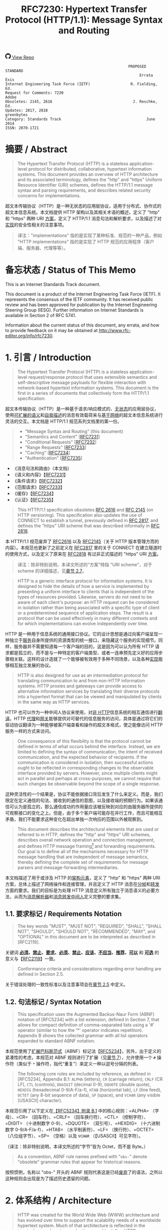 #+FILETAGS: :note:rfc:
#+TITLE: RFC7230: Hypertext Transfer Protocol (HTTP/1.1): Message Syntax and Routing
#+SELECT_TAGS: export
#+OPTIONS: toc:5 ^:{} H:6 num:0
#+UNNUMBERED: t
#+bind: org-export-publishing-directory "./docs"

#+BEGIN_EXPORT html
<a class="github-repo" href="https://github.com/duoani/HTTP-RFCs.zh-cn">
  <svg height="18" width="18" class="octicon octicon-mark-github" viewBox="0 0 16 16" version="1.1" aria-hidden="true"><path fill-rule="evenodd" d="M8 0C3.58 0 0 3.58 0 8c0 3.54 2.29 6.53 5.47 7.59.4.07.55-.17.55-.38 0-.19-.01-.82-.01-1.49-2.01.37-2.53-.49-2.69-.94-.09-.23-.48-.94-.82-1.13-.28-.15-.68-.52-.01-.53.63-.01 1.08.58 1.23.82.72 1.21 1.87.87 2.33.66.07-.52.28-.87.51-1.07-1.78-.2-3.64-.89-3.64-3.95 0-.87.31-1.59.82-2.15-.08-.2-.36-1.02.08-2.12 0 0 .67-.21 2.2.82.64-.18 1.32-.27 2-.27.68 0 1.36.09 2 .27 1.53-1.04 2.2-.82 2.2-.82.44 1.1.16 1.92.08 2.12.51.56.82 1.27.82 2.15 0 3.07-1.87 3.75-3.65 3.95.29.25.54.73.54 1.48 0 1.07-.01 1.93-.01 2.2 0 .21.15.46.55.38A8.013 8.013 0 0 0 16 8c0-4.42-3.58-8-8-8z"></path></svg>
  <span>View Repo</span>
</a>
#+END_EXPORT

#+BEGIN_EXPORT html
<a href="https://github.com/duoani/HTTP-RFCs.zh-cn">
  <img alt="" src="https://img.shields.io/github/license/duoani/HTTP-RFCs.zh-cn.svg?style=social"/>
</a>
<a href="https://github.com/duoani/HTTP-RFCs.zh-cn">
  <img src="https://img.shields.io/github/stars/duoani/HTTP-RFCs.zh-cn.svg?style=social&label=Stars"/>
</a>
#+END_EXPORT

#+BEGIN_SRC text
                                                         PROPOSED STANDARD
                                                              Errata Exis
  Internet Engineering Task Force (IETF)                  R. Fielding, Ed.
  Request for Comments: 7230                                         Adobe
  Obsoletes: 2145, 2616                                    J. Reschke, Ed.
  Updates: 2817, 2818                                           greenbytes
  Category: Standards Track                                      June 2014
  ISSN: 2070-1721
#+END_SRC

* 摘要 / Abstract
:PROPERTIES:
:UNNUMBERED: t
:END:
#+BEGIN_QUOTE
The Hypertext Transfer Protocol (HTTP) is a stateless application-level protocol for distributed, collaborative, hypertext information systems. This document provides an overview of HTTP architecture and its associated terminology, defines the "http" and "https" Uniform Resource Identifier (URI) schemes, defines the HTTP/1.1 message syntax and parsing requirements, and describes related security concerns for implementations.
#+END_QUOTE

超文本传输协议（HTTP）是一种无状态的应用层协议，适用于分布式、协作式的超文本信息系统。本文档提供 HTTP 架构以及其相关术语的概述，定义了 "http" 和 "https" 两种 URI [[ruby:schemes][方案]]，定义了 HTTP/1.1 消息句法和解析要求，以及描述了对[[ruby:implementations][实现]]的安全性相关的注意事项。

#+BEGIN_QUOTE
译注："implementations" 指的是实现了某种标准、规范的一种产品，例如 "HTTP implementations" 指的是实现了 HTTP 规范的应用程序（客户端、服务器、代理等等）。
#+END_QUOTE

* 备忘状态 / Status of This Memo
:PROPERTIES:
:UNNUMBERED: t
:END:
This is an Internet Standards Track document.

This document is a product of the Internet Engineering Task Force (IETF). It represents the consensus of the IETF community. It has received public review and has been approved for publication by the Internet Engineering Steering Group (IESG). Further information on Internet Standards is available in Section 2 of RFC 5741.

Information about the current status of this document, any errata, and how to provide feedback on it may be obtained at http://www.rfc-editor.org/info/rfc7230.

* 1. 引言 / Introduction
:PROPERTIES:
:HEADLINE-NUMBERING: 1
:ID:       bab92860-dc6d-4f65-8eec-9899c22d68c7
:END:
#+BEGIN_QUOTE
The Hypertext Transfer Protocol (HTTP) is a stateless application-level request/response protocol that uses extensible semantics and self-descriptive message payloads for flexible interaction with network-based hypertext information systems. This document is the first in a series of documents that collectively form the HTTP/1.1 specification:
#+END_QUOTE

超文本传输协议（HTTP）是一种基于请求/响应模式的、[[ruby:stateless][无状态]]的应用层协议，使用[[ruby:extensible%20semantics][可扩展的语义]]和[[ruby:self-descriptive][自我描述]]的消息有效载荷来与[[ruby:network-based][基于网络]]的超文本信息系统进行灵活的交互。本文档是 HTTP/1.1 规范系列文档里的第一份。

#+BEGIN_QUOTE
- "Message Syntax and Routing" (this document)
- "Semantics and Content" [[[file:RFC7231.org][RFC7231]]]
- "Conditional Requests" [[[file:RFC7232.org][RFC7232]]]
- "Range Requests" [[[file:RFC7233.org][RFC7233]]]
- "Caching" [[[file:RFC7234.org][RFC7234]]]
- "Authentication" [[[file:RFC7235.org][RFC7235]]]
#+END_QUOTE

- 《消息句法和路由》（本文档）
- 《语义和内容》【[[file:RFC7231.org][RFC7231]]】
- 《条件请求》【[[file:RFC7232.org][RFC7232]]】
- 《范围请求》【[[file:RFC7233.org][RFC7233]]】
- 《缓存》【[[file:RFC7234.org][RFC7234]]】
- 《认证》【[[file:RFC7235.org][RFC7235]]】

#+BEGIN_QUOTE
This HTTP/1.1 specification obsoletes [[https://tools.ietf.org/html/rfc2616][RFC 2616]] and [[https://tools.ietf.org/html/rfc2145][RFC 2145]] (on HTTP versioning). This specification also updates the use of CONNECT to establish a tunnel, previously defined in [[https://tools.ietf.org/html/rfc2817][RFC 2817]], and defines the "https" URI scheme that was described informally in [[https://tools.ietf.org/html/rfc2818][RFC 2818]].
#+END_QUOTE

本 HTTP/1.1 规范废弃了 [[https://tools.ietf.org/html/rfc2616][RFC2616]] 以及 [[https://tools.ietf.org/html/rfc2145][RFC2145]]（关于 HTTP 版本管理方而的内容）。本规范也更新了之前定义在 [[https://tools.ietf.org/html/rfc2817][RFC2817]] 里的关于 CONNECT 在建立隧道时的使用方式，以及定义了原来在 [[https://tools.ietf.org/html/rfc2818][RFC2818]] 有过非正式描述的 "https" URI [[ruby:scheme][方案]]。

#+BEGIN_QUOTE
译注：除非特别说明，本译文所述的“方案”特指 "URI scheme"，对于 scheme 的详细描述，见[[id:9c45ae18-46b0-4acb-a478-3d3e9a3748ab][章节 2.7]]。
#+END_QUOTE

#+BEGIN_QUOTE
HTTP is a generic interface protocol for information systems. It is designed to hide the details of how a service is implemented by presenting a uniform interface to clients that is independent of the types of resources provided. Likewise, servers do not need to be aware of each client's purpose: an HTTP request can be considered in isolation rather than being associated with a specific type of client or a predetermined sequence of application steps. The result is a protocol that can be used effectively in many different contexts and for which implementations can evolve independently over time.
#+END_QUOTE

HTTP 是一种用于信息系统的通用接口协议。它的设计思想是通过向客户端呈现一种独立于[[ruby:service][服务]]自身所提供的资源类型的统一接口，来隐藏这个服务的实现细节。同样，服务器并不需要知道每一个客户端的目的，这是因为可以认为所有 HTTP 请求都是孤立的，而不是与一种特定的客户端类型、或者一连串预先定义好的应用步骤相关联。这样的设计造就了一个能够被有效用于多种不同场景，以及各种[[ruby:implementations][实现]]能够相互独立发展的协议。

#+BEGIN_QUOTE
HTTP is also designed for use as an intermediation protocol for translating communication to and from non-HTTP information systems. HTTP proxies and gateways can provide access to alternative information services by translating their diverse protocols into a hypertext format that can be viewed and manipulated by clients in the same way as HTTP services.
#+END_QUOTE

HTTP 也可以作为一种中间人协议来使用，对[[ruby:non-HTTP][非 HTTP]]信息系统的相互通信进行[[ruby:translate][翻译]]。HTTP [[ruby:proxy][代理]]和[[ruby:gateway][网关]]能够提供对可替代的信息服务的访问，具体是通过将它们的驱动协议翻译为一种能够被客户端查看和操作的超文本格式，使之能像访问 HTTP 服务一样的方式来访问。

#+BEGIN_QUOTE
One consequence of this flexibility is that the protocol cannot be defined in terms of what occurs behind the interface. Instead, we are limited to defining the syntax of communication, the intent of received communication, and the expected behavior of recipients. If the communication is considered in isolation, then successful actions ought to be reflected in corresponding changes to the observable interface provided by servers. However, since multiple clients might act in parallel and perhaps at cross-purposes, we cannot require that such changes be observable beyond the scope of a single response.
#+END_QUOTE

这种灵活性的一个结果是，协议不能依据接口背后发生了什么来定义。而是，我们限定在定义通信的句法、接收到的通信的意图，以及接收端的预期行为。如果该通信可认为是孤立的，那么通信成功的作用量应该被反映到对应的由服务器所提供的可观察接口的变化之上。但是，由于多个客户端可能存在并行工作，而且可能相互矛盾，我们不能要求这种变化在超出单独一次响应的范围以外被观察到。

#+BEGIN_QUOTE
This document describes the architectural elements that are used or referred to in HTTP, defines the "http" and "https" URI schemes, describes overall network operation and connection management, and defines HTTP message framing[fn:1] and forwarding requirements. Our goal is to define all of the mechanisms necessary for HTTP message handling that are independent of message semantics, thereby defining the complete set of requirements for message parsers and message-forwarding intermediaries.
#+END_QUOTE

本文档描述了用于或涉及 HTTP 的[[ruby:architectural%20elements][架构元素]]，定义了 "http" 和 "https" 两种 URI 方案，总体上描述了网络操作和连接管理，并且定义了 HTTP 消息在[[ruby:framing][分帧]]和[[ruby:forwarding][转发]]方面的要求。我们的目标是为处理 HTTP 消息定义所有独立于消息语义的必要方法，从而为[[ruby:message%20parsers][消息解析器]]和[[ruby:message-forwarding%20intermediaries][消息转发中间人]]定义完整的要求集。

** 1.1. 要求标记 / Requirements Notation
#+BEGIN_QUOTE
The key words "MUST", "MUST NOT", "REQUIRED", "SHALL", "SHALL NOT", "SHOULD", "SHOULD NOT", "RECOMMENDED", "MAY", and "OPTIONAL" in this document are to be interpreted as described in [RFC2119].
#+END_QUOTE

关键词 *[[ruby:MUST][必须]]*、*[[ruby:MUST%20NOT][禁止]]*、*[[ruby:REQUIRED][要求]]*、*[[ruby:SHALL][必须]]*、*[[ruby:SHALL%20NOT][禁止]]*、*[[ruby:SHOULD][应该]]*、*[[ruby:SHOULD%20NOT][不应当]]*、*[[ruby:RECOMMENDED][推荐]]*、*[[ruby:MAY][可以]]* 和 *[[ruby:OPTIONAL][可选]]* 的意义与【[[https://tools.ietf.org/html/rfc2119][RFC2119]]】一致。

#+BEGIN_QUOTE
Conformance criteria and considerations regarding error handling are defined in Section 2.5.
#+END_QUOTE

关于错误处理的一致性标准以及注意事项会在[[id:A0441F72-9799-4667-9477-1E05885946A1][章节 2.5]] 中定义。

** 1.2. 句法标记 / Syntax Notation
:PROPERTIES:
:ID:       f8234cb5-154d-4daf-82fd-ed54ac75cf8b
:END:
#+BEGIN_QUOTE
This specification uses the Augmented Backus-Naur Form (ABNF) notation of [RFC5234] with a list extension, defined in Section 7, that allows for compact definition of comma-separated lists using a '#' operator (similar to how the '*' operator indicates repetition). Appendix B shows the collected grammar with all list operators expanded to standard ABNF notation.
#+END_QUOTE

本规范使用了[[ruby:Augmented%20Backus-Naur%20Form][扩展巴科斯范式]]（ABNF）标记法【[[https://tools.ietf.org/html/rfc5234][RFC5234]]】，另外，出于定义的紧凑性的考虑，本规范对 ABNF 规则进行了扩展（见[[id:b9db011d-fe47-4781-929a-4b1b0aa55aec][章节 7]]），允许使用一个 =#= 操作符（类似于 =*= 操作符，指代“重复”）来定义一种以逗号分隔的列表。

#+BEGIN_QUOTE
The following core rules are included by reference, as defined in [RFC5234], Appendix B.1: =ALPHA= (letters), =CR= (carriage return), =CRLF= (CR LF), =CTL= (controls), =DbbIGIT= (decimal 0-9), =DQUOTE= (double quote), =HEXDIG= (hexadecimal 0-9/A-F/a-f), =HTAB= (horizontal tab), =LF= (line feed), =OCTET= (any 8-bit sequence of data), =SP= (space), and =VCHAR= (any visible [USASCII] character).
#+END_QUOTE

本规范引用了以下定义在[[https://tools.ietf.org/html/rfc5234#appendix-B.1][【RFC5234】附录 B.1]] 中的核心规则：=ALPHA= （字母）、=CR= （回车符）、=CRLF= （回车换行符）、=CTL= （控制字符）、=DIGIT= （十进制数字 0-9）、=DQUOTE= （双引号）、=HEXDIG= （十六进制数字 0-9/A-F/a-f）、=HTAB= （水平制表符）、=LF= （换行符）、=OCTET= （八位组字节）、=SP= （空格）以及 =VCHAR= （【USASCII】可见字符）。

（译注：除非特别说明，本译文所述的“字节”皆为 Octet，而不是 Byte。）

#+BEGIN_QUOTE
As a convention, ABNF rule names prefixed with "=obs-=" denote "obsolete" grammar rules that appear for historical reasons.
#+END_QUOTE

按照惯例，名称以 "obs-" 开头的 ABNF 规则代表这是已经[[ruby:obsolete][废弃]]了的语法，之所以这种规则会出现是为了描述历史遗留的问题。 

* 2. 体系结构 / Architecture
#+BEGIN_QUOTE
HTTP was created for the World Wide Web (WWW) architecture and has evolved over time to support the scalability needs of a worldwide hypertext system. Much of that architecture is reflected in the terminology and syntax productions
used to define HTTP.
#+END_QUOTE

HTTP 是为万维网（WWW）而设计的，并且也在不断地发展，来支持世界范围内的超文系统的可扩展性。用于定义 HTTP 的术语和句法反映了这一体系结构的方方面面。

** 2.1. 客户端/服务器消息传递 (Client/Server Messaging)
#+BEGIN_QUOTE
HTTP is a stateless request/response protocol that operates by exchanging messages ([[id:6e9516fa-cde2-4693-b1e1-e763776d3186][Section 3]]) across a reliable transport- or session-layer "connection" ([[id:0CB50B0E-B686-4824-A22A-B4E10CD0BA40][Section 6]]). An HTTP "client" is a program that establishes a connection to a server for the purpose of sending one or more HTTP requests. An HTTP "server" is a program that accepts connections in order to service HTTP requests by sending HTTP responses.
#+END_QUOTE

HTTP 是一种无状态的请求/响应协议，通过一个可靠的传输层或会话层“连接”来[[ruby:exchanging%20messages][交换消息]]（[[id:6e9516fa-cde2-4693-b1e1-e763776d3186][章节 3]]）。HTTP [[ruby:client][客户端]]是一种用于与服务器建立[[ruby:connection][连接]]（[[id:0CB50B0E-B686-4824-A22A-B4E10CD0BA40][章节 6]]），向其发送一种或多个 HTTP 请求的应用程序。HTTP [[ruby:server][服务器]]是一种接受客户端连接，接收 HTTP 请求，发送 HTTP 响应的应用程序。

#+BEGIN_QUOTE
译注：response 译作“响应”、“应答”，本文统一译为“响应”，作动词时有时会译为“回应...的响应”；message 译作“消息”、“报文”，这里统一译为“消息”。
#+END_QUOTE

#+BEGIN_QUOTE
The terms "client" and "server" refer only to the roles that these programs perform for a particular connection. The same program might act as a client on some connections and a server on others. The term "user agent" refers to any of the various client programs that initiate a request, including (but not limited to) browsers, spiders (web-based robots), command-line tools, custom applications, and mobile apps. The term "origin server" refers to the program that can originate authoritative responses for a given target resource. The terms "sender" and "recipient" refer to any implementation that sends or receives a given message, respectively.
#+END_QUOTE

术语“[[ruby:][客户端]]”和“[[ruby:][服务器]]”特指在一个具体[[ruby:connection][连接]]中的相关程序所充当的角色。同一个程序可能在某些连接中充当一个客户端，而在其他连接中充当的是一个服务器。术语“[[ruby:user%20agent][用户代理]]”指的是任何发起请求的各种客户端程序，包括（但不限于）浏览器、爬虫（基于网络的机器人）、命令行工具、定制应用和移动应用。术语“[[ruby:origin%20server][源服务器]]”指的是任何为一个给定目标资源产生[[ruby:authoritative%20response][权威响应]]（[[id:901a19cc-8490-4c06-a515-26eb9b66c173][章节 9.1]]）的程序。术语“[[ruby:sender][发送端]]”和“[[ruby:recipient][接收端]]”分别指的是任何发送或者接收一个给定消息的[[ruby:implementation][实现]]。

#+BEGIN_QUOTE
HTTP relies upon the Uniform Resource Identifier (URI) standard [[[https://tools.ietf.org/html/rfc3986][RFC3986]]] to indicate the target resource ([[id:9fd57271-c172-4fc0-8678-fa427df02d64][Section 5.1]]) and relationships between resources. Messages are passed in a format similar to that used by Internet mail [[[https://tools.ietf.org/html/rfc5233][RFC5322]]] and the Multipurpose Internet Mail Extensions (MIME) [[[https://tools.ietf.org/html/rfc2045][RFC2045]]] (see [[id:84208afd-e458-4f40-97cc-2e9535523797][Appendix-A]] of [RFC7231] for the differences between HTTP and MIME messages).
#+END_QUOTE

HTTP 依靠“[[ruby:Uniform%20Resource%20Identifier][统一资源标识符]]（URI）标准[[https://tools.ietf.org/html/rfc3986][【RFC3986】]]”来标识目标资源（[[id:9fd57271-c172-4fc0-8678-fa427df02d64][章节 5.1]]）以及资源与资源之间的关系。消息通过类似于互联网邮件【[[https://tools.ietf.org/html/rfc5233][RFC5233]]】和[[ruby:Multipurpose%20Internet%20Mail%20Extensions][多用途互联网邮件扩展]]（MIME）【[[https://tools.ietf.org/html/rfc2045][RFC2045]]】的格式来进行传输。对于 HTTP 与 MIME 之间的区别可以查看[[id:84208afd-e458-4f40-97cc-2e9535523797][【RFC7231】附录 A]]。）

#+BEGIN_QUOTE
Most HTTP communication consists of a retrieval request (GET) for a representation of some resource identified by a URI. In the simplest case, this might be accomplished via a single bidirectional connection (=) between the user agent (UA) and the origin server (O).
#+END_QUOTE

大多数 HTTP 的通讯是由 GET 请求组成的，通过向一个 URI 发起[[ruby:retrieval%20request][检索请求]]（GET）来获得该 URI 所标识的资源一种[[ruby:representation][表示方式]]。在最简单的情况下，可以经由一个在用户代理（UA）和源服务器（O）之间的[[ruby:bidirectional%20connection][双向连接]]（=）就能完成。

#+BEGIN_SRC text
            request   >
       UA ======================================= O
                                   <   response
#+END_SRC

#+BEGIN_QUOTE
A client sends an HTTP request to a server in the form of a request message, beginning with a request-line that includes a method, URI, and protocol version ([[id:c6d80104-6f14-4888-b8bf-262bb389002c][Section 3.1.1]]), followed by header fields containing request modifiers, client information, and representation metadata ([[id:a6c4dceb-8a19-4799-a39b-b7240755c672][Section 3.2]]), an empty line to indicate the end of the header section, and finally a message body containing the payload body (if any, [[id:74ac5c85-d91e-43ab-bb2f-6c5957da5f5c][Section 3.3]]).
#+END_QUOTE

客户端以[[ruby:request%20message][请求消息]]的形式向服务器发送一个 HTTP 请求。请求消息以一个包含了[[ruby:method][方法]]、URI 和[[ruby:protocol%20version][协议版本]]的[[ruby:request%20line][请求行]]（[[id:c6d80104-6f14-4888-b8bf-262bb389002c][章节 3.1.1]]）作为开始；随后是包含了[[ruby:request%20modifiers][请求修饰符]]、客户端信息以及[[ruby:representation%20metadata][表示形式元数据]]的[[ruby:header%20fields][头字段]]（[[id:a6c4dceb-8a19-4799-a39b-b7240755c672][章节 3.2]]）；接着是一个空行，来表示[[ruby:header%20section][消息头部]]结束；最后是一个包含[[ruby:payload%20body][有效载荷]]（如果有的话）的[[ruby:message%20body][消息体]]（[[id:74ac5c85-d91e-43ab-bb2f-6c5957da5f5c][章节 3.3]]）。

#+BEGIN_QUOTE
译注："header fields" 通常译作头字段、首部字段、报头域等，本文统一译作“头字段”。"message body" 通常译作消息体、消息主体、报文正文等，本文统一译作“消息体”。
#+END_QUOTE

#+BEGIN_QUOTE
A server responds to a client's request by sending one or more HTTP response messages, each beginning with a status line that includes the protocol version, a success or error code, and textual reason phrase ([[id:B0BBE465-2364-43E3-991F-B090EEF2D7BD][Section 3.1.2]]), possibly followed by header fields containing server information, resource metadata, and representation metadata ([[id:a6c4dceb-8a19-4799-a39b-b7240755c672][Section 3.2]]), an empty line to indicate the end of the header section, and finally a message body containing the payload body (if any, [[id:74ac5c85-d91e-43ab-bb2f-6c5957da5f5c][Section 3.3]]).
#+END_QUOTE

服务器通过发送一个或多个 HTTP [[ruby:response%20message][响应消息]]来响应客户端的请求。每个响应消息以一个包含[[ruby:protocol%20version][协议版本]]、一个成功或失败的[[ruby:status%20code][状态码]]以及一个描述状态码的[[ruby:reason%20phrase][文本短语]]来构成的[[ruby:status%20line][状态行]]（[[id:B0BBE465-2364-43E3-991F-B090EEF2D7BD][章节 3.1.2]]）作为开始；随后可能是包含服务器信息、资源元数据以及[[ruby:representation%20metadata][表示形式元数据]]的[[ruby:header%20fields][头字段]]（[[id:a6c4dceb-8a19-4799-a39b-b7240755c672][章节 3.2]]）；接着是一个空行，来表示[[ruby:header%20section][消息头部]]结束；最后是一个包含[[ruby:payload%20body][有效载荷]]（如果有的话）的[[ruby:message%20body][消息体]]（[[id:74ac5c85-d91e-43ab-bb2f-6c5957da5f5c][章节 3.3]]）。

#+BEGIN_QUOTE
A connection might be used for multiple request/response exchanges, as defined in Section 6.3.
#+END_QUOTE

一个连接可能被用于多次请求/响应的消息交换，其定义见[[id:bc2ed56c-f0a1-4609-bdbd-1c649aeb3681][章节 6.3]]。

#+BEGIN_QUOTE
The following example illustrates a typical message exchange for a GET request ([[id:698bab73-07b1-4349-8a03-5a4a89d966d8][Section 4.3.1]] of [RFC7231]) on the URI "http://www.example.com/hello.txt":
#+END_QUOTE

下面举例说明对于 URI 为 "http://www.example.com/hello.txt" 的一个典型的 GET 请求（[[id:698bab73-07b1-4349-8a03-5a4a89d966d8][【RFC7231】章节 4.3.1]]）的消息交换过程。

#+BEGIN_QUOTE
Client request:
#+END_QUOTE

客户端请求：

#+BEGIN_SRC text
GET /hello.txt HTTP/1.1
User-Agent: curl/7.16.3 libcurl/7.16.3 OpenSSL/0.9.7l zlib/1.2.3
Host: www.example.com
Accept-Language: en, mi

#+END_SRC

#+BEGIN_QUOTE
Server response:
#+END_QUOTE

服务器响应：

#+BEGIN_SRC text
HTTP/1.1 200 OK
Date: Mon, 27 Jul 2009 12:28:53 GMT
Server: Apache
Last-Modified: Wed, 22 Jul 2009 19:15:56 GMT
ETag: "34aa387-d-1568eb00"
Accept-Ranges: bytes
Content-Length: 51
Vary: Accept-Encoding
Content-Type: text/plain

Hello World! My payload includes a trailing CRLF.
#+END_SRC

** 2.2. 实现的差异性 / Implementation Diversity
#+BEGIN_QUOTE
When considering the design of HTTP, it is easy to fall into a trap of thinking that all user agents are general-purpose browsers and all origin servers are large public websites. That is not the case in practice. Common HTTP user agents include household appliances, stereos, scales, firmware update scripts, command-line programs, mobile apps, and communication devices in a multitude of shapes and sizes. Likewise, common HTTP origin servers include home automation units, configurable networking components, office machines, autonomous robots, news feeds, traffic cameras, ad selectors, and video-delivery platforms.
#+END_QUOTE

在考虑 HTTP 协议的设计时，很容易会陷入一个误区：认为所有的用户代理都是通用的网页浏览器；所有的源服务器都是大型公共站点。然而实际上并不是这么一回事。一般的 HTTP 用户代理包含了家用电器、音响器材、磅秤、固件升级脚本、命令行程序、移动应用以及各种形状和尺寸的通信设备。同样，一般的 HTTP 源服务器包含家庭自动化单元、可配置的网络组件、办公设备、自主学习的机器人、新闻源、交通摄像头、广告选择器以及视频分发平台。 

#+BEGIN_QUOTE
The term "user agent" does not imply that there is a human user directly interacting with the software agent at the time of a request. In many cases, a user agent is installed or configured to run in the background and save its results for later inspection (or save only a subset of those results that might be interesting or erroneous). Spiders, for example, are typically given a start URI and configured to follow certain behavior while crawling the Web as a hypertext graph.
#+END_QUOTE

术语“[[ruby:user%20agent][用户代理]]”并不是意味着在请求的时候有一个人类用户与软件代理进行直接交互。在许多情况下，用户代理是被安装或配置用于后台运行，并保存其运行结果用于后续检验（或者只保存那些感兴趣的，或者错误的那部分）。例如，爬虫，其典型应用是给定一个起始 URI，然后配置其抓取网页文本的后续行为。

#+BEGIN_QUOTE
The implementation diversity of HTTP means that not all user agents can make interactive suggestions to their user or provide adequate warning for security or privacy concerns. In the few cases where this specification requires reporting of errors to the user, it is acceptable for such reporting to only be observable in an error console or log file. Likewise, requirements that an automated action be confirmed by the user before proceeding might be met via advance configuration choices, run-time options, or simple avoidance of the unsafe action; confirmation does not imply any specific user interface or interruption of normal processing if the user has already made that choice.
#+END_QUOTE

HTTP [[ruby:implementations][实现]]上的差异性，表现为不是所有的用户代理都能为用户提供交互性的建议或者对其关注的安全或隐私提供足够的警示。例如，本规范规定了在某些情况下要求向用户报告错误，但在某些[[ruby:implementations][实现]]上，这些报告信息可能只输出到错误控制台或者日志文件里，这也是允许的。同样，用户可以在用户代理里（例如在高级选项、运行时选项或者不安全操作中）预先配置接下来的默认行为，规范要求当遇到这些默认行为时需要用户确认，而这个确认并不意味着出现一个特定的用户界面或者正常流程被打断，如果用户已经预先做出了选择的话。

** 2.3. 中间人 / Intermediaries
:PROPERTIES:
:ID:       e2d9bed8-d6ca-4b5d-ab4a-6b2b2576393e
:END:
#+BEGIN_QUOTE
HTTP enables the use of intermediaries to satisfy requests through a chain of connections. There are three common forms of HTTP intermediary: proxy, gateway, and tunnel. In some cases, a single intermediary might act as an origin server, proxy, gateway, or tunnel, switching behavior based on the nature of each request.
#+END_QUOTE

HTTP 能使用[[ruby:intermediaries][中间人]]来满足在通信链路里中转请求的需要。HTTP 有三种中间人：[[ruby:proxy][代理]]、[[ruby:gateway][网关]]和[[ruby:tunnel][隧道]]。在某些情况下，一个中间人可以依据当前接收到的请求来决定是以源服务器、代理、网关还是隧道的方式来处理这个请求。

#+BEGIN_SRC text
            >             >             >             >
       UA =========== A =========== B =========== C =========== O
                  <             <             <             <
#+END_SRC

#+BEGIN_QUOTE
The figure above shows three intermediaries (A, B, and C) between the user agent and origin server. A request or response message that travels the whole chain will pass through four separate connections. Some HTTP communication options might apply only to the connection with the nearest, non-tunnel neighbor, only to the endpoints of the chain, or to all connections along the chain. Although the diagram is linear, each participant might be engaged in multiple, simultaneous communications. For example, B might be receiving requests from many clients other than A, and/or forwarding requests to servers other than C, at the same time that it is handling A's request. Likewise, later requests might be sent through a different path of connections, often based on dynamic configuration for load balancing.
#+END_QUOTE

上图演示了在用户代理（UA）和源服务器（O）之间的三个中间人（A、B 和 C）。一个请求消息或者响应消息通过依次建立四个单独的连接来穿越整条链路。HTTP 的某些通信选项可能仅适用于通信链路上的某些节点上，例如离其最近的非隧道节点、链路的端点，或者适用于链路上的所有节点。虽然上图以线性的方式展示这条链路（但并不一定是线性的），每个节点都可能在处理多个并行的通信。例如，B 在处理来自 A 的请求的同时，还可能接收到来自 A 之外的多个客户端的请求，并（或）将其转发这些请求到 C 之外的服务器。同样，后面接收到的请求可能被节点依据其负载均衡的策略发送至另外一个不同通信路径上（译注：例如，来自 A 的请求被 B 转发到 D，而不是上图所示的 C）。

#+BEGIN_QUOTE
译注：
可以将通信链路想像为一条公交线路 A -- B -- C ... X -- Y -- Z，线路两个端点（起始端/终点站）分别为 A 与 Z，之间的所有站点可以认为是中间人。公交车（请求消息）先从 A 站（用户代理）开始发起，途经 B、C……最终到达 Z 终点站（源服务器），然后公交车（响应消息）以 Z 站作为起点，途经 Y、X……最终返回到终点站 A。

其中“A 到 B”、“B 到 C”等，称之为“逐跳（"hop-by-hop"）”；而“A 到 Z”、“Z 到 A”，称之为“端到端”（"end-to-end"）。
#+END_QUOTE

#+BEGIN_QUOTE
The terms "upstream" and "downstream" are used to describe directional requirements in relation to the message flow: all messages flow from upstream to downstream. The terms "inbound" and "outbound" are used to describe directional requirements in relation to the request route: "inbound" means toward the origin server and "outbound" means toward the user agent.
#+END_QUOTE

术语“[[ruby:upstream][上游]]”和“[[ruby:downstream][下游]]”用于描述消息流的方向：所有的消息都从上游流到下游。术语“[[ruby:inbound][入站]]”和“[[ruby:outbound][出站]]”用于描述请求经过路由的方向：“入站”意为经过路由器的数据流向源服务器流动，而“出站”意为经过路由器的数据流向用户代理流动。 

#+BEGIN_QUOTE
译注：上游与下游，拿刚才公交车的例子，在公交车上行时（从 A 到往 Z）：A 是 B、C、……Z 的上游；B 是 A 的下游，是 C……Z 的上游。在公交车下行时（从 Z 到往 A）刚好相反，Z 是 Y、X、……A 的上游。只要记住，是按公交车（水）的行驶（流动）方向来区分上下游的，它总是从上游开往（流行）下游。
#+END_QUOTE

#+BEGIN_QUOTE
译注：入站与出站，路由器是连接互联网的枢纽，数据流入互联网，这叫“入站”，例如文件上传；流出互联网，这叫“出站”，例如文件下载。
#+END_QUOTE

#+BEGIN_QUOTE
A "proxy" is a message-forwarding agent that is selected by the client, usually via local configuration rules, to receive requests for some type(s) of [[https://tools.ietf.org/html/rfc3986#page-27][absolute URI]] and attempt to satisfy those requests via translation through the HTTP interface. Some translations are minimal, such as for proxy requests for "http" URIs, whereas other requests might require translation to and from entirely different application-level protocols. Proxies are often used to group an organization's HTTP requests through a common intermediary for the sake of security, annotation services, or shared caching. Some proxies are designed to apply transformations to selected messages or payloads while they are being forwarded, as described in [[id:b6641b58-3ac6-4fce-9c44-a3715ffdc8a0][Section 5.7.2]].
#+END_QUOTE

[[ruby:proxy][代理]]，是一种由客户端选定的负责消息转发的中介，一般通过本地设置的规则来接收[[ruby:absolute%20URI][绝对 URI]]类型的请求并试图经由 HTTP 接口的[[ruby:translation][翻译]]来满足这些请求。某些翻译是以最低限度来进行的，例如对 "http" URI 进行请求代理；与之相反的是，某些请求可能要求[[ruby:translation%20to%20and%20from][翻译为或翻译自]]完全不同的应用层协议。为了安全性、服务标识或者共享缓存，某些代理一般通过一个共同的中间人，对同一组织的 HTTP 请求进行分组。某些代理被设计为对选定的消息或有效载荷在其被转发时进行转换（见 [[id:b6641b58-3ac6-4fce-9c44-a3715ffdc8a0][5.7.2]]）。

#+BEGIN_QUOTE
译注：[[https://en.wikipedia.org/wiki/HTTP_location][Wikipedia 上对绝对 URI 的描述]]
#+END_QUOTE

#+BEGIN_QUOTE
A "gateway" (a.k.a. "reverse proxy") is an intermediary that acts as an origin server for the outbound connection but translates received requests and forwards them inbound to another server or servers. Gateways are often used to encapsulate legacy or untrusted information services, to improve server performance through "accelerator" caching, and to enable partitioning or load balancing of HTTP services across multiple machines.
#+END_QUOTE

[[ruby:gateway][网关]]（又称为“[[ruby:reverse%20proxy][反向代理]]”），对于[[ruby:outbound%20connection][出站通信]]来说网关充当一个源服务器，它会将接收到的请求进行[[ruby:translate][翻译]]，然后转发到[[ruby:inbound][站内]]的一个或多个服务器上。网关通常用于封装遗留或者不受信任的信息服务，通过“加速器”缓存，以及在多机中开启分片或负载均衡来提升 HTTP 服务器的性能。

#+BEGIN_QUOTE
All HTTP requirements applicable to an origin server also apply to the outbound communication of a gateway. A gateway communicates with inbound servers using any protocol that it desires, including private extensions to HTTP that are outside the scope of this specification. However, an HTTP-to-HTTP gateway that wishes to interoperate with third-party HTTP servers ought to conform to user agent requirements on the gateway's inbound connection.
#+END_QUOTE

HTTP 中所有对于源服务器的要求都适用于网关的[[ruby:outbound%20communication][出站通信]]。一个网关可以使用其喜欢的协议与入站网关通信，包括对 HTTP 的私有扩展（已经超出了本标准的范畴）。但是，如果一个 HTTP-to-HTTP 的网关在[[ruby:inbound][入站]]时想跟第三方 HTTP 服务器交互的话应该遵循本标准对于用户代理的要求。

#+BEGIN_QUOTE
A "tunnel" acts as a blind relay between two connections without changing the messages. Once active, a tunnel is not considered a party to the HTTP communication, though the tunnel might have been initiated by an HTTP request. A tunnel ceases to exist when both ends of the relayed connection are closed. Tunnels are used to extend a virtual connection through an intermediary, such as when Transport Layer Security (TLS, [RFC5246]) is used to establish confidential communication through a shared firewall proxy.
#+END_QUOTE

[[ruby:tunnel][隧道]]在两个连接之间充当一个[[ruby:blind%20relay][盲中继]]，即隧道并不会对消息进行更改。隧道在激活后，由 HTTP 请求来进行初始化，但隧道并不作为 HTTP 通信的一部分。在隧道两端的连接都关闭后，隧道将不复存在。经由一个中间人的中转，隧道能够用来扩展一种[[https://en.wikipedia.org/wiki/Virtual_circuit][虚连接（virtual connection）]]，例如传输层安全协议（TLS，[[[https://tools.ietf.org/html/rfc5246][RFC5246]]]）可以经由一个共享的防火墙代理来建立[[ruby:confidential%20communication][保密通信]]。

#+BEGIN_QUOTE
译注："blind relay"，盲中继，只是将字节从一个连接转发到另一个连接中去，不对 =Connection= 头字段进行特殊的处理。
#+END_QUOTE

#+BEGIN_QUOTE
The above categories for intermediary only consider those acting as participants in the HTTP communication. There are also intermediaries that can act on lower layers of the network protocol stack, filtering or redirecting HTTP traffic without the knowledge or permission of message senders. Network intermediaries are indistinguishable (at a protocol level) from a man-in-the-middle attack, often introducing security flaws or interoperability problems due to mistakenly violating HTTP semantics.
#+END_QUOTE

上述这些类型的中间人仅认为是在 HTTP 通信中作为参与者。这些中间人同样能工作在网络协议栈的底层，过滤或重定向 HTTP 流而不必了解消息发送者的权限或逻辑。网络中间人并不能（在协议层面上）识别出消息是否来自于[[https://en.wikipedia.org/wiki/Man-in-the-middle_attack][中间人攻击（man-in-the-middle attack）]]，因此，有时会因为中间人的[[ruby:implementations][实现]]有误没有遵循 HTTP 语义从而引入了安全隐患或者互操作性问题。

#+BEGIN_QUOTE
For example, an "interception proxy" [RFC3040] (also commonly known as a "transparent proxy" [[[https://tools.ietf.org/html/rfc1919][RFC1919]]] or "captive portal") differs from an HTTP proxy because it is not selected by the client. Instead, an interception proxy filters or redirects outgoing TCP port 80 packets (and occasionally other common port traffic). Interception proxies are commonly found on public network access points, as a means of enforcing account subscription prior to allowing use of non-local Internet services, and within corporate firewalls to enforce network usage policies.
#+END_QUOTE

例如，一个[[ruby:interception%20proxy][拦截代理]]（一般又叫作[[ruby:transparent%20proxy][透明代理]]，[[https://tools.ietf.org/html/rfc1919][【RFC1919】]]或者[[ruby:captive%20portal][捕获门户（强制网络门户）]]）与一个 HTTP 代理的区别在于它不是由客户端选择的，但是，拦截代理会过滤或者重定向 TCP 80  出口端口的数据包（有时还包括其他一般端口的流量）。拦截代理在公有网络访问点[fn:2]里很常见，作为一种在允许使用非本地互联网服务之前的强制认证手段；同样也常见于企业防火墙里，用于强制执行网络使用上的策略。

#+BEGIN_QUOTE
译注：强制网络门户，是一个在用户使用无线网络前，先被导向至的 Web 网页，它是使用公共访问网络的用户在被授予访问权限前必须访问和交互的页面。
#+END_QUOTE

#+BEGIN_QUOTE
HTTP is defined as a stateless protocol, meaning that each request message can be understood in isolation. Many implementations depend on HTTP's stateless design in order to reuse proxied connections or dynamically load balance requests across multiple servers. Hence, a server *MUST NOT* assume that two requests on the same connection are from the same user agent unless the connection is secured and specific to that agent. Some non-standard HTTP extensions (e.g., [[[https://tools.ietf.org/html/rfc4559][RFC4559]]]) have been known to violate this requirement, resulting in security and interoperability problems.
#+END_QUOTE

HTTP 被定义为一种无状态的协议，意味着每一个请求消息都能够（在不需要依赖其他消息的情况下）被单独理解。许多[[ruby:implementations][实现]]依托于 HTTP 无状态性来复用代理过的连接或者通过多台服务器实施对请求的动态负载均衡。因此，一个服务器 *禁止* 假设同一个连接里的两个请求是来自于同一个用户代理，除非是连接是安全的或者这些请求是该用户代理特有的。目前已发现某些非标准的 HTTP 扩展（例如[[https://tools.ietf.org/html/4559][【RFC4559】]]）违反了这一要求，结果就是引发安全性和互操作性的问题。

#+BEGIN_QUOTE
译注：源服务器或中间人能够完全理解每一个请求消息的含义，这种理解并不用基于该请求消息的前一个或多个请求消息的内容。
#+END_QUOTE

** 2.4. 缓存 / Caches
#+BEGIN_QUOTE
A "cache" is a local store of previous response messages and the subsystem that controls its message storage, retrieval, and deletion. A cache stores cacheable responses in order to reduce the response time and network bandwidth consumption on future, equivalent requests. Any client or server *MAY* employ a cache, though a cache cannot be used by a server while it is acting as a tunnel.
#+END_QUOTE

[[ruby:cache][缓存]]，是一种保存之前的响应消息的本地存储，以及控制其消息的存储、获取和删除的子系统。缓存存储了[[ruby:cacheable][可缓存的]]响应是为了减少将来的响应时间和网络带宽消耗。任何客户端或者服务器 *可以* 使用缓存，但是，当服务器作为[[ruby:tunnel][隧道]]而使用时，不能使用缓存。

#+BEGIN_QUOTE
The effect of a cache is that the request/response chain is shortened if one of the participants along the chain has a cached response applicable to that request. The following illustrates the resulting chain if B has a cached copy of an earlier response from O (via C) for a request that has not been cached by UA or A.
#+END_QUOTE

[[ruby:cache][缓存]]的作用是缩短请求/响应链，体现为在一个有缓存参与的请求/响应链中，如果链路中的某个[[ruby:cache][缓存]]保存并返回了与该请求相匹配的响应消息。下图的请求响应链的意思是，如果 B 保存了之前从源服务器 O （经过 C）返回的响应消息的副本，而这个响应没有缓存于用户代理 UA 或者 A 中，那么 B 就可以直接返回缓存的响应，而不用再转发至 C。

#+BEGIN_SRC text
            >             >
       UA =========== A =========== B - - - - - - C - - - - - - O
                  <             <
#+END_SRC

#+BEGIN_QUOTE
A response is "cacheable" if a cache is allowed to store a copy of the response message for use in answering subsequent requests. Even when a response is cacheable, there might be additional constraints placed by the client or by the origin server on when that cached response can be used for a particular request. HTTP requirements for cache behavior and cacheable responses are defined in [[id:a09dfe13-47b3-4258-a219-ba801a1f0467][Section 2]] of [RFC7234].
#+END_QUOTE

如果一个缓存被允许去存储一个响应消息的副本用于应答随后的请求，那么这个响应消息是“[[ruby:cacheable][可缓存的]]”。即使一个响应是可缓存的，也可能存在一些来自客户端或源服务器的额外约束来规定在什么情况下所缓存的响应消息能够用于具体的请求。HTTP 关于[[ruby:cache%20behavior][缓存的行为]]以及[[ruby:cacheable%20reponses][可缓存的响应]]的定义，见[[id:a09dfe13-47b3-4258-a219-ba801a1f0467][【RFC7234】第二章]]。

#+BEGIN_QUOTE
There is a wide variety of architectures and configurations of caches deployed across the World Wide Web and inside large organizations.
These include national hierarchies of proxy caches to save transoceanic bandwidth, collaborative systems that broadcast or multicast cache entries, archives of pre-fetched cache entries for use in off-line or high-latency environments, and so on.
#+END_QUOTE

[[ruby:cache][缓存]]的各种各样的架构和配置广泛存在于万维网和大型组织中，包括用于节省越洋带宽的国际级的代理缓存，广播或组播缓存项的协作系统，用于离线或高延迟环境的预取的缓存档案等等。

** 2.5. 一致性和错误处理 / Conformance and Error Handling
:PROPERTIES:
:ID:       A0441F72-9799-4667-9477-1E05885946A1
:END:
#+BEGIN_QUOTE
This specification targets conformance criteria according to the role of a participant in HTTP communication. Hence, HTTP requirements are placed on senders, recipients, clients, servers, user agents, intermediaries, origin servers, proxies, gateways, or caches, depending on what behavior is being constrained by the requirement. Additional (social) requirements are placed on implementations, resource owners, and protocol element registrations when they apply beyond the scope of a single communication.
#+END_QUOTE

本规范旨在为参与 HTTP 通信的角色制定一致性准则。因此，HTTP 对一致性的要求着眼于发送端、接收端、客户端、服务端、用户代理、中间人、源服务器、代理、网关和缓存，取决于哪些行为被要求所约束。附加的要求着眼于[[ruby:implementations][实现]]、资源所有者以及应用于超出单一通信时的[[ruby:protocol%20element%20registrations][协议元素登记条目]]。

#+BEGIN_QUOTE
译注：本文多处提及“协议元素”这一术语，它指代组成一个完整协议的某个部分。为了方便描述一个协议的组成，我们会对协议的各个组成部分进行命名，这个经过命名的组成部分就是一个协议元素。例如，URI 由 scheme、authority、path、query、fragment 等元素组合而成。更多详情见[[https://tools.ietf.org/html/rfc6365#section-6][【RFC6365】章节 6]]。
#+END_QUOTE

#+BEGIN_QUOTE
The verb "generate" is used instead of "send" where a requirement differentiates between creating a protocol element and merely forwarding a received element downstream.
#+END_QUOTE

动词“[[ruby:generate][生成]]”和“[[ruby:send][发送]]”，用于区分“创建一个协议元素”和“仅仅将其接收到的元素转发到下游”。

#+BEGIN_QUOTE
An implementation is considered conformant if it complies with all of the requirements associated with the roles it partakes in HTTP.
#+END_QUOTE

判断一个[[ruby:implementation][实现]]是否符合本规范，需要判断它是否遵循了本规范中涉及到对参与 HTTP 通信的所有角色的所有要求。

#+BEGIN_QUOTE
Conformance includes both the syntax and semantics of protocol elements. A sender *MUST NOT* generate protocol elements that convey a meaning that is known by that sender to be false. A sender *MUST NOT* generate protocol elements that do not match the *grammar* defined by the corresponding ABNF rules. Within a given message, a sender *MUST NOT* generate protocol elements or *syntax* alternatives that are only allowed to be generated by participants in other roles (i.e., a role that the sender does not have for that message).
#+END_QUOTE

一致性包含[[ruby:protocol%20elements][协议元素]]的[[ruby:syntax][句法]]及[[ruby:semantics][语义]]。发送端 *禁止* 生成其明知是不正确的协议元素。发送端 *禁止* 生成与相关 ABNF 规则所定义的[[ruby:grammar][语法]]不相匹配的协议元素。在给定的消息中，发送端 *禁止* 生成只允许在其他角色参与者（也就是说，一种发送端所不具备的角色）中生成的协议元素或相关句法替代品。

#+BEGIN_QUOTE
译注：不能将错就错。
#+END_QUOTE

#+BEGIN_QUOTE
译注：编译原理或语言学中的 "grammar", "semantics" 以及 "syntax" 这几个概念了解一下？
#+END_QUOTE

#+BEGIN_QUOTE
When a received protocol element is parsed, the recipient *MUST* be able to parse any value of reasonable length that is applicable to the recipient's role and that matches the grammar defined by the corresponding ABNF rules. Note, however, that some received protocol elements might not be parsed. For example, an intermediary forwarding a message might parse a header-field into generic field-name and field-value components, but then forward the header field without further parsing inside the field-value.
#+END_QUOTE

当一个接收到的协议元素被[[ruby:parse][解析]]时，接收端必须能够解释任何适用于接收端这一角色以及与相关 ABNF 规则所定义的语法相匹配的、合理长度的值。需要注意的是，某些接收到的协议元素可能不被[[ruby:parse][解析]]。例如，一个中间人在转发消息时可能会将一个[[ruby:header-field][头字段]]解析为头[[ruby:field-name][字段名]]和[[ruby:field-value][字段值]]，但转发头字段时并没有再对字段值进一步[[ruby:parse][解析]]。

#+BEGIN_QUOTE
译注：出于兼容性考虑，当接收者的 HTTP 版本是 HTTP/1.0，假如接到到的消息版本是 HTTP/1.1，那么某些头字段可能会被忽略。
#+END_QUOTE

#+BEGIN_QUOTE
HTTP does not have specific length limitations for many of its protocol elements because the lengths that might be appropriate will vary widely, depending on the deployment context and purpose of the implementation. Hence, interoperability between senders and recipients depends on shared expectations regarding what is a reasonable length for each protocol element. Furthermore, what is commonly understood to be a reasonable length for some protocol elements has changed over the course of the past two decades of HTTP use and is expected to continue changing in the future.
#+END_QUOTE

HTTP 并没有对其协议元素作具体长度限制，因为“多少的长度才算合适”这个问题过于宽泛，需要依据[[ruby:implementations][实现]]具体的[[ruby:deployment%20context][部署场景]]和目的来决定。因此，发送端和接收端之间的[[ruby:interoperability][互操作性]]取决于它们“对于每一个协议元素，如何才算是合理长度”的共同期望。此外，对于某些协议元素来说，多少才算是一个通俗合理的长度这个问题的答案已经在过去二十多年来完全变更了，而且在将来仍会继续变更。

#+BEGIN_QUOTE
At a minimum, a recipient *MUST* be able to parse and process protocol element lengths that are at least as long as the values that it generates for those same protocol elements in other messages. For example, an origin server that publishes very long URI references to its own resources needs to be able to parse and process those same references when received as a request target.
#+END_QUOTE

接收端必须能够最低限度地[[ruby:parse][解析]]和[[ruby:process][处理]]协议元素的长度，至少和它在其他消息中生成的同样一个协议元素的长度一致。例如，一个源服务器公布了一个非常长的 URI 来引用其自身资源，当它接收到以这个 URI 作为目标资源的请求时， 源服务器必须能够正确地解析和处理这个 URI。

#+BEGIN_QUOTE
A recipient *MUST* interpret a received protocol element according to the semantics defined for it by this specification, including extensions to this specification, unless the recipient has determined (through experience or configuration) that the sender incorrectly implements what is implied by those semantics. For example, an origin server might disregard the contents of a received =Accept-Encoding= header field if inspection of the =User-Agent= header field indicates a specific implementation version that is known to fail on receipt of certain content codings.
#+END_QUOTE

接收端 *必须* 依据本规范（及其后续扩展）所定义的语义来[[ruby:interpret][解释]]其接收到的协议元素，除非接收端已经（通过经验或者配置）确定发送端并没有正确实现那些语义。例如，源服务器接到一个请求消息，这个请求的 =Accept-Encoding= 消息头字段表明发送端支持某些编码类型，源服务器通过检查这个请求的 =User-Agent= 头字段来获得这个用户代理的实现版本，（从过往的经验上）得知实际上这个用户代理并不能正确处理其声明的编码类型，于是源服务器可以忽略接收到的 =Accept-Encoding= 消息头字段的内容。

#+BEGIN_QUOTE
Unless noted otherwise, a recipient *MAY* attempt to [[https://en.wikipedia.org/wiki/Recovery_procedure][recover]] a usable protocol element from an invalid construct. HTTP does not define specific error handling mechanisms except when they have a direct impact on security, since different applications of the protocol require different error handling strategies. For example, a Web browser might wish to [[https://en.wikipedia.org/wiki/Failure_transparency][transparently recover]] from a response where the =Location= header field doesn't parse according to the ABNF, whereas a systems control client might consider any form of error recovery to be dangerous.
#+END_QUOTE

除非另有说明，接收端 *可以* 尝试从一个不合法的消息结构中[[ruby:recover][恢复]]出一个可用的协议元素。HTTP 协议在不用的应用场景上会有不同的错误处理策略的要求，因此，协议本身并没有定义具体的错误处理机制，除非这种错误直接影响到安全性。例如，一个网页浏览器接收到一个响应消息，响应消息的 =Location= 头字段依据 ABNF 规则并不能合法[[ruby:parse][解析]]到，于是浏览器可能希望进行[[https://en.wikipedia.org/wiki/Failure_transparency][透明恢复（transparently recover）]]；但是对于一个系统控制客户端，可能认为任何方式的错误恢复都是危险的。

#+BEGIN_QUOTE
译注：这里是拿“Web Browser”与所谓的“Systems Control Client”作对比。
#+END_QUOTE

** 2.6. 协议版本管理 / Protocol Versioning
:PROPERTIES:
:ID:       d1387674-a388-4ea6-9165-1ded175d90b4
:END:
#+BEGIN_QUOTE
HTTP uses a "<major>.<minor>" numbering scheme to indicate versions of the protocol. This specification defines version "1.1". The protocol version as a whole indicates the sender's conformance with the set of requirements laid out in that version's corresponding specification of HTTP.
#+END_QUOTE

HTTP 使用“<主版本>.<次版本>”这种[[ruby:numbering%20scheme][编号方案]]来表明协议的版本。本规范定义了版本号“1.1”。整体来说，协议版本表明了发送端遵循了哪一个版本的 HTTP 规范。

#+BEGIN_QUOTE
译注：这里出现了本规范提及过的两种类型的 scheme 之一：numbering scheme，也就是编号方案。另外一种 scheme 是 URI scheme，URI 方案，也就是我们常见的 "http" 和 "https"。
#+END_QUOTE

#+BEGIN_QUOTE
The version of an HTTP message is indicated by an =HTTP-version= field in the first line of the message. =HTTP-version= is case-sensitive.
#+END_QUOTE

HTTP 协议的版本通过在消息的第一行的 =HTTP-version= 字段来指定。需要注意的是，=HTTP-version= 是区分大小写的，以下是 =HTTP-version= 的 ABNF 规则。

#+BEGIN_SRC text
  HTTP-version  = HTTP-name "/" DIGIT "." DIGIT
  HTTP-name     = %x48.54.54.50 ; "HTTP", case-sensitive 
#+END_SRC

#+BEGIN_QUOTE
The HTTP version number consists of two decimal digits separated by a "." (period or decimal point). The first digit ("major version") indicates the HTTP messaging syntax, whereas the second digit ("minor version") indicates the highest minor version within that major version to which the sender is conformant and able to understand for future communication. The minor version advertises the sender's communication capabilities even when the sender is only using a backwards-compatible subset of the protocol, thereby letting the recipient know that more advanced features can be used in response (by servers) or in future requests (by clients).
#+END_QUOTE

HTTP 的版本号由 2 个十进制数组成，中间以英文句号 "." 分隔。第一个数字（[[ruby:major%20version][主版本号]]）表示 HTTP 消息的句法，第二个数字（[[ruby:minor%20version][次版本号]]）表示发送端在接下来的通信中将会遵循以及能够理解的最高次版本。次要版本号声明了发送端的通信能力，即使发送端仅仅使用协议的[[ruby:backwards-compatible][向后兼容]]的子集，因此让接收端了解更多高级功能能够被用于响应（作为服务器）或者用于接下来的请求（作为客户端）。

#+BEGIN_QUOTE
When an HTTP/1.1 message is sent to an HTTP/1.0 recipient [[[https://tools.ietf.org/html/rfc1945][RFC1945]]] or a recipient whose version is unknown, the HTTP/1.1 message is constructed such that it can be interpreted as a valid HTTP/1.0 message if all of the newer features are ignored. This specification places recipient-version requirements on some new features so that a conformant sender will only use compatible features until it has determined, through configuration or the receipt of a message, that the recipient supports HTTP/1.1.
#+END_QUOTE

当一个 HTTP/1.1 消息被发送到一个 HTTP/1.0 接收端[[https://tools.ietf.org/html/rfc1945][【RFC1945】]]或者一个接收端的版本号未知，HTTP/1.1 消息会被构建成一个能够被[[ruby:interprete][解释]]为一个合法的 HTTP/1.0 消息，如果忽略掉所有在 HTTP/1.1 新增的功能的话。本规范明确了接收端使用新功能的版本要求，以便于发送端可以仅仅使用兼容性功能与接收端通信，直到发送端（通过配置，或者接收到的消息）已经明确接收端支持 HTTP/1.1。

#+BEGIN_QUOTE
译注：也就是说，HTTP/1.1 是向后兼容的。
#+END_QUOTE

#+BEGIN_QUOTE
译注：发送端如何得知接收端支持 HTTP/1.1？一个办法是，发送端不管接收端是否支持，强制使用 HTTP/1.1；另一个办法是解析从接收端响应的消息，分析其是否真正实现了 HTTP/1.1。
#+END_QUOTE

#+BEGIN_QUOTE
The interpretation of a header field does not change between minor versions of the same major HTTP version, though the default behavior of a recipient in the absence of such a field can change. Unless specified otherwise, header fields defined in HTTP/1.1 are defined for all versions of HTTP/1.x. In particular, the =Host= and =Connection= header fields ought to be implemented by all HTTP/1.x implementations whether or not they advertise conformance with HTTP/1.1.
#+END_QUOTE

在规范中，在[[ruby:major%20version][主版本]]一致的情况下，不同[[ruby:minor%20version][次版本]]并不会对消息头字段有不同的[[ruby:interpretation][解释]]，虽然接收者在缺少这些字段时的默认行为会有所不同。除非具体说明，定义在 HTTP/1.1 版本的头字段同样适用于所有 HTTP/1.x 版本。特别是，=Host= 和 =Connection= 头字段应该为所有 HTTP/1.x 版本所实现，无论它们声明是否与 HTTP/1.1 版本一致。

#+BEGIN_QUOTE
New header fields can be introduced without changing the protocol version if their defined semantics allow them to be safely ignored by recipients that do not recognize them. Header field extensibility is discussed in Section 3.2.1.
#+END_QUOTE

将来新的头字段能够在不改变当前协议版本的情况下被引入，如果定义这些新头字段的语义允许它们能够在接收者无法识别的情况下被其[[ruby:safely%20ignored][安全忽略]]。头字段的[[ruby:extensibility][扩展性]]会在 [[id:8f9892d5-b8b1-44ee-bcbe-313354cb2e2a][章节 3.2.1]] 中讨论。

#+BEGIN_QUOTE
Intermediaries that process HTTP messages (i.e., all intermediaries other than those acting as tunnels) *MUST* send their own HTTP-version in forwarded messages. In other words, they are not allowed to blindly forward the first line of an HTTP message without ensuring that the protocol version in that message matches a version to which that intermediary is conformant for both the receiving and sending of messages. Forwarding an HTTP message without rewriting the HTTP-version might result in communication errors when downstream recipients use the message sender's version to determine what features are safe to use for later communication with that sender.
#+END_QUOTE

处理 HTTP 消息的中间人（除了作为[[ruby:tunnel][隧道]]的中间人） *必须* 在其转发消息中包含它们自身的 =HTTP-version=。换句话说，在以上中间人接收和发送消息的时候，它们并不允许在没有确保消息的版本与自身所使用的 HTTP 版本是否一致的情况下[[ruby:blindly%20forward][盲转发]] HTTP 消息的首行。当[[ruby:downstream][下游]]接收端使用消息的发送端版本来决定“对于接下来与之通信，什么功能能够安全使用”时，在没有重写 =HTTP-version= 的情况下直接转发一个 HTTP 消息可能会导致通信错误。

#+BEGIN_QUOTE
译注：隧道作为盲中介，它并不会对消息本身作修改。
#+END_QUOTE

#+BEGIN_QUOTE
A client *SHOULD* send a request version equal to the highest version to which the client is conformant and whose major version is no higher than the highest version supported by the server, if this is known. A client *MUST NOT* send a version to which it is not conformant.
#+END_QUOTE

客户端所发送的请求消息版本 *应当* 等于其支持的最高版本，同时，客户端的[[ruby:major%20version][主版本]]不能高于服务器支持的最高主版本号（如果客户端知道服务器的主版本号的话）。客户端 *禁止* 发送自身不支持的协议版本。

#+BEGIN_QUOTE
译注：不能打肿脸充胖子。例如，当客户端最高仅支持 HTTP/1.0 时，请求行的 =HTTP-version= 字段不能是 HTTP/1.1。
#+END_QUOTE

#+BEGIN_QUOTE
A client *MAY* send a lower request version if it is known that the server incorrectly implements the HTTP specification, but only after the client has attempted at least one normal request and determined from the response status code or header fields (e.g., Server) that the server improperly handles higher request versions.
#+END_QUOTE

如果客户端知道服务器没有正确实现 HTTP 规范，客户端 *可以* 向服务器发送较低版本的请求，但仅当客户端在至少发送一次正常（最高版本）请求未遂，并且依据服务器的响应消息里的状态码或者头字段断定服务器不能正确处理更高版本的请求的情况下才允许上述做法。

#+BEGIN_QUOTE
A server *SHOULD* send a response version equal to the highest version to which the server is conformant that has a major version less than or equal to the one received in the request. A server *MUST NOT* send a version to which it is not conformant. A server can send a 505 (HTTP Version Not Supported) response if it wishes, for any reason, to refuse service of the client's major protocol version.
#+END_QUOTE

服务器所发送的响应消息版本 *应当* 低于或等于其接收到的请求消息的[[ruby:major%20version][主版本]]。服务器 *不能* 发送自身不支持的协议版本。如有必要，当服务器不支持客户端所声明的 HTTP 协议主版本时，服务器可以发送一个 =505 (HTTP Version Not Supported)= 响应来拒绝来自客户端的请求服务。

#+BEGIN_QUOTE
A server *MAY* send an HTTP/1.0 response to a request if it is known or suspected that the client incorrectly implements the HTTP specification and is incapable of correctly processing later version responses, such as when a client fails to parse the version number correctly or when an intermediary is known to blindly forward the =HTTP-version= even when it doesn't conform to the given minor version of the protocol. Such protocol downgrades *SHOULD NOT* be performed unless triggered by specific client attributes, such as when one or more of the request header fields (e.g., =User-Agent=) uniquely match the values sent by a client known to be in error.
#+END_QUOTE

如果服务器知道或者怀疑客户端没有正确实现 HTTP 规范而且不能够正确处理更高版本的响应的时候，服务器 *可以* 发送 HTTP/1.0 响应。例如，当客户端没有正确[[ruby:parse][解析]]协议版本号，或者已知一个中间人即使自身没有实现给定的 =HTTP-version= 的次版本的规范（即不支持给定版本的 HTTP 协议）仍然盲转发该 =HTTP-version= 等。*不应该* 执行上述这种协议版本的降级行为，除非服务器（或其他中间人）被特定客户端的特性所触发，例如当唯一匹配到客户端所发送的一个或多个请求头字段（例如 =User-Agent=）是已知会导致错误。

#+BEGIN_QUOTE
The intention of HTTP's versioning design is that the major number will only be incremented if an incompatible message syntax is introduced, and that the minor number will only be incremented when changes made to the protocol have the effect of adding to the message semantics or implying additional capabilities of the sender. However, the minor version was not incremented for the changes introduced between [[[https://tools.ietf.org/html/rfc2068][RFC2068]]] and [[[https://tools.ietf.org/html/rfc2616][RFC2616]]], and this revision has specifically avoided any such changes to the protocol.
#+END_QUOTE

HTTP 版本编号的设计意图是：[[ruby:major%20number][主版本号]]只会在引入不兼容的消息句法的情况下才会增加；[[ruby:minor%20number][次版本号]]只会在对协议的改动会引起语义的添加，或者赋予发送端新的能力时才会增加。但是，从[[https://tools.ietf.org/html/rfc2068][【RFC2068】]]到[[https://tools.ietf.org/html/rfc2616][【RFC2616】]]的修订过程中，次版本号并没有增加（仍然是 HTTP/1.1），同时，本次修订已经明确避免对协议（版本号）的变动。

#+BEGIN_QUOTE
When an HTTP message is received with a major version number that the recipient implements, but a higher minor version number than what the recipient implements, the recipient *SHOULD* process the message as if it were in the highest minor version within that major version to which the recipient is conformant. A recipient can assume that a message with a higher minor version, when sent to a recipient that has not yet indicated support for that higher version, is sufficiently backwards-compatible to be safely processed by any implementation of the same major version.
#+END_QUOTE

接收端接收到一个 HTTP 消息，如果接收端兼容该消息的主版本号，但不兼容其次版本号（接收端所支持的次版本号低于该消息所标识的次版本号），那么，接收端 *应当* 以其所能支持的最高次版本（前题是相同主版本）的方式来处理这个消息。当接收端接收到一个消息，如果该消息的次要版本号高于接收端所实现的，接收端可以假设这个消息能够向后兼容所有具有相同主版本号的[[ruby:implementation][实现]]，让其被安全处理。 

** 2.7. 统一资源标识符 / Uniform Resource Identifiers
:PROPERTIES:
:ID:       9c45ae18-46b0-4acb-a478-3d3e9a3748ab
:END:
#+BEGIN_QUOTE
Uniform Resource Identifiers (URIs) [[[https://tools.ietf.org/html/rfc3986][RFC3986]]] are used throughout HTTP as the means for identifying resources ([[id:304453f4-a250-4f73-b82c-2825a0bda464][Section 2]] of [RFC7231]). URI references are used to target requests, indicate redirects, and define relationships.
#+END_QUOTE

统一资源标识符（URIs）[[https://tools.ietf.org/html/rfc3986][【RFC3986】]] 作为标识资源（[[id:304453f4-a250-4f73-b82c-2825a0bda464][【RFC7231】章节 2]]）的手段，广泛使用于 HTTP 中。[[ruby:URI%20references][URI 引用]]用于定位请求，标识重定向以及定义关联。

#+BEGIN_QUOTE
The definitions of "URI-reference", "absolute-URI", "relative-part", "scheme", "authority", "port", "host", "path-abempty", "segment", "query", and "fragment" are adopted from the URI generic syntax. An "absolute-path" rule is defined for protocol elements that can contain a non-empty path component. (This rule differs slightly from the path-abempty rule of RFC 3986, which allows for an empty path to be used in references, and path-absolute rule, which does not allow paths that begin with "//".) A "partial-URI" rule is defined for protocol elements that can contain a relative URI but not a fragment component.
#+END_QUOTE

=URI-reference=，=absolute-URI=，=relative-part=，=scheme=，=authority=，=port=，=host=，=path-abempty=，=segment=，=query= 和 =fragment= 是引用自[[https://tools.ietf.org/html/rfc3986][【RFC3986】]]。=absolute-path= 规则用于定义能够包含一个非空路径的协议元素（这个规则在 RFC3986 中与 =path-abempty= 有些微的区别：=path-abempty= 允许在引用中使用空路径，而 =path-absolute= 规则不允许以 "//" 开头）。=partial-URL= 规则用于定义能包含一个相对 URI 但不能包含一个 =fragment= 的协议元素。

#+BEGIN_SRC text
URI-reference = <URI-reference, see [RFC3986], Section 4.1>
absolute-URI  = <absolute-URI, see [RFC3986], Section 4.3>
relative-part = <relative-part, see [RFC3986], Section 4.2>
scheme        = <scheme, see [RFC3986], Section 3.1>
authority     = <authority, see [RFC3986], Section 3.2>
uri-host      = <host, see [RFC3986], Section 3.2.2>
port          = <port, see [RFC3986], Section 3.2.3>
path-abempty  = <path-abempty, see [RFC3986], Section 3.3>
segment       = <segment, see [RFC3986], Section 3.3>
query         = <query, see [RFC3986], Section 3.4>
fragment      = <fragment, see [RFC3986], Section 3.5>

absolute-path = 1*( "/" segment )
partial-URI   = relative-part [ "?" query ]
#+END_SRC

#+BEGIN_QUOTE
译注：【RFC3986】章节 3 有 URI 的完整图解，如下图所示：
#+END_QUOTE

#+BEGIN_SRC text
  foo://example.com:8042/over/there?name=ferret#nose
  \_/   \______________/\_________/ \_________/ \__/
   |           |            |            |        |
scheme     authority       path        query   fragment
   |   _____________________|__
  / \ /                        \
  urn:example:animal:ferret:nose
#+END_SRC

#+BEGIN_QUOTE
Each protocol element in HTTP that allows a URI reference will indicate in its ABNF production whether the element allows any form of reference (=URI-reference=), only a URI in absolute form (=absolute-URI=), only the =path= and optional =query= components, or some combination of the above. Unless otherwise indicated, URI references are parsed relative to the effective request URI ([[id:3265c21d-0d3b-4776-8e28-38278d168779][Section 5.5]]).
#+END_QUOTE

HTTP 中的每一个允许 URI 引用的协议元素都会在它的 ABNF 产生中提及到这个元素允许哪种形式的引用：
1. 任何形式的引用（=URI-reference=）
2. 只能是绝对形式的引用（=absolute-URI=）
3. 只能是路径（=path=）和可选的查询（=query=）组成部分
4. 以上一个或多个组合

除非另有说明，URI 引用会解析（parse）为相关的“[[ruby:effective%20request%20URI][实际请求 URI]]”（[[id:3265c21d-0d3b-4776-8e28-38278d168779][章节 5.5]]）。

*** 2.7.1. http URI 方案 / http URI Scheme
:PROPERTIES:
:ID:       3a2bda95-617a-4b5f-a1f6-21baa76e8a90
:END:
#+BEGIN_QUOTE
The "http" URI scheme is hereby defined for the purpose of minting identifiers according to their association with the hierarchical namespace governed by a potential HTTP origin server listening for TCP ([RFC0793]) connections on a given port.
#+END_QUOTE

"http" URI 方案（简称 "http" 方案）专门为建造某种标识而定义的，这种标识的建造规则依据于其与监听给定端口号的 TCP 连接([[https://tools.ietf.org/html/rfc793][【RFC0793】]]) 的源服务器所管理的层级命名空间的关联。

#+BEGIN_QUOTE
译注：[[https://en.wikipedia.org/wiki/Namespace][namespace]]，即命名空间，一般我们认为命名空间就是 Java、C# 等编程语言的语法规则，实际上，命名空间是一个广义的概念，它只是一组符号按一定的规则组合而成的用于关联一个对象的字符序列，这个字符序列就组成了一个命名空间（或者叫命名空间的名称），以便于通过这个命名空间来引用相关的对象。觉见的命名空间的例子有文件系统、Java 等编程语言的 namespace 关键字、计算机网络或分布式系统中对资源的命名等。
#+END_QUOTE

#+BEGIN_SRC text
http-URI = "http:" "//" authority path-abempty [ "?" query ] [ "#" fragment ]
#+END_SRC

#+BEGIN_QUOTE
The origin server for an "http" URI is identified by the =authority= component, which includes a =host= identifier and optional TCP =port= ([RFC3986], [[https://tools.ietf.org/html/rfc3986#section-3.2.2][Section 3.2.2]]). The hierarchical =path= component and optional =query= component serve as an identifier for a potential target resource within that origin server's name space. The optional =fragment= component allows for indirect identification of a secondary resource, independent of the URI scheme, as defined in [[https://tools.ietf.org/html/rfc3986#section-3.5][Section 3.5]] of [RFC3986].
#+END_QUOTE

如上所示，对于一个 "http" URI，源服务器被标记到 =authority= 组件里，=authority= 包含一个[[ruby:host][主机]]标识符和一个可选的 TCP [[ruby:port][端口]]（[[https://tools.ietf.org/html/rfc3986#section-3.2.2][【RFC3986】，章节 3.2.2]]）。=path= 组件和可选的 =query= 组件组成一个标识符，对位于源服务器命名空间里的某个潜在目标资源进行标记。可选的 =fragment= 组件允许间接标识一个[[ruby:secondary%20resource][次要资源]]而不依赖于哪一种 URI 方案（"http" 或者 "https"），见[[https://tools.ietf.org/html/rfc3986#section-3.5][【RFC3986】章节 3.5]] 。

#+BEGIN_QUOTE
译注：按照[[https://tools.ietf.org/html/rfc3986#section-3.2][【RFC3986】章节 3.2]] 的解释，"authority" 是“管理机构”的意思，由域名或 IP，加上一个可选的端口组成，通俗的讲，它的作用是相当于一个房屋的门牌，通过找门牌就可以找到这一间房屋。而 "path" 相当于从房屋大门走到特定房间的路径。另外，"authority" 除了“机构、权威、权力、当局”的意思以外，在其他文库管理方面还有其他有趣的意思[fn:3]哦
#+END_QUOTE

#+BEGIN_QUOTE
译注：component 即组件，代表组成一个完整 URI 的某个单元。
#+END_QUOTE

#+BEGIN_QUOTE
A sender *MUST NOT* generate an "http" URI with an empty host identifier. A recipient that processes such a URI reference *MUST* reject it as invalid.
#+END_QUOTE

发送端 *禁止* 生成一个 =host= 为空的 "http" URI。接收端 *必须* 以 URI 不合法的原因拒绝处理这种 URI。

#+BEGIN_QUOTE
If the host identifier is provided as an IP address, the origin server is the listener (if any) on the indicated TCP port at that IP address. If host is a registered name, the registered name is an indirect identifier for use with a name resolution service, such as DNS, to find an address for that origin server. If the port subcomponent is empty or not given, TCP port 80 (the reserved port for WWW services) is the default.
#+END_QUOTE

如果 =host= 标识符以 IP 地址的形式来提供，表示源服务器就是在那个 IP 地址对应的 TCP 端口的监听器；如果 =host= 是一个已登记的名称（registered name，可以理解为域名），所谓“已登记的名称”，是一个用于[[ruby:name%20resolution%20service][名称解释服务]]的间接标识，例如域名系统（DNS）用于查找源服务器的地址；如果 =port= 子组件为空或未提供，那么 TCP 默认使用 80（WWW 服务的保留端口）端口。

#+BEGIN_QUOTE
Note that the presence of a URI with a given authority component does not imply that there is always an HTTP server listening for connections on that host and port. Anyone can mint a URI. What the authority component determines is who has the right to respond authoritatively to requests that target the identified resource. The delegated nature of registered names and IP addresses creates a federated namespace, based on control over the indicated host and port, whether or not an HTTP server is present. See Section 9.1 for security considerations related to establishing authority.
#+END_QUOTE

需要注意的是，一个 URI 带有给定的 =authority= 组件并不意味着这个 URI 一定就是某个监听那个 =host= 以及对应 =port= 来等待连接的 HTTP 服务器。任何人都可以建造 URI。而 =authority= 决定的是谁有权力去响应这个定位目标资源的请求。注册域名和 IP 地址所代表的本质是，基于支配明确的 =host= 和 =port= 生成一个联合命名空间，无论最终呈现的是否是一个 HTTP 服务器。见[[id:901a19cc-8490-4c06-a515-26eb9b66c173][章节 9.1]]。

#+BEGIN_QUOTE
When an "http" URI is used within a context that calls for access to the indicated resource, a client *MAY* attempt access by resolving the host to an IP address, establishing a TCP connection to that address on the indicated port, and sending an HTTP request message (Section 3) containing the URI's identifying data (Section 5) to the server. If the server responds to that request with a non-interim HTTP response message, as described in [[id:5a69d0cc-628c-4897-a089-45f906b94a92][Section 6]] of [RFC7231], then that response is considered an authoritative answer to the client's request.
#+END_QUOTE

当一个 "http" URI 用于一个请求访问目标资源的场合里，客户端 *可以* 尝试通过[[ruby:resolve][解释]] =host= 获得 IP 地址，（通过对应的端口）建立一个 TCP 连接到这个地址，然后发送一个包含这个 URI 的识别数据（见[[id:f6881980-16db-4ca2-a3c8-39aa336c954f][章节 5]]）的 HTTP 请求消息（章节 3），从而访问到这个目标资源。如果服务器对这个请求响应了一个[[ruby:non-interim][非过渡]]的 HTTP 响应消息（见[[id:5a69d0cc-628c-4897-a089-45f906b94a92][【RFC7231】章节 6]]），那么这个响应可认为是一个对客户端请求的[[ruby:authoritative%20answer][权威应答]]。

#+BEGIN_QUOTE
Although HTTP is independent of the transport protocol, the "http" scheme is specific to TCP-based services because the name delegation process depends on TCP for establishing authority. An HTTP service based on some other underlying connection protocol would presumably be identified using a different URI scheme, just as the "https" scheme (below) is used for resources that require an end-to-end secured connection. Other protocols might also be used to provide access to "http" identified resources — it is only the authoritative interface that is specific to TCP.
#+END_QUOTE

虽然 HTTP 并不依赖其他传输协议，但 "http" 方案是特指基于 TCP 的服务的，这是因为[[ruby:name%20delegation%20process][名称委派处理]]需要依赖 TCP 来[[ruby:establishing%20authority][确立权威]]（[[id:901a19cc-8490-4c06-a515-26eb9b66c173][章节 9.1]]）。一个基于其他多个底层通信协议的 HTTP 服务可能会被标识为使用一个不同的 URI 方案，就像 "https" 方案是用于要求端到端安全的资源访问一样。其他协议可能也用于提供访问以 "http" 标识的资源，但这是唯一特定于 TCP 的[[ruby:authoritative%20interface][权威接口（官方接口）]]。

#+BEGIN_QUOTE
The URI generic syntax for authority also includes a deprecated =userinfo= subcomponent ([RFC3986], [[https://tools.ietf.org/html/rfc3986#section-3.2.1][Section 3.2.1]]) for including user authentication information in the URI. Some implementations make use of the =userinfo= component for internal configuration of authentication information, such as within command invocation options, configuration files, or bookmark lists, even though such usage might expose a user identifier or password. A sender *MUST NOT* generate the =userinfo= subcomponent (and its "@" delimiter) when an "http" URI reference is generated within a message as a request target or header field value. Before making use of an "http" URI reference received from an untrusted source, a recipient *SHOULD* parse for =userinfo= and treat its presence as an error; it is likely being used to obscure the authority for the sake of phishing attacks.
#+END_QUOTE

在 URI 的通用句法中有关 =authority= 方面还包含了一个已废弃的 =userinfo= 子组件（见[[https://tools.ietf.org/html/rfc3986#section-3.2.1][【RFC3986】章节 3.2.1]]），用于包含用户信息到 URI 里。某些[[ruby:implementations][实现]]将 =userinfo= 组件用于携带供内部使用的认证信息，例如命令调用的选项、配置文件或者书签列表，尽管这些用途可能会暴露用户名或密码。当发送端生成一个 HTTP 消息，包含以 =http= URI 引用作为一个请求目标或者消息头字段里的值（例如头字段 =Location=）时，发送端 *禁止* 生成 =userinfo= 子组件（以及其 "@" 分隔符）。在使用一个接收自一个非受信的源的 =http= URI 引用时，接收者 *应当* 对 =userinfo= 进行[[ruby:parse][解析]]并且对待它的出现当作一个错误，它的出现很可能带来[[ruby:phishing%20attach][网络钓鱼]]的威胁。

*** 2.7.2. https URI 方案 / https URI Scheme
:PROPERTIES:
:ID:       25028231-5e21-44b9-ba0c-2f014e5ffcfd
:END:
#+BEGIN_QUOTE
The "https" URI scheme is hereby defined for the purpose of minting identifiers according to their association with the hierarchical namespace governed by a potential HTTP origin server listening to a given TCP port for TLS-secured connections ([[[https://tools.ietf.org/html/rfc5246][RFC5246]]]).
#+END_QUOTE

"https" URI 方案（简称 "https" 方案）专门为建造某种标识而定义的，这种标识的建造规则依据于其与监听给定端口号用于使用 TLS 安全协议进行 TCP 连接 ([[https://tools.ietf.org/html/rfc5246][【RFC5246】]]）的源服务器所管理的层级命名空间的关联。

#+BEGIN_QUOTE
All of the requirements listed above for the "http" scheme are also requirements for the "https" scheme, except that TCP port 443 is the default if the port subcomponent is empty or not given, and the user agent *MUST* ensure that its connection to the origin server is secured through the use of strong encryption, end-to-end, prior to sending the first HTTP request.
#+END_QUOTE

所有上文罗列过的对于 "http" 方案的要求同样适用于 "https" 方案，除了没有明确指明端口号时 "https" 的默认端口是 443 而 "http" 的默认端口是 80，以及用户代理 *必须* 保证它与源服务器的端到端连接在发送第一个 HTTP 请求之前已经是使用强加密技术到达安全级别以外。

#+BEGIN_SRC text
https-URI = "https:" "//" authority path-abempty [ "?" query ] [ "#" fragment ]
#+END_SRC

#+BEGIN_QUOTE
Note that the "https" URI scheme depends on both TLS and TCP for establishing authority. Resources made available via the "https" scheme have no shared identity with the "http" scheme even if their resource identifiers indicate the same authority (the same host listening to the same TCP port). They are distinct namespaces and are considered to be distinct origin servers. However, an extension to HTTP that is defined to apply to entire host domains, such as the Cookie protocol [[[https://tools.ietf.org/html/rfc6265][RFC6265]]], can allow information set by one service to impact communication with other services within a matching group of host domains.
#+END_QUOTE

需要注意的是，"https" URI 方案依赖于 TLS 以及 TCP 来[[ruby:establishing%20authority][确立权威]]（[[id:901a19cc-8490-4c06-a515-26eb9b66c173][章节 9.1]]）。通过 "https" 方案标识的资源与通过 "https" 方案标识的资源两者间并没有任何关系，即使它们的 =authority= 组件一样（有相同的 =host= 和相同的 TCP =port=）。它们的命名空间是有区别的，因此指向的是两个不同的源服务器。然而，后来的规范对 HTTP 进行了扩展来（使某些特性）适用于所有主机域名，例如 Cookie 协议[[https://tools.ietf.org/html/rfc6265][【RFC6265】]]，能够允许一个服务设置某些信息，通过一个关于主机域名的匹配规则集合来影响与其他服务的通信。

#+BEGIN_QUOTE
译注：即使两个 URI 除了 scheme 不一样以外，其他各组件都一模一样，如 http://www.example.com/path 与 https://www.example/path 这两个 URI 并不一定标识同一个资源，因为这是两个是不同的 URI。
#+END_QUOTE

#+BEGIN_QUOTE
The process for authoritative access to an "https" identified resource is defined in [RFC2818].
#+END_QUOTE

权威访问（authoritative access）[fn:4]某个使用 "https" 来标识的资源的过程定义于[[https://tools.ietf.org/html/rfc2818][【RFC2818】]]。

*** 2.7.3. http 与 https 的归一和比较 / http and https URI Normalization and Comparison
#+BEGIN_QUOTE
Since the "http" and "https" schemes conform to the URI generic syntax, such URIs are normalized and compared according to the algorithm defined in [[https://tools.ietf.org/html/rfc3986#page-38][Section 6]] of [RFC3986], using the defaults described above for each scheme.
#+END_QUOTE

因为 "http" 和 "https" 两种方案都遵循 URI 通用句法，因此这些 URI 都可以依据定义于[[https://tools.ietf.org/html/rfc3986#page-38][【RFC3986】章节 6]] 的算法来进行归一和对比。

#+BEGIN_QUOTE
If the port is equal to the default port for a scheme, the normal form is to omit the port subcomponent. When not being used in absolute form as the request target of an OPTIONS request, an empty path component is equivalent to an absolute path of "/", so the normal form is to provide a path of "/" instead. The scheme and host are case-insensitive and normally provided in lowercase; all other components are compared in a case-sensitive manner. Characters other than those in the "reserved" set are equivalent to their percent-encoded[fn:5] octets: the normal form is to not encode them (see Sections 2.1 and 2.2 of [RFC3986]).
#+END_QUOTE

如果一个 URI =port= 等于其对应方案的默认端口（"http" 方案的默认端口是 80，"https" 方案的默认端口是 443），那么其通常的形式是省略掉 =port= 子组件。当一个 OPTIONS 请求没有使用[[ruby:absolute%20form][绝对形式]]作为[[ruby:request%20target][请求目标]]时，一个空的 =path= 等价于绝对路径 "/"，所以通常的形式是使用路径 "/" 来代表空路径。=scheme= 和 =host= 是不区分大小写的，通常使用小写。除了 =scheme= 和 =host= 以外的所有其他组件都是区分大小写的。除了“保留”字符集以外的所有字符都等价于它的 URL 编码（[[https://en.wikipedia.org/wiki/Percent-encoding][Precent-encoded]]，又叫百分号编码）形式的[[ruby:Octets][字节]]：一般形式是（如非必要）不要对它们进行编码（见[[https://tools.ietf.org/html/rfc3986#section-2.1][【RFC3986】章节 2.1 和 2.2]]）。

#+BEGIN_QUOTE
译注：URL 编码，又叫百分号编码，每个字符由 =%= 加上两位的十六进制 0~F 组成，对于百分号编码还可以参考[[https://www.cnblogs.com/DaoMuRen/p/5695030.html][这篇博文]]。
#+END_QUOTE

#+BEGIN_QUOTE
For example, the following three URIs are equivalent:
#+END_QUOTE

例如，以下三个 URI 是等价的：

#+BEGIN_SRC text
http://example.com:80/~smith/home.html
http://EXAMPLE.com/%7Esmith/home.html
http://EXAMPLE.com:/%7esmith/home.html
#+END_SRC

* 3. 消息格式 / Message Format
:PROPERTIES:
:ID:       6e9516fa-cde2-4693-b1e1-e763776d3186
:END:
#+BEGIN_QUOTE
All HTTP/1.1 messages consist of a start-line followed by a sequence of octets in a format similar to the Internet Message Format [RFC5322]: zero or more header fields (collectively referred to as the "headers" or the "header section"), an empty line indicating the end of the header section, and an optional message body.
#+END_QUOTE

所有 HTTP/1.1 消息皆由一个“[[ruby:start-line][起始行]]”以及随后的[[ruby:message%20header][消息头]]，然后空一行（表明消息头结束），最后是一个可选的[[ruby:message%20body][消息体]]组合而成。其中消息头由 0 个或多个[[ruby:header%20fields][头字段]]组成，头字段的格式类似于[[ruby:Internet%20Message%20Format][互联网消息格式]][[https://tools.ietf.org/html/rfc5322][【RFC5322】]]。

#+BEGIN_QUOTE
译注："header" 译作“消息头”，也有译作“报头字段”；"message body" 译作“消息体”，也有译作“报文正文”。
#+END_QUOTE

#+BEGIN_SRC text
HTTP-message   = start-line

,*( header-field CRLF )
                 CRLF
                 [ message-body ]
#+END_SRC

#+BEGIN_QUOTE
The normal procedure for parsing an HTTP message is to read the start-line into a [[https://en.wikipedia.org/wiki/Record_(computer_science)][structure]], read each header field into a [[https://en.wikipedia.org/wiki/Hash_table][hash table]] by field name until the empty line, and then use the parsed data to determine if a message body is expected. If a message body has been indicated, then it is read as a [[https://en.wikipedia.org/wiki/Stream_(computing)][stream]] until an amount of octets equal to the message body length is read or the connection is closed.
#+END_QUOTE

解析 HTTP 消息的一般流程是先将[[ruby:start%20line][起始行]]读入到一个[[https://baike.baidu.com/item/%25E7%25BB%2593%25E6%259E%2584%25E4%25BD%2593/3709485][构造体]]中，将所有[[ruby:header%20fields][头字段]]读入到一个[[https://baike.baidu.com/item/%25E5%2593%2588%25E5%25B8%258C%25E8%25A1%25A8][哈希表]]中（以字段的名称作为键）直到遇到[[ruby:empty%20line][空行]]，然后使用以上解析得到的信息来决定是否需要[[ruby:message%20body][消息体]]。如果消息头表明消息带有消息体，那么将消息体以[[https://baike.baidu.com/item/IO%25E6%25B5%2581][流]]的方式读入，直到已读[[ruby:amount%20of%20octets][字节数]]等于消息体的长度或者连接已被关闭为止。

#+BEGIN_QUOTE
A recipient *MUST* parse an HTTP message as a sequence of octets in an encoding that is a superset of US-ASCII [[[https://en.wikipedia.org/wiki/ASCII][USASCII]]]. Parsing an HTTP message as a stream of Unicode characters, without regard for the specific encoding, creates security vulnerabilities due to the varying ways that string processing libraries handle invalid multibyte character sequences that contain the octet LF (%x0A). String-based parsers can only be safely used within protocol elements after the element has been extracted from the message, such as within a header field-value after message parsing has delineated the individual fields.
#+END_QUOTE

接收端 *必须* 将 HTTP 消息解析为以 [[https://baike.baidu.com/item/ASCII/309296?fr=aladdin][US-ASCII]] 的超集来编码的[[ruby:octet][字节]]序列。没有考虑具体的[[ruby:encoding][编码]]就将消息解析为 Unicode 字符会引发[[https://en.wikipedia.org/wiki/Newline#Issues_with_different_newline_formats][安全漏洞]]，这是由于[[ruby:string%20processing%20libraries][字符串处理库]]处理包含 =LF= (%x0A) 非法多字节字符序列的方式有很多种而导致的。[[ruby:string-based%20parsers][基于字符串的解析器]]只能工作在消息提取出协议元素之后且对单个元素进行解释才能保证有效，例如在定位出消息里所有[[ruby:header%20fields][头字段]]后，对消息头中的一个[[ruby:field-value][字段值]]使用基于字符串的解释器是可以保证安全的。

#+BEGIN_QUOTE
An HTTP message can be parsed as a stream for incremental processing or forwarding downstream. However, recipients cannot rely on incremental delivery of partial messages, since some implementations will buffer or delay message forwarding for the sake of network efficiency, security checks, or payload transformations.
#+END_QUOTE

HTTP 消息能够[[ruby:parse][解析]]为用于[[ruby:incremental%20processing][增量处理]]或[[ruby:forwarding%20downstream][转发到下游]]的流。但是，接收端不能依赖局部消息的增量投递，因为某些[[ruby:implementations][实现]]会因为网络性能、安全校验或者[[ruby:payload%20transformations][有效载荷转换]]（[[id:b6641b58-3ac6-4fce-9c44-a3715ffdc8a0][章节 5.7.2]]）而对这些不完整的消息进行[[ruby:buffer%20or%20delay][缓冲或延迟]]转发。

#+BEGIN_QUOTE
A sender *MUST NOT* send whitespace between the start-line and the first header field. A recipient that receives whitespace between the start-line and the first header field *MUST* either reject the message as invalid or consume each whitespace-preceded line without further processing of it (i.e., ignore the entire line, along with any subsequent lines preceded by whitespace, until a properly formed header field is received or the header section is terminated).
#+END_QUOTE

发送端所发送的消息里，[[ruby:start%20line][起始行]]和第一个[[ruby:header%20field][头字段]]之间 *禁止* 带有空格。当接收端发现它所接收到的消息起始行与第一个头字段之间带有空格时，*必须* 拒绝处理整个不合法的消息，或者仅忽略这种以空格开头的行（例如，忽略整行，连同后续所有以空格开头的行，直到遇到一个格式正确的头字段或者到达消息头部的结尾为止）。

#+BEGIN_QUOTE
The presence of such whitespace in a request might be an attempt to trick a server into ignoring that field or processing the line after it as a new request, either of which might result in a security vulnerability if other implementations within the request chain interpret the same message differently. Likewise, the presence of such whitespace in a response might be ignored by some clients or cause others to cease parsing.
#+END_QUOTE

在一个请求消息中如果出现上述非法空格，可能其目的是试图让服务器去忽略某些头字段或忽略处理某些行，欺骗服务器使其认为这个请求是一个[[ruby:new%20request][新请求]]。如果在请求链路中其他[[ruby:implementation][实现]]对这种带有非法空格的消息的有不同的处理方式的话，随便哪一种方式都可能导致安全隐患。同样，在一个响应消息中出现这种非法空格，可能会被某些客户端所忽略，或者导致客户端[[ruby:cease%20parsing][终止解析]]。

** 3.1. 起始行 / Start Line
#+BEGIN_QUOTE
An HTTP message can be either a request from client to server or a response from server to client. Syntactically, the two types of message differ only in the start-line, which is either a *request-line* (for requests) or a *status-line* (for responses), and in the algorithm for determining the length of the message body ([[id:74ac5c85-d91e-43ab-bb2f-6c5957da5f5c][Section 3.3]]).
#+END_QUOTE

一个 HTTP 消息要么是一个从客户端到服务器的请求消息，要么是一个从服务器到客户端的响应消息。从句法上看，这两种类型的消息的区别有两点：
1. [[ruby:start%20line][起始行]]：请求消息的起始行称为[[ruby:request%20line][请求行]]，响应消息的起始行称为[[ruby:status%20line][状态行]]
2. 测算消息体的长度的算法（[[id:74ac5c85-d91e-43ab-bb2f-6c5957da5f5c][章节 3.3]]）

#+BEGIN_QUOTE
In theory, a client could receive requests and a server could receive responses, distinguishing them by their different start-line formats, but, in practice, servers are implemented to only expect a request (a response is interpreted as an unknown or invalid request method) and clients are implemented to only expect a response.
#+END_QUOTE

理论上，客户端同样能够接收请求消息，服务器同样能够接收响应消息，只需要让它们区别好消息起始行的不同格式就可以了。但实际上，一般将服务端实现为仅预期接收请求（而接收到响应的话，服务器会将其[[ruby:interpret][解释]]为一个未知或非法的请求方法），将客户端实现为仅预期接收响应。

#+BEGIN_SRC text
start-line     = request-line / status-line
#+END_SRC

*** 3.1.1. 请求行 / Request Line
:PROPERTIES:
:ID:       c6d80104-6f14-4888-b8bf-262bb389002c
:END:
#+BEGIN_QUOTE
A =request-line= begins with a method token, followed by a single space (SP), the request-target, another single space (SP), the protocol version, and ends with CRLF.
#+END_QUOTE

请求行 =request-line=，开始于一个方法标识 =method=，紧接着一个空格 =SP=，然后是请求目标 =request-target=，另一个空格 =SP=，之后是协议版本 =HTTP-version=，最后是回车换行符 =CRLF=。

#+BEGIN_SRC text
request-line   = method SP request-target SP HTTP-version CRLF
#+END_SRC

#+BEGIN_QUOTE
The method token indicates the request method to be performed on the target resource. The request method is *case-sensitive*.
#+END_QUOTE

方法 =method= 标识了使用哪一种[[ruby:request%20method][请求方法]]去获取[[ruby:target%20resource][目标资源]]，请求方法是 *区分大小写* 的。

#+BEGIN_SRC text
method         = token
#+END_SRC

#+BEGIN_QUOTE
The request methods defined by this specification can be found in [[id:e6ec0aa0-3e4d-4367-bffd-423e028210b0][Section 4]] of [RFC7231], along with information regarding the HTTP method registry and considerations for defining new methods.
#+END_QUOTE

本规范所定义的[[ruby:request%20method][请求方法]]连同关于 [[ruby:HTTP%20method%20registry][HTTP 方法登记表]]以及对于定义新方法的注意事项的相关信息，见[[id:e6ec0aa0-3e4d-4367-bffd-423e028210b0][【RFC7231】章节 4]]。

#+BEGIN_QUOTE
The =request-target= identifies the target resource upon which to apply the request, as defined in [[id:16a8fba9-40f8-4b2c-ba5f-2f6522362c3a][Section 5.3]].
#+END_QUOTE

请求目标 =request-target= 标识了依据请求所申请的申请目标资源，定义在[[id:16a8fba9-40f8-4b2c-ba5f-2f6522362c3a][章节 5.3]]。

#+BEGIN_QUOTE
Recipients typically parse the =request-line= into its component parts by splitting on whitespace (see [[id:A2AAEFDC-30CB-4177-BDAC-BFE61A4D5517][Section 3.5]]), since no whitespace is allowed in the three components. Unfortunately, some user agents fail to properly encode or exclude whitespace found in [[https://en.wikipedia.org/wiki/Hyperlink][hypertext references]], resulting in those disallowed characters being sent in a =request-target=.
#+END_QUOTE

接收端在解析[[ruby:request-line][请求行]]的过程中，通过以空格分割出请求行的各个组件（共有三个组件，分别为方法标识、请求目标以及协议版本），因此，以上三个组件的内容不能带有空格（[[id:A2AAEFDC-30CB-4177-BDAC-BFE61A4D5517][章节 3.5]]）。不幸的是，某些用户代理不能对超文本引用（[[https://en.wikipedia.org/wiki/Hyperlink][hypertext references]]，即超链接）里的空格进行正确的编码或者排除，导致用户代理所发送的请求消息中的[[ruby:request-target][请求目标]]包含了那些不被允许出现的[[ruby:character][字符]]。

#+BEGIN_QUOTE
Recipients of an invalid =request-line= *SHOULD* respond with either a =400 (Bad Request)= error or a =301 (Moved Permanently)= redirect with the =request-target= properly encoded. A recipient *SHOULD NOT* attempt to autocorrect and then process the request without a redirect, since the invalid =request-line= might be deliberately crafted to bypass security filters along the request chain.
#+END_QUOTE

接收端接收到一个不合法的[[ruby:request-line][请求行]]时，*应当* 响应一个 =400 (Bad Request)= 错误或者 =301 (Move Permanently)= 重定向，编码方式依据请求行的相应要求。接收端 *不应当* 试图在不重定向的情况下自动修正然后处理这种请求消息，这是因为这种非法的请求行可能是刻意制造出来用于越过请求链路中的安全过滤机制。

#+BEGIN_QUOTE
译注：除非特别说明，形如“响应一个 =code (status)= 消息”、“响应一个 =code (status)= 状态码”，或者“发送一个 =code (status)= 响应”皆表示“响应（或发送）一个带有 =code (status)= 状态码的响应消息”。例如“服务器发送一个 =200 (OK)= 响应”，表示的是“服务器发送一个带有 =200 (OK)= 状态码的响应消息”。
#+END_QUOTE

#+BEGIN_QUOTE
HTTP does not place a predefined limit on the length of a =request-line=, as described in [[id:A0441F72-9799-4667-9477-1E05885946A1][Section 2.5]]. A server that receives a method longer than any that it implements *SHOULD* respond with a =501 (Not Implemented)= status code. A server that receives a =request-target= longer than any URI it wishes to parse *MUST* respond with a =414 (URI Too Long)= status code (see [[id:77d1edbb-ceeb-450d-9b85-5f8c89db2f97][Section 6.5.12]] of [RFC7231]).
#+END_QUOTE

HTTP 并没有对[[ruby:request-line][请求行]]的长度限制进行预定义，相关原因在[[id:A0441F72-9799-4667-9477-1E05885946A1][章节 2.5]] 已有描述。服务器接收到超出其长度要求的[[ruby:request%20method][请求方法]]时 *应当* 响应一个 =501 (Not Implemented)= 状态码。服务器接收到一个 URI 其长度超出服务器所期望的最大长度时，*必须* 响应一个 =414 (URI Too Long)= 状态码（见[[id:77d1edbb-ceeb-450d-9b85-5f8c89db2f97][【RFC7231】章节 6.5.12]]）。

#+BEGIN_QUOTE
Various [[https://en.wikipedia.org/wiki/Wireless_ad_hoc_network][ad hoc]] limitations on =request-line= length are found in practice. It is *RECOMMENDED* that all HTTP senders and recipients support, at a minimum, *request-line* lengths of 8000 octets.
#+END_QUOTE

在实践中发现，ad hoc 网络对于[[ruby:request-line][请求行]]的长度限制多种多样。本规范 *推荐* 所有 HTTP 发送端和接收端对于请求行的长度限制不低于 8000 [[ruby:octets][字节]]。

*** 3.1.2. 状态行 / Status Line
:PROPERTIES:
:ID:       B0BBE465-2364-43E3-991F-B090EEF2D7BD
:END:
#+BEGIN_QUOTE
The first line of a response message is the =status-line=, consisting of the protocol version, a space (SP), the status code, another space, a possibly empty textual phrase describing the status code, and ending with CRLF.
#+END_QUOTE

响应消息的第一行称为[[ruby:status-line][状态行]]，包含协议版本 =HTTP-version=，一个空格 =SP=，状态码 =status-code=，另一个空格 =SP=，一个可能为空的文本短语 =reason-phrase= 来描述该状态码，最后是回车换行符 =CRLF=。

#+BEGIN_SRC text
status-line = HTTP-version SP status-code SP reason-phrase CRLF
#+END_SRC

#+BEGIN_QUOTE
The =status-code= element is a 3-digit integer code describing the result of the server's attempt to understand and satisfy the client's corresponding request. The rest of the response message is to be interpreted in light of the semantics defined for that status code. See [[id:5a69d0cc-628c-4897-a089-45f906b94a92][Section 6]] of [RFC7231] for information about the semantics of status codes, including the classes of status code (indicated by the first digit), the status codes defined by this specification, considerations for the definition of new status codes, and the IANA registry.
#+END_QUOTE

状态码 =status-code= 是一个 3 位整数值，用于描述服务器尝试理解以及满足客户端相应请求的处理结果。接收端应该依据消息的状态码所定义的语义来[[ruby:interprete][解释]]消息的剩余部分（即除了状态行以外的部分）。对于状态码的语义的相关信息，包括状态码的分类（由状态码的第一位数字来指定）、本规范所定义的状态码、定义新状态码的注意事项，以及 IANA 登记表，见[[id:5a69d0cc-628c-4897-a089-45f906b94a92][【RFC7231】章节 6]]。

#+BEGIN_SRC text
status-code    = 3DIGIT
#+END_SRC

#+BEGIN_QUOTE
The =reason-phrase= element exists for the sole purpose of providing a textual description associated with the numeric status code, mostly out of deference to earlier Internet application protocols that were more frequently used with interactive text clients. A client *SHOULD* ignore the =reason-phrase= content.
#+END_QUOTE

原因短语 =reason-phrase= 的唯一存在目的是为数值型的状态码提供一种文本性的描述，大部都是遵从早期互联网使用频繁的交互术语。客户端 *应当* 忽略掉 =reason-phrase= 的内容。 

#+BEGIN_SRC text
reason-phrase  = *( HTAB / SP / VCHAR / obs-text )
#+END_SRC

** 3.2. 头字段 / Header Fields
:PROPERTIES:
:ID:       a6c4dceb-8a19-4799-a39b-b7240755c672
:END:
#+BEGIN_QUOTE
Each header field consists of a case-insensitive field name followed by a colon (":"), optional leading whitespace, the field value, and optional trailing whitespace.
#+END_QUOTE

每一个[[ruby:header%20field][头字段]]都由一个[[ruby:field%20name][字段名]]及随后的一个分号（":"）、可选的前置空格、一个[[ruby:field%20value][字段值]]、一个可选的结尾空格组成。

#+BEGIN_SRC text
header-field   = field-name ":" OWS field-value OWS

field-name     = token
field-value    = *( field-content / obs-fold )
field-content  = field-vchar [ 1*( SP / HTAB ) field-vchar ]
field-vchar    = VCHAR / obs-text

obs-fold       = CRLF 1*( SP / HTAB )
               ; obsolete line folding
               ; see Section 3.2.4
#+END_SRC

#+BEGIN_QUOTE
The =field-name= token labels the corresponding =field-value= as having the semantics defined by that header field. For example, the =Date= header field is defined in Section [[id:5a5ac74d-bb4e-4564-bd10-3c8e580d6ff1][7.1.1.2]] of [RFC7231] as containing the origination timestamp for the message in which it appears.
#+END_QUOTE

头字段名称 =field-name= 将其对应的头字段值 =field-value= 算作这个消息带有相应头字段的语义。例如，定义在[[id:5a5ac74d-bb4e-4564-bd10-3c8e580d6ff1][【RFC7231】章节 7.1.1.2]] 的 =Date= 头字段的出现表明包含了这个消息的创始时间戳。

*** 3.2.1. 字段的可扩展性 / Field Extensibility
:PROPERTIES:
:ID:       8f9892d5-b8b1-44ee-bcbe-313354cb2e2a
:END:
#+BEGIN_QUOTE
Header fields are fully extensible: there is no limit on the introduction of new field names, each presumably defining new semantics, nor on the number of header fields used in a given message. Existing fields are defined in each part of this specification and in many other specifications outside this document set.
#+END_QUOTE

不限制引入新的头字段名，每个头字段都可假定其定义了新的语言，也不限制给定消息中的头字段的数值作限制，因此，头字段是完全可扩展的。已知的头字段定义在本规范的各个部分中，以及超出本文档集的其他规范中。

#+BEGIN_QUOTE
New header fields can be defined such that, when they are understood by a recipient, they might override or enhance the interpretation of previously defined header fields, define preconditions on request evaluation, or refine the meaning of responses.
#+END_QUOTE

新头字段能够定义为这样：当新头字段能够被接收端所理解时，它们可以覆盖或增强之前所定义的头字段的[[ruby:interpretation][解释]]，定义对[[ruby:request%20evaluation][评估请求]]的[[ruby:preconditions][前置条件]]，或者[[ruby:refine][优化]]响应消息的含义。

#+BEGIN_QUOTE
译注：计算机或数学领域中一般将 "evaluation" 翻译为“求值”（参考[[https://www.gnu.org/software/emacs/manual/html_node/elisp/Evaluation.html#Evaluation][这里]]），例如，对一个表达式进行求值。"request evaluation"，请求求值？请求评估？没找到合适的词来形容。我的理解是对请求消息进行解释，提取其信息，并转化为接收端所能理解的形式，让接收端理解请求的意图，也说是说，对请求消息进行求值。
#+END_QUOTE

#+BEGIN_QUOTE
A proxy *MUST* forward unrecognized header fields unless the =field-name= is listed in the =Connection= header field ([[id:40B2B721-F916-41EA-86FB-514FDED5B3A4][Section 6.1]]) or the proxy is specifically configured to block, or otherwise transform, such fields. Other recipients *SHOULD* ignore unrecognized header fields. These requirements allow HTTP's functionality to be enhanced without requiring prior update of deployed intermediaries.
#+END_QUOTE

[[ruby:proxy][代理]] *必须* 将无法识别的头字段转发出去，除非 =Connection= 头字段里列出了该头字段名称 =field-name= （见[[id:40B2B721-F916-41EA-86FB-514FDED5B3A4][章节 6.1]]），或者该代理被具体配置为对这些字段进行阻塞、转换。其他接收端 *应当* 忽略无法识别的头字段。这些要求使得在链路中的中间人还没有预先更新的情况下，HTTP 的功能仍能得到增强。

#+BEGIN_QUOTE
All defined header fields ought to be registered with [[https://www.iana.org/][IANA]] in the "Message Headers" registry, as described in [[id:2a7badc9-653a-47f1-a373-aea21c2f2f84][Section 8.3]] of [RFC7231].
#+END_QUOTE

所有已定义的头字段都应该被登记到 IANA 的 "Message Headers" 登记表中，详细描述见[[id:2a7badc9-653a-47f1-a373-aea21c2f2f84][【RFC7231】章节 8.3]]。

*** 3.2.2. 字段的顺序 / Field Order
:PROPERTIES:
:ID:       f5f69e77-1403-4663-852e-b507dcd14a85
:END:
#+BEGIN_QUOTE
The order in which header fields with differing field names are received is not significant. However, it is good practice to send header fields that contain control data first, such as =Host= on requests and =Date= on responses, so that implementations can decide when not to handle a message as early as possible. A server *MUST NOT* apply a request to the target resource until the entire request header section is received, since later header fields might include conditionals, authentication credentials, or deliberately misleading duplicate header fields that would impact request processing.
#+END_QUOTE

不同的头字段名的接收顺序是无关要紧的。但是，最佳的实践是优先发送包含[[ruby:control%20data][控制信息]]，例如请求消息中的 =Host= 和 响应消息中的 =Date=，以便于相应的[[ruby:implementations][实现]]能够尽可能简单地决定在什么时候不去处理这个消息。服务端 *禁止* 在整个请求消息头部接收完毕之前去申请目标资源，这是因为接后来的请求头字段可能包含影响请求处理流程的条件、认证信息或者故意误导性的重复头字段。

#+BEGIN_QUOTE
A sender *MUST NOT* generate multiple header fields with the same field name in a message unless either the entire field value for that header field is defined as a comma-separated list [i.e., #(values)] or the header field is a well-known exception (as noted below).
#+END_QUOTE

发送端 *禁止* 在一个消息中生成多个相同名称的的[[ruby:header%20fields][头字段]]，除非所有这些头字段的头字段值是定义为以[[ruby:comma-separated][英文逗号分隔]]的列表（例如，=#(values)=）或者头字段是公认的例外（如之前所列举的）。

#+BEGIN_QUOTE
A recipient *MAY* combine multiple header fields with the same field name into one "field-name: field-value" pair, without changing the semantics of the message, by appending each subsequent field value to the combined field value in order, separated by a comma. The order in which header fields with the same field name are received is therefore significant to the interpretation of the combined field value; a proxy *MUST NOT* change the order of these field values when forwarding a message.
#+END_QUOTE

在没有改变消息语义的情况下，接收端 *可以* 将多个相同名称的头字段合并成一个头字段键-值对（"field-name: field-value" pair），具体实现方式是通过按顺序向要合并的那个字段值末尾附加其他子序列的头字段值，并以英文“逗号”分隔。因此，该同名消息头字段在消息中的接收顺序对所合并而成的字段值的[[ruby:interpretation][解释]]有重要意义。代理 *禁止* 在转发消息的时候改变这些字段值的顺序。

#+BEGIN_QUOTE
*Note:* In practice, the "Set-Cookie" header field ([[[https://tools.ietf.org/html/rfc6265][RFC6265]]]) often appears multiple times in a response message and does not use the list syntax, violating the above requirements on multiple header fields with the same name. Since it cannot be combined into a single field-value, recipients ought to handle "Set-Cookie" as a special case while processing header fields. (See Appendix A.2.3 of [Kri2001] for details.)
#+END_QUOTE

*注意：* 在实践中，头字段 =Set-Cookie= （见【[[https://tools.ietf.org/html/rfc6265][RFC6265]]】）在一个响应消息中通常会出现多次，并且不是以列表的句法形式，违背了以上关于多个相同名称的头字段的要求。这是因为它不能组合成一个单一的字段值，因此，当处理头字段的时候，接收端应该将 =Set-cookie= 作为特殊情况。（详情见【Kri2001】的附件 A.2.3。）

*** 3.2.3. 空格 / Whitespace
:PROPERTIES:
:ID:       f26527b6-d15c-4967-97e3-acc669609481
:END:

#+BEGIN_QUOTE
This specification uses three rules to denote the use of linear whitespace: =OWS= (optional whitespace), =RWS= (required whitespace), and =BWS= ("bad" whitespace).
#+END_QUOTE

本规范使用 3 个（ABNF）规则来表示连续空格的使用。
- =OWS=，Optional Whitespace，可选的空格；
- =RWS=，Required Whitespace，必要的空格；
- =BWS=，Bad Whitespace，不可取的空格。

#+BEGIN_QUOTE
The =OWS= rule is used where zero or more linear whitespace octets might appear. For protocol elements where optional whitespace is preferred to improve readability, a sender *SHOULD* generate the optional whitespace as a single =SP=; otherwise, a sender *SHOULD NOT* generate optional whitespace except as needed to white out invalid or unwanted protocol elements during in-place message filtering.
#+END_QUOTE

=OWS= 规则是用在可能出现零个或多个[[ruby:linear%20whitespace%20octets][连续空格字节]]的位置上的。对于协议元素来说，可选空格的使用有助于提交可读性。发送端 *应当* 将可选空格生成为一个单一的 =SP=；接收端除了在[[ruby:in-place%20message%20filtering][消息就地过滤]]期间因为修正非法或多余的协议元素的需要而生成可选空格以外，接收端 *不应当* 生成可选空格。

#+BEGIN_QUOTE
The =RWS= rule is used when at least one linear whitespace octet is required to separate field tokens. A sender *SHOULD* generate =RWS= as a single =SP=.
#+END_QUOTE

=RWS= 规则是用于当要求有至少一个[[ruby:linear%20whitespace%20octet][连续空格]]来分隔[[ruby:field%20tokens][字段标记]]的时候。发送端 *应当* 将 =RWS= 生成为一个单一的 =SP=。

#+BEGIN_QUOTE
The =BWS= rule is used where the grammar allows optional whitespace only for historical reasons. A sender *MUST NOT* generate =BWS= in messages. A recipient *MUST* parse for such bad whitespace and remove it before interpreting the protocol element.
#+END_QUOTE

=BWS= 规则是用在由于历史遗留因素才在语法上允许可选空格的位置上。发送端 *禁止* 在消息中生成 =BWS=。接收端 *必须* 在[[ruby:interpret][解释]]协议元素之前对这些不可取的空格进行[[ruby:parse][解析]]并且移除它们。

#+BEGIN_SRC text
OWS            = *( SP / HTAB )
               ; optional whitespace
RWS            = 1*( SP / HTAB )
               ; required whitespace
BWS            = OWS
               ; "bad" whitespace
#+END_SRC

*** 3.2.4. 字段解析 / Field Parsing
:PROPERTIES:
:ID:       1bd50237-cd26-4e74-8c0c-7af8d2d6b25f
:END:
#+BEGIN_QUOTE
Messages are parsed using a generic algorithm, independent of the individual header field names. The contents within a given field value are not parsed until a later stage of message interpretation (usually after the message's entire header section has been processed). Consequently, this specification does not use ABNF rules to define each "Field-Name: Field Value" pair, as was done in previous editions. Instead, this specification uses ABNF rules that are named according to each registered field name, wherein the rule defines the valid grammar for that field's corresponding field values (i.e., after the field-value has been extracted from the header section by a generic field parser).
#+END_QUOTE

消息使用通用的算法进行[[ruby:parse][解析]]，不依赖个别的头字段名。对一个给定的头字段值里的内容的[[ruby:parse][解析]]会在消息[[ruby:interpretation][解释]]的偏后阶段进行，通常在消息的整个[[ruby:header%20section][消息头部]]都已经被处理好之后。因此，本规范不再使用 ABNF 规则去定义每一个头字段“键-值”对（"Field-Name: Field Value" pair），正如上个版本的做法。取而代之的是，本规范使用以每一个已登记的头字段的名称来命名的 ABNF 规则，每个规则里定义了相应的头字段所对应的字段值（也就是说，通过一个通用头字段解析器从消息头部中抽取出 =field-value= 以后的内容）的合法语法。

#+BEGIN_QUOTE
No whitespace is allowed between the header =field-name= and colon. In the past, differences in the handling of such whitespace have led to security vulnerabilities in request routing and response handling. A server *MUST* reject any received request message that contains whitespace between a header =field-name= and colon with a response code of =400 (Bad Request)=. A proxy *MUST* remove any such whitespace from a response message before forwarding the message downstream.
#+END_QUOTE

头字段的名字和冒号之间不允许带有空格。在过去，对于这些空格的各不相同的处理方式已经导致请求路由和响应处理方面的安全隐患。服务器 *必须* 拒绝这种在头字段名和冒号之间包含空格请求消息，并响应一个 =400 (Bad Request)= 的状态码。代理 *必须* 在转发到下游之前从响应消息中移除所有上述空格。

#+BEGIN_QUOTE
A field value might be preceded and/or followed by optional whitespace (=OWS=); a single =SP= preceding the =field-value= is preferred for consistent readability by humans. The field value does not include any leading or trailing whitespace: =OWS= occurring before the first non-whitespace octet of the field value or after the last non-whitespace octet of the field value ought to be excluded by parsers when extracting the field value from a header field.
#+END_QUOTE

在头字段值之前并且（或者）之后可能带有可选空格（=OWS=）；为了遵循人类可读性，在 =field-value= 之前推荐带有一个单一的空格 =SP=。头字段值并不包含任何前置或后置的空格：当从一个头字段中抽出头字段值的时候，出现在头字段值的第一个非空格字节之前或者最后一个非空格字节之后的可选空格 =OWS= 应该被解析器所排除。

#+BEGIN_QUOTE
Historically, HTTP header field values could be extended over multiple lines by preceding each extra line with at least one space or horizontal tab (=obs-fold=). This specification deprecates such line folding except within the message/http media type ([[id:44492A0E-8B7F-46EC-890D-317BC32E2228][Section 8.3.1]]). A sender *MUST NOT* generate a message that includes line folding (i.e., that has any =field-value= that contains a match to the =obs-fold= rule) unless the message is intended for packaging within the message/http media type.
#+END_QUOTE

历史上，HTTP 头字段值能被扩展为多行，通过在每个额外行之前添加至少一个空格或水平制表符（=obs-fold=）来实现。本规范废弃了这种[[ruby:line%20folding][折叠行]]，除了在[[ruby:media%20type][媒体类型]] "message/http"（见[[id:44492A0E-8B7F-46EC-890D-317BC32E2228][章节 8.3.1]]）之内的。发送端 *禁止* 生成一个包含行折叠（也就是说，带有任何包含能够匹配 =obs-fold= 规则的头字段值 =field-value=）的消息，除非消息是用于封装媒体类型 "message/http" 的内容。

#+BEGIN_QUOTE
A server that receives an =obs-fold= in a request message that is not within a message/http container *MUST* either reject the message by sending a =400 (Bad Request)=, preferably with a representation explaining that obsolete line folding is unacceptable, or replace each received =obs-fold= with one or more =SP= octets prior to interpreting the field value or forwarding the message downstream.
#+END_QUOTE

如果服务端在请求消息里接收到一个 =obs-fold=，但它并不在媒体类型 "message/http" 的容器内，服务端 *必须* 选择以下的处理方式之一：

- 拒绝这种消息并响应一个 =400 (Bad Request)= 状态码，更好的方式是在响应消息中带有一种[[ruby:representation][表示形式]]来解释这种已经废弃的[[ruby:line%20folding][折叠行]]是不再允许出现在消息中的；
- 在[[ruby:interpret][解释]]头字段值（或转发消息到下游）之前，使用一个或多个空格 =SP= 来替换掉所有接收到的 =obs-fold=。

#+BEGIN_QUOTE
A proxy or gateway that receives an =obs-fold= in a response message that is not within a message/http container *MUST* either discard the message and replace it with a =502 (Bad Gateway)= response, preferably with a representation explaining that unacceptable line folding was received, or replace each received =obs-fold= with one or more =SP= octets prior to interpreting the field value or forwarding the message downstream.
#+END_QUOTE

如果[[ruby:proxy][代理]]或[[ruby:gateway][网关]]在一个响应消息里接收到 =obs-fold=，但它并不在媒体类型 "message/http" 的容器内，这些中间人 *必须* 选择以下的处理方式这一：

- 丢弃这个消息改由响应一个 =502 (Bad Gateway)= 状态码，更好的方式是在响应消息中带有一种[[ruby:representation][表示形式]]来解释之所以出现这种状况是因为接收到那种不被允许的[[ruby:line%20folding][折叠行]]；
- 在[[ruby:interpret][解释]]头字段值（或转发消息到下游）之前使用一个或多个空格 =SP= 来替换掉所有接收到的 =obs-fold=。

#+BEGIN_QUOTE
A user agent that receives an =obs-fold= in a response message that is not within a message/http container *MUST* replace each received =obs-fold= with one or more =SP= octets prior to interpreting the field value.
#+END_QUOTE

如果[[ruby:user%20agent][用户代理]]接收到一个响应消息里的 =obs-fold=，但它并不在媒体类型 "message/http" 的容器内，用户代理 *必须* 在解释头字段值之前使用一个或多个空格 =SP= 来替换掉所有接收到的分行 =obs-fold=。

#+BEGIN_QUOTE
Historically, HTTP has allowed field content with text in the ISO‑8859‑1 charset [ISO-8859-1], supporting other charsets only through use of [[[https://tools.ietf.org/html/rfc2047][RFC2047]]] encoding. In practice, most HTTP header field values use only a subset of the US-ASCII charset [USASCII]. Newly defined header fields *SHOULD* limit their field values to US‑ASCII octets. A recipient *SHOULD* treat other octets in field content (=obs‑text=) as [[https://en.wikipedia.org/wiki/Opaque_data_type][opaque data]].
#+END_QUOTE

历史上，HTTP 已允许头字段的内容带有 ISO-8859-1 字符集【ISO-8859-1】的字符，要支持其他字符集，仅能通过使用【[[https://tools.ietf.org/html/rfc2047][RFC2047]]】编码。实际上，大多 HTTP 头字段值仅仅使用 US-ASCII 字符集【USASCII】的子集。新近定义的头字段 *应该* 将它们的字段值的内容限制为 US-ASCII [[ruby:Octets][字节]]。接收端 *应该* 将在头字段里的其他字节文本（=obs-text=）作为不透明数据（[[https://en.wikipedia.org/wiki/Opaque_data_type][Opaque Data]]）对待。

#+BEGIN_QUOTE
译注：计算机领域中 opaque 与 transparent 的区别：
opaque（不透明的）和 transparent（透明的）都有“隐藏”的意思。
*opaque:* 表示虽然能看见某物（表象），但看不到它的内部，看不懂它的运作原理，看不清它的本质，另外，opaque 也有一点“封装”的意思，例如 API，你知道如何有哪些 API，也知道如何使用它们，但你不知道它们内部的实现原理，那么，它们的实现原理对你来说就是 opaque。
*transparent:* 表示某物的存在不被人感知，你看不见，但它确实存在。例如 Java 类的私有成员变量、私有成员方法等，你并不知道它们的存在，但它们确实存在。

简单来说，*opaque* 是“知其然而不知其所以然”，而 *transparent* 就是“我站在你面前，但你却看不见我”。
#+END_QUOTE

*** 3.2.5. 字段限制 / Field Limits
#+BEGIN_QUOTE
HTTP does not place a predefined limit on the length of each header field or on the length of the header section as a whole, as described in [[id:A0441F72-9799-4667-9477-1E05885946A1][Section 2.5]]. Various [[https://en.wikipedia.org/wiki/Wireless_ad_hoc_network][ad hoc]] limitations on individual header field length are found in practice, often depending on the specific field semantics.
#+END_QUOTE

HTTP 并没有预先限制每一个[[ruby:header%20field][头字段]]的长度或者整个[[ruby:header%20section][消息头部]]的长度，详情见[[id:A0441F72-9799-4667-9477-1E05885946A1][章节 2.5]]。实践中已发现各家 ad hoc 网络对于个别头字段的长度有不同的限制，这咱长度限制通常依据具体的头字段的语义。

#+BEGIN_QUOTE
A server that receives a request header field, or set of fields, larger than it wishes to process *MUST* respond with an appropriate =4xx (Client Error)= status code. Ignoring such header fields would increase the server's vulnerability to request smuggling attacks ([[id:04030107-7AF1-4D23-900E-75FEEB04925C][Section 9.5]]).
#+END_QUOTE

服务端接收到一个请求头字段或头字段集合，其长度超出服务器所能处理的最大长度时，服务器 *必须* 响应一个恰当的 =4xx (Client Error)= 状态码。而忽略这些头字段会增加服务器被“[[ruby:request%20smuggling%20attacks][请求走私攻击]]”（[[id:04030107-7AF1-4D23-900E-75FEEB04925C][章节 9.5]]）的隐患。

#+BEGIN_QUOTE
A client *MAY* discard or truncate received header fields that are larger than the client wishes to process if the field semantics are such that the dropped value(s) can be safely ignored without changing the message framing or response semantics.
#+END_QUOTE

客户端 *可以* 丢弃或拼接所接收到的超出客户端所能处理的最大长度的头字段，如果那个字段的语义是那种摘除掉的值能够在没有改变消息的分帧或响应语义的情况下被安全地被忽略。

*** 3.2.6. 字段值的组成 / Field Value Components
:PROPERTIES:
:ID:       d0012483-93a3-44cf-b019-29e12725d94a
:END:
#+BEGIN_QUOTE
Most HTTP header field values are defined using common syntax components (token, quoted-string, and comment) separated by whitespace or specific delimiting characters. Delimiters are chosen from the set of US-ASCII visual characters not allowed in a token (DQUOTE and "(),/:;<=>?@[\]{}").
#+END_QUOTE

大多数 HTTP 头字段值使用[[ruby:common%20syntax%20components][通用句法组件]]（包括标记 =token=、字符串 =quoted-string=、注释 =comment= ）来进行定义。这些通用句法组件以空格或者特定的[[ruby:delimiting%20characters][定界符]]来分隔。定界符选取自 US-ASCII 字符集中的[[ruby:visual%20characters][可见字符]]，并且这些可见字符是不允许出现在[[ruby:token][标记]]上的（包括 =DQUOTE= 和 "=(),/:;<=>?@[\]{}="）。

#+BEGIN_SRC text
token          = 1*tchar

tchar          = "!" / "#" / "$" / "%" / "&" / "'" / "*"
               / "+" / "-" / "." / "^" / "_" / "`" / "|" / "~" 
               / DIGIT / ALPHA
               ; any VCHAR, except delimiters
#+END_SRC

#+BEGIN_QUOTE
A string of text is parsed as a single value if it is quoted using double-quote marks.
#+END_QUOTE

一个文本字符串 =quoted-string= 会作为一个单一的值来进行[[ruby:parse][解析]]，如果这一文本字符串使用双引号所包裹的话。

#+BEGIN_SRC text
quoted-string  = DQUOTE *( qdtext / quoted-pair ) DQUOTE
qdtext         = HTAB / SP /%x21 / %x23-5B / %x5D-7E / obs-text
obs-text       = %x80-FF
#+END_SRC

#+BEGIN_QUOTE
Comments can be included in some HTTP header fields by surrounding the comment text with parentheses. Comments are only allowed in fields containing "comment" as part of their field value definition.
#+END_QUOTE

可以通过在注释文本两边添加括号的方式将注释包含在某些 HTTP 头字段中。仅当某个头字段值的定义中带有 =comment= 作为它的一部分，注释才能够包含在该头字段中。

#+BEGIN_SRC text
comment        = "(" *( ctext / quoted-pair / comment ) ")"
ctext          = HTAB / SP / %x21-27 / %x2A-5B / %x5D-7E / obs-text
#+END_SRC

#+BEGIN_QUOTE
The backslash octet ("\") can be used as a single-octet quoting mechanism within quoted-string and comment constructs. Recipients that process the value of a quoted-string *MUST* handle a quoted-pair as if it were replaced by the octet following the backslash.
#+END_QUOTE

反斜杠 "\" 能够在字符串 =quoted-string= 和注释 =comment= 中作为转义字符。接收端处理字符串 =quoted-string= 的值时 *必须* 处理引号对 =quoted-pair=，就像它被替换为反斜杠后面的[[ruby:octet][字节]]一样。

#+BEGIN_SRC text
quoted-pair    = "\" ( HTAB / SP / VCHAR / obs-text )
#+END_SRC

#+BEGIN_QUOTE
A sender *SHOULD NOT* generate a =quoted-pair= in a =quoted-string= except where necessary to quote =DQUOTE= and backslash octets occurring within that string. A sender *SHOULD NOT* generate a =quoted-pair= in a comment except where necessary to quote parentheses ["=(=" and "=)="] and backslash octets occurring within that comment.
#+END_QUOTE

发送端 *不应当* 在一个 =quoted-string= 里生成一个 =quoted-pair=，除非在那个字符串中对所有出现的 =DQUOTE= 以及反斜字符杠[[ruby:octet][字节]]进行转义。发送端 *不应当* 在注释中生成一个 =quoted-pair=，除非在那个注释中对所有出现的小括号（"(" 和 ")"）以及反斜杠字节进行转义。

** 3.3. 消息体 / Message Body
:PROPERTIES:
:ID:       74ac5c85-d91e-43ab-bb2f-6c5957da5f5c
:END:
#+BEGIN_QUOTE
The message body (if any) of an HTTP message is used to carry the payload body of that request or response. The message body is identical to the payload body unless a transfer coding has been applied, as described in [[id:1754823B-D0BC-410F-A17B-E7ADA1AA79BC][Section 3.3.1]].
#+END_QUOTE

HTTP 消息的消息体（如果存在的话）是用来运载请求或响应的[[ruby:payload%20body][有效载荷]]的。除非应用了传输编码，[[ruby:message%20body][消息体]]等价于[[ruby:payload%20body][有效载荷]]，详情见[[id:1754823B-D0BC-410F-A17B-E7ADA1AA79BC][章节 3.3.1]]。

#+BEGIN_SRC text
message-body = *OCTET
#+END_SRC

#+BEGIN_QUOTE
The rules for when a message body is allowed in a message differ for requests and responses.
#+END_QUOTE

在什么情况下才允许带有消息体，有相应的规则进行约束，而且对于请求消息和响应消息的规则是不尽相同的。

#+BEGIN_QUOTE
The presence of a message body in a request is signaled by a =Content-Length= or =Transfer-Encoding= header field. Request message framing is independent of method semantics, even if the method does not define any use for a message body.
#+END_QUOTE

在一个请求中是否会出现消息体，以消息头中是否带有 =Content-Length= 或者 =Transfer-Encoding= 头字段作为信号。请求消息的分帧是独立于[[ruby:request%20method][请求方法]]的语义之外的，即使请求方法并没有任何用于一个消息体的相关定义。

#+BEGIN_QUOTE
The presence of a message body in a response depends on both the request method to which it is responding and the response status code ([[id:B0BBE465-2364-43E3-991F-B090EEF2D7BD][Section 3.1.2]]). Responses to the HEAD request method ([[id:d00f1692-2d40-4b09-a634-9c87fce07bc4][Section 4.3.2]] of [RFC7231]) never include a message body because the associated response header fields (e.g., =Transfer-Encoding=, =Content-Length=, etc.), if present, indicate only what their values would have been if the request method had been GET ([[id:698bab73-07b1-4349-8a03-5a4a89d966d8][Section 4.3.1]] of [RFC7231]). 2xx (Successful) responses to a CONNECT request method ([[id:630ab908-5d8e-400b-bed4-f6973b8c1549][Section 4.3.6]] of [RFC7231]) switch to tunnel mode instead of having a message body. All =1xx (Informational)=, =204 (No Content)=, and =304 (Not Modified)= responses do not include a message body. All other responses do include a message body, although the body might be of zero length.
#+END_QUOTE

在一个响应中是否会出现消息体，取决于请求方法所对应的响应是什么，且响应状态码是什么（[[id:B0BBE465-2364-43E3-991F-B090EEF2D7BD][章节 3.1.2]]）。响应给请求方法 HEAD（[[id:d00f1692-2d40-4b09-a634-9c87fce07bc4][【RFC7231】章节 4.3.2]]）的消息永远不会包含一个消息体，这是因为如果出现上述相关的响应头字段（例如，=Transfer-Encoding=、=Content-Length= 等），表明仅当这个消息的请求方法被改变为 GET（[[id:698bab73-07b1-4349-8a03-5a4a89d966d8][【RFC7231】章节 4.3.1]]）的时候，这些头字段才有效[fn:6]。=2xx (Successful)= 响应给一个请求方法 CONNECT（[[id:630ab908-5d8e-400b-bed4-f6973b8c1549][【RFC7231】章节 4.3.6]]）。所有 =1xx (Informational)=、=204 (No Content)= 和 =304 (Not Modified)= 的响应消息并不会包含一个消息体。除上述情况以外，所有其他响应消息都会包含一个消息体，虽然消息体的长度可能为零。

*** 3.3.1. 传输编码 / Transfer-Encoding
:PROPERTIES:
:ID:       1754823B-D0BC-410F-A17B-E7ADA1AA79BC
:END:
#+BEGIN_QUOTE
The =Transfer-Encoding= header field lists the transfer coding names corresponding to the sequence of transfer codings that have been (or will be) applied to the payload body in order to form the message body. Transfer codings are defined in [[id:F7261A9D-8DF2-4A92-B8E8-D8F346005C6C][Section 4]].
#+END_QUOTE

头字段 =Transfer-Encoding= 罗列了所有与已经（或即将）被应用到[[ruby:payload%20body][有效载荷]]的[[ruby:transfer%20coding][传输编码值]]相对应的名称。有效载荷编码后形成[[ruby:message%20body][消息体]]。传输编码值定义在[[id:F7261A9D-8DF2-4A92-B8E8-D8F346005C6C][章节 4]]。

#+BEGIN_SRC text
Transfer-Encoding = 1#transfer-coding
#+END_SRC

#+BEGIN_QUOTE
=Transfer-Encoding= is analogous to the =Content-Transfer-Encoding= field of MIME, which was designed to enable safe transport of binary data over a 7-bit transport service ([RFC2045], [[https://tools.ietf.org/html/rfc2045#section-6][Section 6]]). However, safe transport has a different focus for an 8bit-clean transfer protocol. In HTTP's case, =Transfer-Encoding= is primarily intended to accurately delimit a dynamically generated payload and to distinguish payload encodings that are only applied for transport efficiency or security from those that are characteristics of the selected resource.
#+END_QUOTE

多用途互联网邮件扩展类型（MIME）的 =Content-Transfer-Encoding= 被设计为用于对二进制数据在 7 位传输服务中进行安全传输（【[[https://tools.ietf.org/html/rfc2045][RFC2045]]】[[https://tools.ietf.org/html/rfc2045#section-6][章节 6]]），=Transfer-Encoding= 与之类似，但是，安全传输在纯 8 位传输协议中有不同的关注点。在 HTTP 环境下，=Transfer-Encoding= 的主要作用是对一个动态生成的有效载荷（payload）进行准确的定界，辨别仅应用于提高有效载荷的传输效率的编码，以及辨别选定资源的那些特性的安全性。

#+BEGIN_QUOTE
A recipient *MUST* be able to parse the chunked transfer coding ([[id:452E8F0E-0A13-40B4-B7A2-759A30E62D31][Section 4.1]]) because it plays a crucial role in framing messages when the payload body size is not known in advance. A sender *MUST NOT* apply =chunked= more than once to a message body (i.e., chunking an already chunked message is not allowed). If any transfer coding other than =chunked= is applied to a request payload body, the sender *MUST* apply =chunked= as the final transfer coding to ensure that the message is properly framed. If any transfer coding other than =chunked= is applied to a response payload body, the sender *MUST* either apply chunked as the final transfer coding or terminate the message by closing the connection.
#+END_QUOTE

一个接收端 *必须* 能够解析[[ruby:chunked%20transfer%20coding][分块传输编码值]]（[[id:452E8F0E-0A13-40B4-B7A2-759A30E62D31][章节 4.1]]），这是因为它在预先并不知道[[ruby:payload%20body][有效载荷]]的大小的情况下对消息进行分帧的过程中扮演了重要的角色。一个发送端 *禁止* 对一个消息体进行超过一次的分块（也就是说，不允许对一个已经分好块的消息进行再次分块）。如果任何除 =chunked= 以外的传输编码值被应用到一个[[ruby:request%20payload%20body][请求消息的有效载荷]]里，发送端 *必须* 将 =chunked= 作为最后的传输编码值来确保那个消息被正确的分帧。如果任何除 =chunked= 以外的传输编码值被应用到一个[[ruby:response%20payload%20body][响应消息的有效载荷]]里，发送端 *必须* 要不将 =chunked= 作为最后的传输编码值，要不关闭连接来终止这个消息的发送。

#+BEGIN_QUOTE
For example,
#+END_QUOTE

例如：

#+BEGIN_EXAMPLE
Transfer-Encoding: gzip, chunked
#+END_EXAMPLE

#+BEGIN_QUOTE
indicates that the payload body has been compressed using the =gzip= coding and then chunked using the =chunked= coding while forming the message body.
#+END_QUOTE

表示[[ruby:payload%20body][有效载荷]]已经使用 =gzip= 编码压缩过，然后在消息体分帧的时候使用 =chunked= 编码。

#+BEGIN_QUOTE
Unlike =Content-Encoding= ([[id:a67acb58-7b0a-49c8-8de4-5dd8a4ab9e61][Section 3.1.2.1]] of [RFC7231]), =Transfer-Encoding= is a property of the message, not of the representation, and any recipient along the request/response chain *MAY* decode the received transfer coding(s) or apply additional transfer coding(s) to the message body, assuming that corresponding changes are made to the =Transfer-Encoding= field-value. Additional information about the encoding parameters can be provided by other header fields not defined by this specification.
#+END_QUOTE

与 =Content-Encoding= 头字段（[[id:a67acb58-7b0a-49c8-8de4-5dd8a4ab9e61][【RFC7231】章节 3.1.2.1]]）不同的是，=Transfer-Encoding= 头字段是[[ruby:message][消息]]的一个属性，而不是[[ruby:representation][表示形式]]的一个属性，并且在请求/响应链路中的所有接收端都 *可以* 依据所接收到的传输代码值（一个或多个）对消息体进行解码，或者向消息体应用额外的传输代码值，假设 =Transfer-Encoding= 的 =field-value= 有进行对应的改动的话。额外的编码参数相关的信息能够通过其他不在本规范中定义的头字段提供。

#+BEGIN_QUOTE
=Transfer-Encoding= *MAY* be sent in a response to a HEAD request or in a =304 (Not Modified)= response ([[id:6033b2bf-1408-4756-9929-15dd6510c7e3][Section 4.1]] of [RFC7232]) to a GET request, neither of which includes a message body, to indicate that the origin server would have applied a transfer coding to the message body if the request had been an unconditional GET. This indication is not required, however, because any recipient on the response chain (including the origin server) can remove transfer codings when they are not needed.
#+END_QUOTE

响应给 HEAD 请求的响应消息，或者回应给 GET 请求的 =304 (Not Modified)= 响应（[[id:6033b2bf-1408-4756-9929-15dd6510c7e3][【RFC7232】章节 4.1]]），上述两种消息都是没有包含消息体的，=Transfer-Encoding= *可以* 包含在上述两种响应消息中，来指明如果这个请求曾经是一个无条件 GET 请求[fn:7]的话，源服务器会使用一个传输编码对消息体进行编码。这种“指明”是非必要的，但是，因为在响应链路中的任何接收端（包括源服务器）都能够在移除传输编码值，如果传输编码值是不需要的话。

#+BEGIN_QUOTE
A server *MUST NOT* send a =Transfer-Encoding= header field in any response with a status code of =1xx (Informational)= or =204 (No Content)=. A server *MUST NOT* send a =Transfer-Encoding= header field in any =2xx (Successful)= response to a CONNECT request ([[id:630ab908-5d8e-400b-bed4-f6973b8c1549][Section 4.3.6]] of [RFC7231]).
#+END_QUOTE

服务器 *禁止* 在任何带有 =1xx (Informational)= 或者 =204 (No Content)= 状态码的响应消息里包含一个 =Transfer-Encoding= 头字段。一个服务器 *禁止* 将任何带有 =2xx (Successful)= 状态码的，并且带有一个 =Transfer-Encoding= 头字段的响应消息响应给一个 CONNECT 请求（[[id:630ab908-5d8e-400b-bed4-f6973b8c1549][【RFC7231】章节 4.3.6]]）。

#+BEGIN_QUOTE
=Transfer-Encoding= was added in HTTP/1.1. It is generally assumed that implementations advertising only HTTP/1.0 support will not understand how to process a transfer-encoded payload. A client *MUST NOT* send a request containing =Transfer-Encoding= unless it knows the server will handle HTTP/1.1 (or later) requests; such knowledge might be in the form of specific user configuration or by remembering the version of a prior received response. A server *MUST NOT* send a response containing =Transfer-Encoding= unless the corresponding request indicates HTTP/1.1 (or later).
#+END_QUOTE

=Transfer-Encoding= 头字段自 HTTP/1.1 起新增，一般会作如下假定：声明仅支持到 HTTP/1.0 的[[ruby:implementations][实现]]并不会理解如何去处理一个经过[[ruby:transfer-encoded%20payload][传输编码过的有效载荷]]。客户端 *禁止* 发送一个包含 =Transfer-Encoding= 的请求，除非它知道服务器能够处理 HTTP/1.1（或以上）版本的请求；客户端可以使用具体的配置，或者通过记住一个之前接收到的响应消息的版本号的方式知道服务器是否可以处理这种请求。服务器 *禁止* 发送一个包含 =Transfer-Encoding= 的响应，除非对应的请求指明了 HTTP/1.1（或以上）版本。

#+BEGIN_QUOTE
A server that receives a request message with a transfer coding it does not understand *SHOULD* respond with =501 (Not Implemented)=.
#+END_QUOTE

服务器接收到一个带有 =Transfer-Encoding= 的请求消息，但并不理解某个传输编码值的时候，*应当* 响应一个带有 =501 (Not Implemented)= 状态码的消息。

*** 3.3.2. 内容长度 / Content-Length
:PROPERTIES:
:ID:       7b3e90b9-3ae5-402b-922c-2342d361c79f
:END:
#+BEGIN_QUOTE
When a message does not have a =Transfer-Encoding= header field, a =Content-Length= header field can provide the anticipated size, as a decimal number of octets, for a potential payload body. For messages that do include a payload body, the =Content-Length= field-value provides the framing information necessary for determining where the body (and message) ends. For messages that do not include a payload body, the =Content-Length= indicates the size of the selected representation ([[id:7dd837af-fd6a-4918-9c62-cf12a4c31522][Section 3]] of [RFC7231]).
#+END_QUOTE

当一个消息不带有 =Transfer-Encoding= 头字段的时候，=Content-Length= 头字段能够提供对于一个潜在的[[ruby:payload%20body][有效载荷]]的预期的大小。=Content-Length= 是一个十进制数字，以[[ruby:octets][字节]]形式。对于包含一个有效载荷的消息，=Content-Length= 的 =field-value=
提供了决定消息体在哪里结束的必要的分帧信息。对于没有包含一个有效载荷的消息，=Content-Length= 指明了[[ruby:selected%20representation][已选定的表示形式]]（[[id:7dd837af-fd6a-4918-9c62-cf12a4c31522][【RFC7231】章节 3]]）的大小。

#+BEGIN_SRC text
Content-Length = 1*DIGIT
#+END_SRC

#+BEGIN_QUOTE
An example is
#+END_QUOTE

一个例子

#+BEGIN_SRC text
Content-Length: 3495
#+END_SRC

#+BEGIN_QUOTE
A sender *MUST NOT* send a =Content-Length= header field in any message that contains a =Transfer-Encoding= header field.
#+END_QUOTE

发送端 *禁止* 在任何带有 =Transfer-Encoding= 头字段的消息里带有一个 =Content-Length= 头字段。

#+BEGIN_QUOTE
A user agent *SHOULD* send a =Content-Length= in a request message when no =Transfer-Encoding= is sent and the request method defines a meaning for an enclosed payload body. For example, a =Content-Length= header field is normally sent in a POST request even when the value is 0 (indicating an empty payload body). A user agent *SHOULD NOT* send a =Content-Length= header field when the request message does not contain a payload body and the method semantics do not anticipate such a body.
#+END_QUOTE

当请求消息未带有 =Transfer-Encoding= 头字段，并且消息的请求方法意味着该消息需要带有[[ruby:payload%20body][有效载荷]]，那么，用户代理 *应当* 在请求消息里带有一个 =Content-Length= 头字段。例如，通常会在一个 POST 请求中带有一个 =Content-Length= 头字段，即使它的值是 0（指明一个空的有效载荷）。当请求消息没有包含一个有效载荷，并且请求方法的语义并不期望消息带有消息体的时候，用户代理 *不应当* 在请求消息中带有 =Content-Length= 头字段。

#+BEGIN_QUOTE
A server *MAY* send a =Content-Length= header field in a response to a HEAD request ([[id:d00f1692-2d40-4b09-a634-9c87fce07bc4][Section 4.3.2]] of [RFC7231]); a server *MUST NOT* send =Content-Length= in such a response unless its field-value equals the decimal number of octets that would have been sent in the payload body of a response if the same request had used the GET method.
#+END_QUOTE

服务器 *可以* 在响应给一个 HEAD 请求（[[id:d00f1692-2d40-4b09-a634-9c87fce07bc4][【RFC7231】章节 4.3.2]]）的响应中带有一个 =Content-Length= 头字段。服务器 *禁止* 在这种响应中带有 =Content-Length=，除非它的字段值等于这样一个以字节表示的十进制数字：如果同样的请求使用的是 GET 请求方法的话，它的响应的有效载荷里带有的长度值。

#+BEGIN_QUOTE
A server *MAY* send a =Content-Length= header field in a =304 (Not Modified)= response to a conditional GET request ([[id:6033b2bf-1408-4756-9929-15dd6510c7e3][Section 4.1]] of [RFC7232]); a server *MUST NOT* send =Content-Length= in such a response unless its field-value equals the decimal number of octets that would have been sent in the payload body of a =200 (OK)= response to the same request.
#+END_QUOTE

服务器 *可以* 在响应给一个[[ruby:conditional%20GET%20request][带条件的 GET 请求]]（[[id:6033b2bf-1408-4756-9929-15dd6510c7e3][【RFC7232】章节 4.1]]）的 =304 (Not Modified)= 响应消息里带有一个 =Content-Length= 头字段。服务器 *禁止* 在这种响应消息中带有 =Content-Length=，除非它的字段值等于这样一个以字节表示的十进制数字：如果响应是一个 =200 (OK)= 的话，它的有效载荷里带有的长度值。

#+BEGIN_QUOTE
A server *MUST NOT* send a =Content-Length= header field in any response with a status code of =1xx (Informational)= or =204 (No Content)=. A server *MUST NOT* send a =Content-Length= header field in any =2xx (Successful)= response to a CONNECT request ([[id:630ab908-5d8e-400b-bed4-f6973b8c1549][Section 4.3.6]] of [RFC7231]).
#+END_QUOTE

服务器 *禁止* 在任何带有 =1xx (Informational)=、=204 (No Content)= 状态码的消息中带有一个 =Content-Length= 头字段。服务器 *禁止* 在任何响应给一个 CONNECT 请求（[[id:630ab908-5d8e-400b-bed4-f6973b8c1549][【RFC7231】章节 4.3.6]]）的带有 =2xx (Successful)= 状态码的响应消息中带有一个 =Content-Length= 头字段。

#+BEGIN_QUOTE
Aside from the cases defined above, in the absence of =Transfer-Encoding=, an origin server *SHOULD* send a =Content-Length= header field when the payload body size is known prior to sending the complete header section. This will allow downstream recipients to measure transfer progress, know when a received message is complete, and potentially reuse the connection for additional requests.
#+END_QUOTE

除了上述情况以外，在缺少 =Transfer-Encoding= 头字段的情况下，在即将发送完整个消息头部之前就知道了[[ruby:payload%20body][有效载荷]]的大小，一个源服务器 *应该* 带有一个 =Content-Length= 头字段。这样能够允许[[ruby:downstream][下游]]的接收端去计量传输的进度，了解什么时候一个消息是完整的，而且可以对额外的请求进行复用连接（如果条件允许的话）。

#+BEGIN_QUOTE
Any =Content-Length= field value greater than or equal to zero is valid. Since there is no predefined limit to the length of a payload, a recipient *MUST* anticipate potentially large decimal numerals and prevent parsing errors due to integer conversion overflows ([[id:131aeb62-94c8-4b26-84eb-29051aac72e2][Section 9.3]]).
#+END_QUOTE

任何大于或等于 0 的 =Content-Length= 的字段值都是合法的。因为没有预先定义有效载荷的长度限制，接收端 *必须* 能预料到[[ruby:big%20decimal][特大数值]]的可能性，并且避免由于整型类型转换溢出所引起的解析错误（[[id:131aeb62-94c8-4b26-84eb-29051aac72e2][章节 9.3]]）。

#+BEGIN_QUOTE
If a message is received that has multiple =Content-Length= header fields with =field-values= consisting of the same decimal value, or a single =Content-Length= header field with a field value containing a list of identical decimal values (e.g., "Content-Length: 42, 42"), indicating that duplicate =Content-Length= header fields have been generated or combined by an upstream message processor, then the recipient *MUST* either reject the message as invalid or replace the duplicated =field-values= with a single valid =Content-Length= field containing that decimal value prior to determining the message body length or forwarding the message.
#+END_QUOTE

如果接收到一个消息带有多个 =Content-Length= 头字段，并且它们的 =field-value= 由相同的十进制数组成；或者一个 =Content-Length= 头字段带有一个包含一系列十进制数值的字段值（例如 "Content-Length: 42 42"），表明透过上游某个消息处理程序[[ruby:generated][生成]]或[[ruby:combined][合成]]了重复的 =Content-Length= 头字段，那么，接收端 *必须* 要不将这种消息当作不合法的消息而拒绝接收；要不使用一个单一的合法的包含了决定消息体长度的十进制值的 =Content-Length= 字段来替换掉重复的 =field-value=；要不转发这个消息。

#+BEGIN_QUOTE
*Note:* HTTP's use of =Content-Length= for message framing differs significantly from the same field's use in MIME, where it is an optional field used only within the "message/external-body" media-type.
#+END_QUOTE

*注意：* =Content-Length= 在 HTTP 上关于消息分帧的应用，明显不同于该同名字段在 MIME 上的应用，MIME 上的 =Content-Length= 是一个可选字段，仅用于“message/external-body”媒体类型中。

*** 3.3.3. 消息体的长度 / Message Body Length
:PROPERTIES:
:ID:       5fee24c5-74b9-4016-b7ed-a4831cafbe69
:END:

#+BEGIN_QUOTE
The length of a message body is determined by one of the following (in order of precedence):
#+END_QUOTE

消息体的长度取决于以下其中之一（按优先级排序）：

#+BEGIN_QUOTE
1. Any response to a HEAD request and any response with a =1xx (Informational)=, =204 (No Content)=, or =304 (Not Modified)= status code is always terminated by the first empty line after the header fields, regardless of the header fields present in the message, and thus cannot contain a message body.

2. Any =2xx (Successful)= response to a CONNECT request implies that the connection will become a tunnel immediately after the empty line that concludes the header fields. A client *MUST* ignore any =Content-Length= or =Transfer-Encoding= header fields received in such a message.
   
3. If a =Transfer-Encoding= header field is present and the chunked transfer coding ([[id:452E8F0E-0A13-40B4-B7A2-759A30E62D31][Section 4.1]]) is the final encoding, the message body length is determined by reading and decoding the chunked data until the transfer coding indicates the data is complete.

   If a =Transfer-Encoding= header field is present in a response and the chunked transfer coding is not the final encoding, the message body length is determined by reading the connection until it is closed by the server. If a =Transfer-Encoding= header field is present in a request and the chunked transfer coding is not the final encoding, the message body length cannot be determined reliably; the server *MUST* respond with the =400 (Bad Request)= status code and then close the connection.

   If a message is received with both a =Transfer-Encoding= and a =Content-Length= header field, the =Transfer-Encoding= overrides the =Content-Length=. Such a message might indicate an attempt to perform request smuggling ([[id:04030107-7AF1-4D23-900E-75FEEB04925C][Section 9.5]]) or response splitting ([[id:BE45ADD0-37C3-4726-82F1-AD06D51FFC11][Section 9.4]]) and ought to be handled as an error. A sender *MUST* remove the received =Content-Length= field prior to forwarding such a message downstream.
   
4. If a message is received without =Transfer-Encoding= and with either multiple =Content-Length= header fields having differing field-values or a single =Content-Length= header field having an invalid value, then the message framing is invalid and the recipient *MUST* treat it as an unrecoverable error. If this is a request message, the server *MUST* respond with a =400 (Bad Request)= status code and then close the connection. If this is a response message received by a proxy, the proxy *MUST* close the connection to the server, discard the received response, and send a =502 (Bad Gateway)= response to the client. If this is a response message received by a user agent, the user agent *MUST* close the connection to the server and discard the received response.
   
5. If a valid =Content-Length= header field is present without =Transfer-Encoding=, its decimal value defines the expected message body length in octets. If the sender closes the connection or the recipient times out before the indicated number of octets are received, the recipient *MUST* consider the message to be incomplete and close the connection.

6. If this is a request message and none of the above are true, then the message body length is zero (no message body is present).

7. Otherwise, this is a response message without a declared message body length, so the message body length is determined by the number of octets received prior to the server closing the connection.
#+END_QUOTE

1. 任何响应给一个 HEAD 请求的响应消息，以及任何带有 =1xx (Informational)=、=204 (No Content)=、=304 (Not Modified)= 状态码的响应消息总是结止于在头字段之后的第一个空行，无论消息中出现了什么头字段，这个消息不能包含消息体。

2. 任何响应给一个 CONNECT 请求的带有 =2xx (Successful)= 状态码的响应消息，意味着在空行结束头字段之后，这个连接将会变成一个隧道中间人。客户端 *必须* 忽略接收自这种消息里的任何 =Content-Length= 或者 =Transfer-Encoding= 头字段。

3. 如果出现了一个 =Transfer-Encoding= 头字段并且[[ruby:chunked%20transfer%20coding][分块传输编码值]]（[[id:452E8F0E-0A13-40B4-B7A2-759A30E62D31][章节 4.1]]）是其最后一个编码值，消息体的长度通过读取和解码分块数据直到传输编码指明数据已经完整来确定。
   
   如果在响应消息中出现一个 =Transfer-Encoding= 头字段并且分块传输编码值不是其最后一个编码值，消息体的长度通过读取连接直到连接被服务器关闭来确定。如果在请求消息中出现一个 =Transfer-Encoding= 头字段并且分块传输编码值不是其最后一个编码值，消息体的长度不能被可靠地确定，服务器 *必须* 响应一个带有 =400 (Bad Request)= 状态码的响应消息然后关闭该连接。
   
   如果接收到一个消息既带有一个 =Transfer-Encoding= 又带有一个 =Content-Length= 头字段，那么 =Transfer-Encoding= 将覆盖 =Content-Length=。这种消息可能意味着一个执行[[ruby:request%20smuggling][请求走私]]（[[id:04030107-7AF1-4D23-900E-75FEEB04925C][章节 9.5]]）或者[[ruby:response%20splitting][响应分割]]（[[id:BE45ADD0-37C3-4726-82F1-AD06D51FFC11][章节 9.4]]）的意图，应该被当作一个错误来处理。发送端 *必须* 在转发这种消息到下游之前移除所接收到的 =Content-Length= 字段。
   
4. 如果一个消息没有 =Transfer-Encoding= 头字段，但带有或者多个不同值的 =Content-Length= 头字段，或者一个字段值不合法的 =Content-Length=，那么这个消息的分帧是不合法的，并且接收端 *必须* 将其当作一个不可恢复的错误来对待。如果这是一个请求消息，服务器 *必须* 响应一个带有 =400 (Bad Request)= 状态码的响应消息然后关闭连接。如果这是一个代理接收到的响应消息，那么这个代理 *必须* 关闭与服务器的连接，丢弃掉这个消息并且发送一个 =502 (Bad Gateway)= 状态码的响应消息到客户端。如果这是一个用户代理接收到的响应消息，那么这个用户代理 *必须* 关闭与服务器的连接，并且丢弃掉这个消息。

5. 如果消息在没有 =Transfer-Encoding= 的情况下带有一个合法的 =Content-Length= 头字段，这个 =Content-Length= 的数值（以字节形式）定义了消息体的预计长度。如果接收端在接收到 =Content-Length= 的 =field-value= 之前，发送端关闭了连接或者接收端超时，那么接收端 *必须* 认为该消息是不完整的，并且关闭该连接。

6. 如果这是一个请求消息，并且不符合上述各种情况，那么该消息体的长度为 0（没有出现消息体）。

7. 否则，这是一个没有声明消息体长度的响应消息，因此该消息体的长度是由服务器关闭连接之前，接收端接收到的字节数来决定的。 

#+BEGIN_QUOTE
Since there is no way to distinguish a successfully completed, close-delimited message from a partially received message interrupted by network failure, a server *SHOULD* generate encoding or length-delimited messages whenever possible. The close-delimiting feature exists primarily for backwards compatibility with HTTP/1.0.
#+END_QUOTE

因为没有途径从一个被网络故障打断而只接收到一部分的消息中去辨别出一个完整、[[ruby:close-delimited][带结束定界]]的消息，因此，服务器 *应当* 尽可能生成[[ruby:coding][编码值]]或者[[ruby:length-delimited][长度限定]]的消息。[[ruby:close-delimited][结束定界]]这一功能存在的主要目的是为了向后兼容 HTTP/1.0。

#+BEGIN_QUOTE
A server *MAY* reject a request that contains a message body but not a =Content-Length= by responding with =411 (Length Required)=.
#+END_QUOTE

服务器 *可以* 通过发送一个带有 =411 (Length Required)= 状态码的响应来拒绝一个包含了一个消息体但却没有一个 =Content-Length= 头字段的请求。

#+BEGIN_QUOTE
Unless a transfer coding other than =chunked= has been applied, a client that sends a request containing a message body *SHOULD* use a valid =Content-Length= header field if the message body length is known in advance, rather than the chunked transfer coding, since some existing services respond to chunked with a =411 (Length Required)= status code even though they understand the chunked transfer coding. This is typically because such services are implemented via a gateway that requires a content-length in advance of being called and the server is unable or unwilling to buffer the entire request before processing.
#+END_QUOTE

除非应用了一个除 =chunked= 以外的传输编码值，发送包含一个消息体的请求的客户端，如果预先知道消息体的长度，*应该* 使用一个合法的 =Content-Length= 头字段，而不是使用分块传输编码值，这是因为某些现存的服务会使用 =411 (Length Required)= 状态码的响应消息来回应这种分块的请求消息，即使这块服务理解这个分块传输编码值。因为这种服务是经由一个在呼叫（服务）之前要求预先知道内容长度的网关来实现的，并且，服务器并不能或者不愿意在处理之前先去缓冲好整个请求。

#+BEGIN_QUOTE
A user agent that sends a request containing a message body *MUST* send a valid =Content-Length= header field if it does not know the server will handle HTTP/1.1 (or later) requests; such knowledge can be in the form of specific user configuration or by remembering the version of a prior received response.
#+END_QUOTE

发送了一个包含消息体的请求消息的用户代理，如果它并不知道服务器能够处理 HTTP/1.1（或之后）的请求的时候，*必须* 发送一个合法的 =Content-Length= 头字段。其中，用户代理可以使用具体的配置，或者通过记住之前接收到的响应消息的版本号的方式知道服务器是否可以处理 HTTP/1.1（或之后）的请求。

#+BEGIN_QUOTE
If the final response to the last request on a connection has been completely received and there remains additional data to read, a user agent *MAY* discard the remaining data or attempt to determine if that data belongs as part of the prior response body, which might be the case if the prior message's =Content-Length= value is incorrect. A client *MUST NOT* process, cache, or forward such extra data as a separate response, since such behavior would be vulnerable to cache poisoning.
#+END_QUOTE

在一个连接中，如果一个用户代理已经完成了对应最后一个请求的最后一个完整响应消息的接收工作后，发现仍然剩余额外的数据需要读取，那么这个用户代理 *可以* 丢弃这些剩余数据，或者试图辨别这些剩余数据是否属于之前的响应主体，如果之前的消息的 =Content-Length= 的值是不正确的话可能会导致这种情况。客户端 *禁止* 将这种额外的数据作为一个单独的响应来进行处理、缓存或者转发，这是因为这种行为可能会存在[[https://en.wikipedia.org/w/index.php?search=cache+poisoning&title=Special%253ASearch&fulltext=Search][缓存中毒（Cache Poisoning）]]的隐患。

** 3.4. 消息不完整的处理 / Handling Incomplete Messages
:PROPERTIES:
:ID:       0905d267-9dcf-4208-acc1-ff7ba9863a95
:END:
#+BEGIN_QUOTE
A server that receives an incomplete request message, usually due to a canceled request or a triggered timeout exception, *MAY* send an error response prior to closing the connection.
#+END_QUOTE

服务器接收到一个不完整的请求消息，通常是因为这是一个已取消的请求，或者一个触发超时的异常，*可以* 在关闭连接前发送一个错误响应。

#+BEGIN_QUOTE
A client that receives an incomplete response message, which can occur when a connection is closed prematurely or when decoding a supposedly [[https://en.wikipedia.org/wiki/Chunked_transfer_encoding][chunked transfer coding]] fails, *MUST* record the message as incomplete. Cache requirements for incomplete responses are defined in [[id:e41d8ccc-5b69-40e3-a8ab-ca27327f15fa][Section 3]] of [RFC7234].
#+END_QUOTE

当一个连接被过早地关闭或者当一个推想的分块传输代码（[[https://en.wikipedia.org/wiki/Chunked_transfer_encoding][chunked transfer coding]]）解码失败时会导致客户端接收到一个不完整的响应消息，这时候客户端 *必须* 记录下这个消息是不完整的。[[ruby:cache][缓存]]对于不完整消息的要求定义在[[id:e41d8ccc-5b69-40e3-a8ab-ca27327f15fa][【RFC7234】章节 3]] 里。

#+BEGIN_QUOTE
If a response terminates in the middle of the header section (before the empty line is received) and the status code might rely on header fields to convey the full meaning of the response, then the client cannot assume that meaning has been conveyed; the client might need to repeat the request in order to determine what action to take next.
#+END_QUOTE

假如一个响应终止在[[ruby:header%20section][消息头部]]之间（在接收到空行之前），并且状态码可能需要依赖头字段才能传达响应消息的完整意义，那么客户端不能够假设这个“意义”已经传达了；客户端可能需要重复这一次请求，以便于决定下一步将如何行动。

#+BEGIN_QUOTE
A message body that uses the chunked transfer coding is incomplete if the zero-sized chunk that terminates the encoding has not been received. A message that uses a valid =Content-Length= is incomplete if the size of the message body received (in octets) is less than the value given by =Content-Length=. A response that has neither chunked transfer coding nor =Content-Length= is terminated by closure of the connection and, thus, is considered complete regardless of the number of message body octets received, provided that the header section was received intact.
#+END_QUOTE

一个使用分块传输代码的消息体，如果终止编码的 =zero-sized= 分块没有被接收到，那么这个消息体是不完整的。一个使用一个合法 =Content-Length= 的消息，如果所接收到的消息体的大小（按字节来算）小于给定 =Content-Length= 的大小，那么这个消息是不完整的。一个既没有使用分块传输代码，也没有提供 =Content-Length= 的响应消息，如果因为连接被关闭而终止，只要该消息所提供的消息头部已经接收完整，那么可以认为消息是完整的，无论消息体的内容被接收到多少。

** 3.5. 消息解析的健壮性 / Message Parsing Robustness
:PROPERTIES:
:ID:       A2AAEFDC-30CB-4177-BDAC-BFE61A4D5517
:END:
#+BEGIN_QUOTE
Older HTTP/1.0 user agent implementations might send an extra CRLF after a POST request as a workaround for some early server applications that failed to read message body content that was not terminated by a line-ending. An HTTP/1.1 user agent *MUST NOT* preface or follow a request with an extra CRLF. If terminating the request message body with a line-ending is desired, then the user agent *MUST* count the terminating CRLF octets as part of the message body length.
#+END_QUOTE

在 HTTP/1.0 时代，早期的服务器应用可能不能正确读取那些没有以换行符 =line-ending= 作为结尾的消息体内容。因此，早期的 HTTP/1.0 版本的用户代理可能会在 POST 请求消息中发送一个额外的回车换行 CRLF 来作为一个变通方案。到了 HTTP/1.1，用户代理 *不能* 在一个请求消息首或尾再添加额外的回车换行 CRLF 了。如果要求以换行符 =line-ending= 作为请求消息体的结束，那么用户代理 *必须* 对 CRLF 的字节数目进行计数，包含在消息体的长度之内。

#+BEGIN_QUOTE
In the interest of robustness, a server that is expecting to receive and parse a =request-line= *SHOULD* ignore at least one empty line (CRLF) received prior to the =request-line=.
#+END_QUOTE

出于健壮性的考虑，服务器在等待接收和[[ruby:parse][解析]]一个请求行 =request-line= 的时候，*应当* 忽略至少一个空行（CRLF）。

#+BEGIN_QUOTE
Although the line terminator for the =start-line= and header fields is the sequence =CRLF=, a recipient *MAY* recognize a single =LF= as a line terminator and ignore any preceding =CR=.
#+END_QUOTE

虽然对于起始行 =start-line= 和消息[[ruby:header%20fields][头字段]]的[[ruby:line%20terminator][行终结符]]是 =CRLF= 字符序列，但接收端 *可以* 单独将一个 =LF= 作为一行的终结，同时忽略 =LF= 之前的所有 CR。

#+BEGIN_QUOTE
Although the =request-line= and =status-line= grammar rules require that each of the component elements be separated by a single =SP= octet, recipients *MAY* instead parse on whitespace-delimited word boundaries and, aside from the =CRLF= terminator, treat any form of whitespace as the =SP= separator while ignoring preceding or trailing whitespace; such whitespace includes one or more of the following octets: =SP=, =HTAB=, =VT= (%x0B), =FF= (%x0C), or bare =CR=. However, lenient parsing can result in security vulnerabilities if there are multiple recipients of the message and each has its own unique interpretation of robustness (see [[id:04030107-7AF1-4D23-900E-75FEEB04925C][Section 9.5]]).
#+END_QUOTE

虽然[[ruby:request%20line][请求行]]和[[ruby:status%20line][状态行]]的语法规则要求每一个组件元素需要以一个空格（8位字节） =SP= 分隔，但是接收端 *可以* 改由使用除 =CRLF= 结束符以外的更宽泛的[[ruby:whitespace-delimited%20word][空格限定符]]替代 =SP= 来进行解析，从而将任何形式的空格作为 =SP= 分隔符来对待，在忽略前置或后置空格的时候。空格限定符由包括一个或多个以下的字节：=SP=、=HTAB=、=VT= (%x0B)、=FF= (&x0C) 或者单独由 =CR=。但是，如果消息有多个接收端，而且这些接收端都有自己独特的健壮性的解释，那么，这种[[ruby:lenient%20parsing][宽泛解析]]的方式会引起安全隐患（见[[id:04030107-7AF1-4D23-900E-75FEEB04925C][章节 9.5]]）。

#+BEGIN_QUOTE
When a server listening only for HTTP request messages, or processing what appears from the =start-line= to be an HTTP request message, receives a sequence of octets that does not match the HTTP-message grammar aside from the robustness exceptions listed above, the server *SHOULD* respond with a =400 (Bad Request)= response.
#+END_QUOTE

当一个服务端只针对 HTTP 请求进行监听，或者正在处理 HTTP 请求消息的[[ruby:start-line][起始行]]具体有什么内容的时候，接到到一个与 HTTP 消息语法不匹配的[[ruby:octets][字节]]序列，除以上列出的非健壮异常以外，服务端 *应该* 响应一个 =400 (Bad Request)= 的响应消息。

* 4. 传输编码值 / Transfer Codings
:PROPERTIES:
:ID:       F7261A9D-8DF2-4A92-B8E8-D8F346005C6C
:END:
#+BEGIN_QUOTE
Transfer coding names are used to indicate an encoding transformation that has been, can be, or might need to be applied to a payload body in order to ensure "safe transport" through the network. This differs from a content coding in that the transfer coding is a property of the message rather than a property of the representation that is being transferred.
#+END_QUOTE

[[ruby:transfer%20coding][传输编码值]]是用于表示已经、能够或者可能需要应用到一个[[ruby:payload%20body][有效载荷]]中以确保网络传输安全的一种[[ruby:encoding%20transformation][编码转换]]。与[[ruby:content%20coding][内容编码值]]不同的是，传输编码值是一个消息的特性，而不是一个[[ruby:representation][表示形式]]的特性。

#+HEADER: :var chunked-rule-url=123123
#+BEGIN_SRC org
  transfer-coding    = "chunked" ; Section 4.1
                      / "compress" ; Section 4.2.1
                      / "deflate" ; Section 4.2.2
                      / "gzip" ; Section 4.2.3
                      / transfer-extension
  transfer-extension = token *( OWS ";" OWS transfer-parameter )
#+END_SRC

#+BEGIN_QUOTE
Parameters are in the form of a =name= or =name=value= pair.
#+END_QUOTE

参数 =transfer-parameter= 是以一个名称 =name= 或者键值对 =name=value= 的形式存在。

#+BEGIN_SRC text
  transfer-parameter = token BWS "=" BWS ( token / quoted-string )
#+END_SRC

#+BEGIN_QUOTE
All transfer-coding names are case-insensitive and ought to be registered within the HTTP Transfer Coding registry, as defined in [[id:DA2ABD5F-DFF0-408B-93D4-73D21E20B3CF][Section 8.4]]. They are used in the =TE= ([[id:2BA944C9-6215-4B88-8F5F-D5CACA865191][Section 4.3]]) and =Transfer-Encoding= ([[id:1754823B-D0BC-410F-A17B-E7ADA1AA79BC][Section 3.3.1]]) header fields.
#+END_QUOTE

所有 =transfer-coding= 的名称都是不区分大小写的，并且应该被登记在 "HTTP Transfer Coding" 登记表中，定义在[[id:DA2ABD5F-DFF0-408B-93D4-73D21E20B3CF][章节 8.4]] 中。它们用在消息字段 =TE= （[[id:2BA944C9-6215-4B88-8F5F-D5CACA865191][章节 4.3]]）和 =Transfer-Encoding= （[[id:1754823B-D0BC-410F-A17B-E7ADA1AA79BC][章节 3.3.1]]）里。

** 4.1. 分块传输编码值 / Chunked Transfer Coding
:PROPERTIES:
:ID:       452E8F0E-0A13-40B4-B7A2-759A30E62D31
:END:
#+BEGIN_QUOTE
The =chunked= transfer coding wraps the payload body in order to transfer it as a series of chunks, each with its own size indicator, followed by an *OPTIONAL* trailer containing header fields. =Chunked= enables content streams of unknown size to be transferred as a sequence of length-delimited buffers, which enables the sender to retain connection persistence and the recipient to know when it has received the entire message.
#+END_QUOTE

使用 =chunked= 传输编码值将[[ruby:payload%20body][有效载荷]]包裹为一系列的分块来传输。每个分块都带有单独的大小指标，跟随于一个 *可选的* 包含头字段的结尾之后。=chunked= 允许以一系列[[ruby:length-delimited][长度限定]]的[[ruby:buffers][缓冲]]的方式来传输大小未知的内容流。这种缓冲允许发送端去保持连接不关闭，以及使接收端得知在什么时候接收完整个消息。

#+BEGIN_SRC text
  chunked-body   = *chunk
                    last-chunk
                    trailer-part
                    CRLF

  chunk          = chunk-size [ chunk-ext ] CRLF
                    chunk-data CRLF
  chunk-size     = 1*HEXDIG
  last-chunk     = 1*("0") [ chunk-ext ] CRLF

  chunk-data     = 1*OCTET ; a sequence of chunk-size octets
#+END_SRC

#+BEGIN_QUOTE
The chunk-size field is a string of hex digits indicating the size of the chunk-data in octets. The chunked transfer coding is complete when a chunk with a chunk-size of zero is received, possibly followed by a trailer, and finally terminated by an empty line.
#+END_QUOTE

其中，=chunk-size= 字段是一个十六进制数字的字符串，代表 =chunk-data= 的字节大小。当接收到一个带有 =chunk-size= 的值为零的分块（可以位于一个 trailer 之后并以一个空行作为结束），即代表 =chunked= 传输编码值是完整的。

#+BEGIN_QUOTE
A recipient *MUST* be able to parse and decode the chunked transfer coding.
#+END_QUOTE

一个接收端 *必须* 能够[[ruby:parse][解析]]和[[ruby:decode][解码]] =chunked= 传输编码值。

*** 4.1.1. 分块扩展 / Chunk Extensions
#+BEGIN_QUOTE
The =chunked= encoding allows each chunk to include zero or more chunk extensions, immediately following the =chunk-size=, for the sake of supplying per-chunk metadata (such as a signature or hash), mid-message control information, or randomization of message body size.
#+END_QUOTE

=chunked= 编码允许每一个分块包含零个或以上[[ruby:chunk%20extensions][分块扩展]] =chunk-ext=，紧跟在 =chunk-size= 之后，用于支持 per-chunk 元数据（例如一个签名或哈希值）、mid-message 控制信息，或者随机消息体大小。

#+BEGIN_SRC text
  chunk-ext      = *( ";" chunk-ext-name [ "=" chunk-ext-val ] )

  chunk-ext-name = token
  chunk-ext-val  = token / quoted-string
#+END_SRC

#+BEGIN_QUOTE
The =chunked= encoding is specific to each connection and is likely to be removed or recoded by each recipient (including intermediaries) before any higher-level application would have a chance to inspect the extensions. Hence, use of chunk extensions is generally limited to specialized HTTP services such as "long polling" (where client and server can have shared expectations regarding the use of chunk extensions) or for padding within an end-to-end secured connection.
#+END_QUOTE

=chunked= 编码是会对每一个连接而言的，而且它可能会在任何高层应用有机会检测到分块的扩展信息之前就被接收端（包括中间人）所移除或者重新编码。因此，分块扩展的使用通常限定于特定的 HTTP 服务中，例如“[[ruby:long%20polling][长轮询]]”（一个客户端和服务端能够对分块扩展的使用达成共同的期望的地方）或者在一个[[ruby:end-to-end][端到端]]安全连接之间的填充。

#+BEGIN_QUOTE
A recipient *MUST* ignore unrecognized chunk extensions. A server ought to limit the total length of chunk extensions received in a request to an amount reasonable for the services provided, in the same way that it applies length limitations and timeouts for other parts of a message, and generate an appropriate =4xx (Client Error)= response if that amount is exceeded.
#+END_QUOTE

一个接收端 *必须* 忽略无法识别的分块扩展。一个服务端应该将所接收到的分块扩展的总长度限制到一个由相应服务提供的合理的值上，就像服务端对一个消息的其他部分应用长度限制和超时一样，并且生成一个合适的 =4xx (Client Error)= 响应，如果超过那个长度限制的话。

*** 4.1.2. 分块尾部 / Chunked Trailer Part
:PROPERTIES:
:ID:       5f864e64-8b19-4315-aa4b-462701c14043
:END:
#+BEGIN_QUOTE
A trailer allows the sender to include additional fields at the end of a chunked message in order to supply metadata that might be dynamically generated while the message body is sent, such as a message integrity check, digital signature, or post-processing status. The trailer fields are identical to header fields, except they are sent in a chunked trailer instead of the message's header section.
#+END_QUOTE

一个[[ruby:trailer][分块尾部]]允许发送端在一个分块的消息的末尾处包含额外的头字段，为了提供可以在消息体被发送的时候动态生成的元数据，例如一个[[ruby:message%20integrity%20check][消息完整性检查]]（MIC）、[[ruby:digital%20signature][数字签名]]或者[[ruby:post-processing%20status][后处理状态]]等。[[ruby:trailer%20fields][分块尾字段]]等价于[[ruby:header%20fields][消息头字段]]，除了它们是发送在一个分块尾部里，而不是在一个消息的消息头部里。

#+BEGIN_SRC text
  trailer-part   = *( header-field CRLF )
#+END_SRC

#+BEGIN_QUOTE
A sender *MUST NOT* generate a trailer that contains a field necessary for message framing (e.g., =Transfer-Encoding= and =Content-Length=), routing (e.g., =Host=), request modifiers (e.g., =controls= and =conditionals= in [[id:f8e7b063-496f-473e-95e8-88ec76f21582][Section 5]] of [RFC7231]), authentication (e.g., see [[[file:RFC7235.org][RFC7235]]] and [[[https://tools.ietf.org/html/rfc6265][RFC6265]]]), response control data (e.g., see [[id:7e63ac99-1421-4f2d-8b6f-f7a1bda440ef][Section 7.1]] of [RFC7231]), or determining how to process the payload (e.g., =Content-Encoding=, =Content-Type=, =Content-Range=, and =Trailer=).
#+END_QUOTE

发送端 *禁止* 生成一个包含某种用于以下用途的必要字段的分块尾部：消息分帧（例如，=Transfer-Encoding= 和 =Content-Length=）、路由选择（例如，=Host=）、请求修饰符（例如，[[id:f8e7b063-496f-473e-95e8-88ec76f21582][【RFC7231】章节 5]] 里定义的 =controls= 和 =conditionals=）、认证（见【[[file:RFC7235.org][RFC7235]]】和【[[https://tools.ietf.org/html/rfc6265][RFC6265]]】）、响应控制数据（见[[id:7e63ac99-1421-4f2d-8b6f-f7a1bda440ef][【RFC7231】章节 7.1]]），以及决定如何处理有效载荷的字段（例如，=Content-Encoding=, =Content-Type=, =Content-Range=, and =Trailer=）。

#+BEGIN_QUOTE
When a chunked message containing a non-empty trailer is received, the recipient *MAY* process the fields (aside from those forbidden above) as if they were appended to the message's header section. A recipient *MUST* ignore (or consider as an error) any fields that are forbidden to be sent in a trailer, since processing them as if they were present in the header section might bypass external security filters.
#+END_QUOTE

当接收到一个包含一个[[ruby:non-empty%20trailer][非空尾部]]的分块消息时，接收端 *可以* 像处理头字段一样的方式来处理这些分块尾部里的字段（除了上述禁止的字段以外）。接收端 *必须* 忽略（或者认为是一个错误）任何禁止存放于分块尾部里的字段，这是因为如果像处理头字段一样处理它们的话可能会越过外部安全过滤机制。

#+BEGIN_QUOTE
Unless the request includes a =TE= header field indicating "trailers" is acceptable, as described in Section 4.3, a server *SHOULD NOT* generate trailer fields that it believes are necessary for the user agent to receive. Without a =TE= containing "trailers", the server ought to assume that the trailer fields might be silently discarded along the path to the user agent. This requirement allows intermediaries to forward a de-chunked message to an HTTP/1.0 recipient without buffering the entire response.
#+END_QUOTE

除非请求消息里包含一个 =TE= 头字段指明允许 "trailers"（详情见章节 4.3），服务器 *不应该* 生成它相信用户代理必然会接收到的[[ruby:trailer%20fields][分块尾字段]]。没有包含 "trailers" 的 =TE= 头字段时，服务端应该假设分块尾字段可能会在发送到用户代理的链路过程中被隐式地丢弃掉。这样的要求使得中间人能够在不用[[ruby:buffering][缓冲]]整个响应消息的情况下去转发一个 de-chunked 的消息到一个 HTTP/1.0 接收端中去。

*** 4.1.3. 解码分块 / Decoding Chunked
#+BEGIN_QUOTE
A process for decoding the chunked transfer coding can be represented in pseudo-code as:
#+END_QUOTE

对分块传输编码进行解码的过程可以使用下列伪代码来表示：

#+BEGIN_SRC text
  length := 0
  read chunk-size, chunk-ext (if any), and CRLF
  while (chunk-size > 0) {
      read chunk-data and CRLF
      append chunk-data to decoded-body
      length := length + chunk-size
      read chunk-size, chunk-ext (if any), and CRLF
  }
  read trailer field
  while (trailer field is not empty) {
      if (trailer field is allowed to be sent in a trailer) {
          append trailer field to existing header fields
      }
      read trailer-field
  }
  Content-Length := length
  Remove "chunked" from Transfer-Encoding
  Remove Trailer from existing header fields
#+END_SRC

** 4.2. 压缩编码值 / Compression Codings
:PROPERTIES:
:ID:       3a8bf61f-e04c-462f-862f-a0f47298dab2
:END:
#+BEGIN_QUOTE
The codings defined below can be used to compress the payload of a message.
#+END_QUOTE

下列编码值能够用于对一个消息里的[[ruby:payload][有效载荷]]进行压缩。

*** 4.2.1. "compress" 编码值 / Compress Coding
:PROPERTIES:
:ID:       a785a05f-6fdc-44d8-9343-3a66a49cb655
:END:
#+BEGIN_QUOTE
The "compress" coding is an adaptive Lempel-Ziv-Welch (LZW) coding [Welch] that is commonly produced by the UNIX file compression program "compress". A recipient *SHOULD* consider "x-compress" to be equivalent to "compress".
#+END_QUOTE

编码值 =compress= 是一种用于适配 [[https://en.wikipedia.org/wiki/Lempel%25E2%2580%2593Ziv%25E2%2580%2593Welch][LZW 无损压缩算法（Lempel-Ziv-Welch）]]的编码，LZW 算法编码由 UNIX 文件压缩程序 "compress" 生成。接收端 *应该* 将 =x-compress= 等同于 =compress=。

*** 4.2.2. "deflate" 编码值 / Deflate Coding
:PROPERTIES:
:ID:       fa7b432f-071b-4e26-9d2c-8fc1b95b6b64
:END:
#+BEGIN_QUOTE
The "deflate" coding is a "zlib" data format [RFC1950] containing a "deflate" compressed data stream [RFC1951] that uses a combination of the Lempel-Ziv (LZ77) compression algorithm and Huffman coding.
#+END_QUOTE

编码值 =deflate= 是一种 "zlib" 数据格式【[[https://tools.ietf.org/html/rfc1950][RFC1950]]】，该数据格式包含一个使用 "deflate" 来压缩的数据流【[[https://tools.ietf.org/html/rfc1951][RFC1951]]】，这种数据流是使用 [[https://en.wikipedia.org/wiki/LZ77_and_LZ78][LZ77 压缩算法（LZ77，Lempel-Ziv Compress Algorithm）]]和[[https://en.wikipedia.org/wiki/Huffman_coding][哈夫曼编码（Huffman Coding）]]结合而成的。

#+BEGIN_QUOTE
*Note:* Some non-conformant implementations send the "deflate" compressed data without the zlib wrapper.
#+END_QUOTE

*注意：* 某些不兼容 HTTP 规范的[[ruby:implementations][实现]]在发送 "deflate" 压缩数据时并不会包含在 zlib 中。

*** 4.2.3. "gzip" 编码值 / Gzip Coding
:PROPERTIES:
:ID:       d1579c8b-312c-414b-b421-960669b0d389
:END:
#+BEGIN_QUOTE
The "gzip" coding is an LZ77 coding with a 32-bit Cyclic Redundancy Check (CRC) that is commonly produced by the gzip file compression program [RFC1952]. A recipient =SHOULD= consider "x-gzip" to be equivalent to "gzip".
#+END_QUOTE

编码值 =gzip= 是一个带有一个通常由 gzip 文件压缩程序【[[https://tools.ietf.org/html/rfc1950][RFC1950]]】生成的 32 位[[https://en.wikipedia.org/wiki/Cyclic_redundancy_check][循环冗余检查（CRC）]]的 LZ77 编码。接收端 *应该* 将 =x-gzip= 等同于 =gzip=。

** 4.3. TE
:PROPERTIES:
:ID:       2BA944C9-6215-4B88-8F5F-D5CACA865191
:END:
#+BEGIN_QUOTE
The "TE" header field in a request indicates what transfer codings, besides chunked, the client is willing to accept in response, and whether or not the client is willing to accept trailer fields in a chunked transfer coding.
#+END_QUOTE

在一个请求消息中的头字段 =TE= 指明了客户端除了愿意接受 =chunked= 以外还愿意接受哪些传输编码的响应消息，以及客户端是否愿意在分块传输编码值中接受分块尾字段（trailer fields）。

#+BEGIN_QUOTE
The TE field-value consists of a comma-separated list of transfer coding names, each allowing for optional parameters (as described in Section 4), and/or the keyword "=trailers=". A client *MUST NOT* send the =chunked= transfer coding name in =TE=; =chunked= is always acceptable for HTTP/1.1 recipients.
#+END_QUOTE

=TE= 的字段值由一个以逗号分隔的传输编码值的名称列表组成。列表内的每一项都考虑到可选参数（见章节 4）以及/或者关键词 "=trailers="。客户端 *禁止* 在 =TE= 发送 =chunked= 传输编码值名称；对于 HTTP/1.1 接收端来说，=chunked= 总是被允许的。

#+BEGIN_SRC text
  TE        = #t-codings
  t-codings = "trailers" / ( transfer-coding [ t-ranking ] )
  t-ranking = OWS ";" OWS "q=" rank
  rank      = ( "0" [ "." 0*3DIGIT ] )
              / ( "1" [ "." 0*3("0") ] )
#+END_SRC

#+BEGIN_QUOTE
Three examples of TE use are below.
#+END_QUOTE

以下是关于 =TE= 的三个例子。

#+BEGIN_SRC text
  TE: deflate
  TE:
  TE: trailers, deflate;q=0.5
#+END_SRC

#+BEGIN_QUOTE
The presence of the keyword "trailers" indicates that the client is willing to accept trailer fields in a chunked transfer coding, as defined in [[id:5f864e64-8b19-4315-aa4b-462701c14043][Section 4.1.2]], on behalf of itself and any downstream clients. For requests from an intermediary, this implies that either: (a) all downstream clients are willing to accept trailer fields in the forwarded response; or, (b) the intermediary will attempt to buffer the response on behalf of downstream recipients. Note that HTTP/1.1 does not define any means to limit the size of a chunked response such that an intermediary can be assured of buffering the entire response.
#+END_QUOTE

=TE= 头字段里出现关键词 =trailers= 指明该客户端自身及其所有下游客户端都愿意在一个分块传输编码值里接受[[ruby:trailer%20fields][分块尾字段]]（见[[id:5f864e64-8b19-4315-aa4b-462701c14043][章节 4.1.2]]）。对于来自一个中间人的请求，意味着以下两种情况：（a）该中间人的所有下游客户端都愿意接受分块尾字段，或者，（b）该中间人为了下游的接收端，将试图先缓冲整个响应消息。需要注意的是，HTTP/1.1 并没有对一个[[ruby:chunked%20response][分块的响应消息]]的大小定义任何限制，因此，中间人并不能保证能够缓冲整个消息。

#+BEGIN_QUOTE
When multiple transfer codings are acceptable, the client *MAY* rank the codings by preference using a case-insensitive "q" parameter (similar to the qvalues used in content negotiation fields, [[id:91059de1-4a9b-4d9f-8be2-eb4d2d6ddc37][Section 5.3.1]] of [RFC7231]). The rank value is a real number in the range 0 through 1, where 0.001 is the least preferred and 1 is the most preferred; a value of 0 means "not acceptable".
#+END_QUOTE

当允许多个传输编码值时，客户端 *可以* 依据其偏好，通过使用一个不区分大小写的参数 =q= （类似于内容协商字段里的 =qvalues=，见[[id:91059de1-4a9b-4d9f-8be2-eb4d2d6ddc37][【RFC7231】章节 5.3.1]]），来对这些编码值分配权重。权重值是一个 0 到 1 之间的实数，最小值是 0.001（优先级最低），最大值为 1（优先级最高），排序值为 0 代表“不接受这种传输编码”。 

#+BEGIN_QUOTE
If the TE field-value is empty or if no TE field is present, the only acceptable transfer coding is chunked. A message with no transfer coding is always acceptable.
#+END_QUOTE

如果头字段 =TE= 不存在或者它的字段值为空，意味着仅接受 =chunked= 传输编码值。没有任何传输代码值的消息总是可打接受的。

#+BEGIN_QUOTE
Since the TE header field only applies to the immediate connection, a sender of TE *MUST* also send a "TE" connection option within the Connection header field (Section 6.1) in order to prevent the TE field from being forwarded by intermediaries that do not support its semantics.
#+END_QUOTE

因为头字段 =TE= 仅应用于[[ruby:immediate%20connection][直接连接]]，因此，为了避免头字段 =TE= 被中间人转发出去（不符合 TE 的语义），=TE= 的发送端 *必须* 还要在 =Connection= 头字段（见[[https://tools.ietf.org/html/rfc7230#section-6.1][章节 6.1]]）里发送一个 "TE" [[ruby:connection%20option][连接选项]]。

** 4.4. Trailer
:PROPERTIES:
:ID:       5ecf5800-1004-4acb-ba25-8772abdecd5a
:END:
#+BEGIN_QUOTE
When a message includes a message body encoded with the chunked transfer coding and the sender desires to send metadata in the form of trailer fields at the end of the message, the sender *SHOULD* generate a =Trailer= header field before the message body to indicate which fields will be present in the trailers. This allows the recipient to prepare for receipt of that metadata before it starts processing the body, which is useful if the message is being streamed and the recipient wishes to confirm an integrity check on the fly.
#+END_QUOTE

当一个消息包含了一个使用 =chunked= 编码的消息体，并且发送端希望通过在消息末尾附加[[ruby:trailer%20fields][分块尾字段]]的方式来发送[[ruby:metadata][元数据]]，那么发送端 *应该* 在消息体之前生成一个头字段 =Trailer= 来指定有哪些字段将会被出现在分块尾部中。这样使得接收端在处理消息体之前可以做好接收那些元数据的准备，如果这种消息将被流式发送，并且接收端希望在接收消息的同时对其进行完整性检验，那么这种设计将非常有用。

#+BEGIN_SRC text
  Trailer = 1#field-name
#+END_SRC

* 5. 消息路由 / Message Routing
:PROPERTIES:
:ID:       f6881980-16db-4ca2-a3c8-39aa336c954f
:END:
#+BEGIN_QUOTE
HTTP request message routing is determined by each client based on the target resource, the client's proxy configuration, and establishment or reuse of an inbound connection. The corresponding response routing follows the same connection chain back to the client.
#+END_QUOTE

HTTP 请求消息路由是取决于每个客户端，基于目标资源、客户端的代理配置，以及[[ruby:inbound%20connection][入站连接]]的创建或者复用。与之对应的响应路由跟随同样一条链路反向回到客户端。

** 5.1. 标识目标资源 / Identifying a Target Resource
:PROPERTIES:
:ID:       9fd57271-c172-4fc0-8678-fa427df02d64
:END:
#+BEGIN_QUOTE
HTTP is used in a wide variety of applications, ranging from general-purpose computers to home appliances. In some cases, communication options are hard-coded in a client's configuration. However, most HTTP clients rely on the same resource identification mechanism and configuration techniques as general-purpose Web browsers.
#+END_QUOTE

HTTP 使用于各种各样的应用中，从通用计算机到家庭应用都有 HTTP 的身影。在某些情况下，通信选项是硬编码在客户端的配置里的，但是，大多数 HTTP 客户端依靠相同的资源识别方法以及配置技术，就像通用网页浏览器一样。

#+BEGIN_QUOTE
HTTP communication is initiated by a user agent for some purpose. The purpose is a combination of request semantics, which are defined in [[[file:RFC7231.org][RFC7231]]], and a target resource upon which to apply those semantics. A URI reference (Section 2.7) is typically used as an identifier for the "target resource", which a user agent would resolve to its absolute form in order to obtain the "target URI". The target URI excludes the reference's fragment component, if any, since fragment identifiers are reserved for client-side processing ([RFC3986], [[https://tools.ietf.org/html/rfc3986#section-3.5][Section 3.5]]).
#+END_QUOTE

用户代理出于某种目的来初始化 HTTP 通信。该目的是由请求语义（定义在【[[file:RFC7231.org][RFC7231]]】），以及一个应用这些语义的[[ruby:target%20resource][目标资源]]两者结合而成的。一个 *URI 引用（URI reference，章节 2.7）* 通常用于作为一个目标资源的定位符，用户代理可以将其[[ruby:resolve][解析]]为[[ruby:absolute%20form][绝对形式]]来获得“*目标 URI（target URI）*”。如果 URI 引用里存在段落组件 =fragment= 的话，目标 URI 会排除掉 =fragment=，这是因为 =fragment= 
标识是保留给客户端处理的（见[[https://tools.ietf.org/html/rfc3986#section-3.5][【RFC3986】章节 3.5]]）。

** 5.2. 连接入站 / Connecting Inbound
:PROPERTIES:
:ID:       d18c94f3-ca46-47eb-a26e-7f931765d978
:END:
#+BEGIN_QUOTE
Once the target URI is determined, a client needs to decide whether a network request is necessary to accomplish the desired semantics and, if so, where that request is to be directed.
#+END_QUOTE

一旦确定了目标 URI，客户端需要决定要想实现目标 URI 所代表的语义是否需要使用网络请求，如果是的话，请求会被导向到哪里。

#+BEGIN_QUOTE
If the client has a cache [[[file:RFC7234.org][RFC7234]]] and the request can be satisfied by it, then the request is usually directed there first.
#+END_QUOTE

如果客户端启用了[[ruby:cache][缓存]]（【[[file:RFC7234.org][RFC7234]]】）并且满足该请求，那么该请求一般会优先导向到缓存里。

#+BEGIN_QUOTE
If the request is not satisfied by a cache, then a typical client will check its configuration to determine whether a proxy is to be used to satisfy the request. Proxy configuration is implementation-dependent, but is often based on URI prefix matching, selective authority matching, or both, and the proxy itself is usually identified by an "http" or "https" URI. If a proxy is applicable, the client connects inbound by establishing (or reusing) a connection to that proxy.
#+END_QUOTE

如果缓存没有满足该请求，那么一个典型的客户端将会检验自身的配置来决定是否需要使用[[ruby:proxy][代理]]来满足该请求。代理配置是[[ruby:implementation-dependent][依赖于实现]]的，但是通常基于 [[ruby:URI%20prefix%20matching][URI 前缀匹配]]、[[ruby:selective%20authority%20matching][可选择的权威机构匹配]]，或者两者皆有。另外，代理自身通常是通过一个 "http" 或者 "https" URI 来标识的。如果代理是适用的，那么客户端通过建立（或复用）与该代理的连接来进行[[ruby:connect%20inbound][入站连接]]。

#+BEGIN_QUOTE
If no proxy is applicable, a typical client will invoke a handler routine, usually specific to the target URI's scheme, to connect directly to an =authority= for the target resource. How that is accomplished is dependent on the target URI scheme and defined by its associated specification, similar to how this specification defines origin server access for resolution of the "http" ([[id:3a2bda95-617a-4b5f-a1f6-21baa76e8a90][Section 2.7.1]]) and "https" ([[id:25028231-5e21-44b9-ba0c-2f014e5ffcfd][Section 2.7.2]]) schemes.
#+END_QUOTE

如果没有适用的代理，那么客户端通常会执行一个处理程序例程，这个例程通常是特定于该目标 URI 的 =scheme= 的，来连接到一个指向到目标资源的 =authority=。这个程序例程如何才算是完成取决于目标 URI 的 =scheme= 以及定义该 =scheme= 的相关规范，类似于本规范如何定义对 "http"（[[id:3a2bda95-617a-4b5f-a1f6-21baa76e8a90][章节 2.7.1]]）和 "https"（[[id:25028231-5e21-44b9-ba0c-2f014e5ffcfd][章节 2.7.2]]）这两种方案的解析来访问源服务器。

#+BEGIN_QUOTE
译注：=authority= 是一个 URI 的组成部分，表现为一个服务的 DNS 主机名称或者是 IP 地址。如果该服务不是使用默认端口的话，=authority= 还会包含具体的端口号，其中 "http" 方案的默认端口是 80，"https" 方案的默认端口是 443。而 =host= 就是一个服务的 DNS 主机名称或者 IP 地址，=host= 并不包含端口号。也就是说：当使用默认端口时，=authority = host=；当不使用默认端口时，=authority = host + port=，两者并不等同。因此，这里将 "authority" 翻译为“主机”不合适，索性就不翻译了。
#+END_QUOTE

#+BEGIN_QUOTE
HTTP requirements regarding connection management are defined in [[id:0CB50B0E-B686-4824-A22A-B4E10CD0BA40][Section 6]].
#+END_QUOTE

关于连接管理的相关 HTTP 规范要求定义在[[id:0CB50B0E-B686-4824-A22A-B4E10CD0BA40][章节 6]]。

** 5.3. 请求目标 / Request Target
:PROPERTIES:
:ID:       16a8fba9-40f8-4b2c-ba5f-2f6522362c3a
:END:
#+BEGIN_QUOTE
Once an inbound connection is obtained, the client sends an HTTP request message (Section 3) with a request-target derived from the target URI. There are four distinct formats for the request-target, depending on both the method being requested and whether the request is to a proxy.
#+END_QUOTE

一旦获得了一个[[ruby:inbound%20connection][入站连接]]，客户端会发送一个带有一个请求目标（=request-target=）的 HTTP 请求消息（[[id:6e9516fa-cde2-4693-b1e1-e763776d3186][章节 3]]）。请求目标从目标 URI 里推导得出。依据[[ruby:request%20method][请求方法]]以及该请求是否是一个发送到[[ruby:proxy][代理]]的请求来分，请求目标一共有四种不同的格式。

#+BEGIN_SRC text
  request-target = origin-form
                 / absolute-form
                 / authority-form
                 / asterisk-form
#+END_SRC

*** 5.3.1. 原始形式 / origin-form
:PROPERTIES:
:ID:       c331de19-3207-4e67-867e-ebc89297147f
:END:
#+BEGIN_QUOTE
The most common form of request-target is the =origin-form=.
#+END_QUOTE

请求目标最常见的形式是原始形式（=origin-form=）。

#+BEGIN_SRC text
  origin-form    = absolute-path [ "?" query ]
#+END_SRC

#+BEGIN_QUOTE
When making a request directly to an origin server, other than a CONNECT or server-wide OPTIONS request (as detailed below), a client *MUST* send only the absolute path and query components of the target URI as the request-target. If the target URI's path component is empty, the client *MUST* send "/" as the path within the origin-form of request-target. A =Host= header field is also sent, as defined in Section 5.4.
#+END_QUOTE

当生成一个直接导向到源服务器的请求时，除了一个 CONNECT 或者服务器范围内的 OPTIONS 请求（见下文）以外，客户端 *必须* 仅使用目标 URI 的绝对路径 =absolute-path= 组件以及查询字符串 =query= 组件作为请求目标。如果目标 URI 的 =path= 组件为空，客户端 *必须* 发送 "/" 作为请求目标的原始形式的 =path=。一个 =Host= 头字段同样会被发送，其定义见[[id:f6cd08fd-597f-4b1d-98ad-a1730125abdc][章节 5.4]]。

#+BEGIN_QUOTE
译注：请求目标的原始形式由目标 URI 的绝对路径 =absolute-path= 组件以及查询字符串 =query= 组件组成。
#+END_QUOTE

#+BEGIN_QUOTE
For example, a client wishing to retrieve a representation of the resource identified as
#+END_QUOTE

例如，一个客户端希望从源服务器里获得这个资源的一种[[ruby:representation][表示形式]]，资源对应的 URI 如下：

#+BEGIN_EXAMPLE
http://www.example.org/where?q=now
#+END_EXAMPLE

#+BEGIN_QUOTE
directly from the origin server would open (or reuse) a TCP connection to port 80 of the host "www.example.org" and send the lines:
#+END_QUOTE

客户端会打开（或者复用）一个 TCP 连接到 "www.example.org" 主机的 80 端口，并且发送以下几行

#+BEGIN_EXAMPLE
GET /where?q=now HTTP/1.1
Host: www.example.org
#+END_EXAMPLE

#+BEGIN_QUOTE
followed by the remainder of the request message.
#+END_QUOTE

以及随后的请求消息的其余部分。

*** 5.3.2. 绝对形式 / absolute-form
#+BEGIN_QUOTE
When making a request to a proxy, other than a CONNECT or server-wide OPTIONS request (as detailed below), a client *MUST* send the target URI in absolute-form as the request-target.
#+END_QUOTE

当生成一个发送到一个代理的请求时，除了一个 CONNECT 或者服务器范围内的 OPTIONS 请求（见下文）以外，客户端 *必须* 使用请求目标的绝对形式（=absolute-form=）。

#+BEGIN_SRC text
  absolute-form  = absolute-URI
#+END_SRC

#+BEGIN_QUOTE
The proxy is requested to either service that request from a valid cache, if possible, or make the same request on the client's behalf to either the next inbound proxy server or directly to the origin server indicated by the request-target. Requirements on such "forwarding" of messages are defined in Section 5.7.
#+END_QUOTE

代理要不被要求去处理来自一个有效缓存的请求消息（如果可能的话），要不被要求去生成同样的请求来代表客户端向服务器（或者是下一个入站代理服务器，或者是请求目标所指定的源服务器）发送请求。关于消息的这种“转发”的相关要求，定义在[[id:8b8a0096-4891-4f21-b5d3-b796c41443af][章节 5.7]] 中。

#+BEGIN_QUOTE
An example absolute-form of request-line would be:
#+END_QUOTE

一个在[[ruby:request%20line][请求行]]里使用绝对形式作为请求目标的例子如下：

#+BEGIN_EXAMPLE
GET http://www.example.org/pub/WWW/TheProject.html HTTP/1.1
#+END_EXAMPLE

#+BEGIN_QUOTE
To allow for transition to the absolute-form for all requests in some future version of HTTP, a server *MUST* accept the absolute-form in requests, even though HTTP/1.1 clients will only send them in requests to proxies.
#+END_QUOTE

为了允许在将来某个 HTTP 版本里将所有请求的请求目标转换为绝对形式，服务器 *必须* 接受请求目标是绝对形式的请求，即使 HTTP/1.1 客户端将仅向[[ruby:proxy][代理]]发送这种请求。

*** 5.3.3. 权威形式 / authority-form
#+BEGIN_QUOTE
The authority-form of request-target is only used for CONNECT requests ([[id:630ab908-5d8e-400b-bed4-f6973b8c1549][Section 4.3.6]] of [RFC7231]).
#+END_QUOTE

请求目标的 =authority-form= 形式只用于 CONNECT 请求（[[id:630ab908-5d8e-400b-bed4-f6973b8c1549][【RFC7231】章节 4.3.6]]）。

#+BEGIN_SRC text
  authority-form = authority
#+END_SRC

#+BEGIN_QUOTE
When making a CONNECT request to establish a tunnel through one or more proxies, a client *MUST* send only the target URI's authority component (excluding any userinfo and its "@" delimiter) as the request-target. For example,
#+END_QUOTE

当生成一个 CONNECT 请求（用于建立一条贯穿一个或多个代理的隧道）时，客户端 *必须* 仅使用目标 URI 的 =authority= 组件（排除任何 =userinfo= 以及 "@" 分隔符）作为请求目标。例如：

#+BEGIN_EXAMPLE
CONNECT www.example.com:80 HTTP/1.1
#+END_EXAMPLE

*** 5.3.4. 星号形式 / asterisk-form
:PROPERTIES:
:ID:       cc6e89fa-287d-4564-b6e3-8c2cfc26d08a
:END:
#+BEGIN_QUOTE
The =asterisk-form= of =request-target= is only used for a server-wide OPTIONS request ([[id:f659b35f-7510-4961-ad3a-3ab1b312a681][Section 4.3.7]] of [RFC7231]).
#+END_QUOTE

请求目标的 =asterisk-form= 形式只用于服务器范围内的 OPTIONS 请求（[[id:f659b35f-7510-4961-ad3a-3ab1b312a681][【RFC7231】章节 4.3.7]]）。

#+BEGIN_SRC text
  asterisk-form  = "*"
#+END_SRC

#+BEGIN_QUOTE
When a client wishes to request OPTIONS for the server as a whole, as opposed to a specific named resource of that server, the client *MUST* send only "*" (%x2A) as the request-target. For example,
#+END_QUOTE

当一个客户端希望获得服务器整体上的功能选项（与之相反的是该服务器的一个具体的命名资源）时，客户端 *必须* 仅使用 "*" (%x2A) 作为请求目标。例如：

#+BEGIN_EXAMPLE
OPTIONS * HTTP/1.1
#+END_EXAMPLE

#+BEGIN_QUOTE
If a proxy receives an OPTIONS request with an absolute-form of request-target in which the URI has an empty path and no query component, then the last proxy on the request chain *MUST* send a request-target of "*" when it forwards the request to the indicated origin server.
#+END_QUOTE

如果一个[[ruby:proxy][代理]]接收到一个 OPTIONS 请求，该请求的请求目标为绝对形式，URI 的路径 =path= 为空并且没有 =query= 组件，那么，请求链路中的最后一个代理 *必须* 发送一个 "*" 作为请求目标，当它将请求转发到指定的源服务器的时候。 

#+BEGIN_QUOTE
For example, the request
#+END_QUOTE

例如，请求：

#+BEGIN_EXAMPLE
OPTIONS http://www.example.org:8001 HTTP/1.1
#+END_EXAMPLE

#+BEGIN_QUOTE
would be forwarded by the final proxy as
#+END_QUOTE

会被最后一个代理服务器转发为：

#+BEGIN_EXAMPLE
OPTIONS * HTTP/1.1
Host: www.example.org:8001
#+END_EXAMPLE

#+BEGIN_QUOTE
after connecting to port 8001 of host "www.example.org".
#+END_QUOTE

在连接到 "www.example.org" 主机的 8001 接口之后。

** 5.4. 主机 / Host
:PROPERTIES:
:ID:       f6cd08fd-597f-4b1d-98ad-a1730125abdc
:END:
#+BEGIN_QUOTE
The "Host" header field in a request provides the host and port information from the target URI, enabling the origin server to distinguish among resources while servicing requests for multiple host names on a single IP address.
#+END_QUOTE

在一个请求消息中的 =Host= 头字段提供了来自目标 URI 的[[ruby:host][主机]]以及[[ruby:port][端口]]信息，当源服务器对同一个 IP 地址使用多个不同主机名称来处理众多请求时，=Host= 能够让源服务器可以区分该请求所对应的资源。

#+BEGIN_SRC text
  Host = uri-host [ ":" port ] ; Section 2.7.1
#+END_SRC

#+BEGIN_QUOTE
A client *MUST* send a =Host= header field in all HTTP/1.1 request messages. If the target URI includes an =authority= component, then a client *MUST* send a field-value for =Host= that is identical to that =authority= component, excluding any =userinfo= subcomponent and its "@" delimiter ([[id:3a2bda95-617a-4b5f-a1f6-21baa76e8a90][Section 2.7.1]]). If the =authority= component is missing or undefined for the target URI, then a client *MUST* send a =Host= header field with an empty field-value.
#+END_QUOTE

客户端 *必须* 在其发送的所有 HTTP/1.1 请求消息里包含一个 =Host= 头字段。如果目标 URI 包含一个 =authority= 组件，那么客户端 *必须* 在其发送的请求消息里将 =Host= 的字段值指定为 =authority= 组件的内容，同时，排除掉 =authority= 内任何 =userinfo= 子组件以及它的 "@" 分隔符（[[id:3a2bda95-617a-4b5f-a1f6-21baa76e8a90][章节 2.7.1]]）。如果目标 URI 里缺少或未定义 =authority= 组件，那么客户端 *必须* 在其发送的请求消息里包含一个字段值为空的 =Host= 头字段。

#+BEGIN_QUOTE
Since the =Host= field-value is critical information for handling a request, a user agent *SHOULD* generate =Host= as the first header field following the request-line.
#+END_QUOTE

因为对于如何处理一个请求消息来说，=Host= 头字段的内容是一个关键信息，所以用户代理 *应该* 将 =Host= 作为头部的第一个字段，紧随于[[ruby:request%20line][请求行]]之后。

#+BEGIN_QUOTE
For example, a GET request to the origin server for <http://www.example.org/pub/WWW/> would begin with:
#+END_QUOTE

例如，一个发送到源服务器的 GET 请求 <http://www.example.org/pub/www/>，其请求消息的开头为：

#+BEGIN_EXAMPLE
  GET /pub/WWW/ HTTP/1.1
  Host: www.example.org
#+END_EXAMPLE

#+BEGIN_QUOTE
A client *MUST* send a =Host= header field in an HTTP/1.1 request even if the request-target is in the absolute-form, since this allows the =Host= information to be forwarded through ancient HTTP/1.0 proxies that might not have implemented =Host=.
#+END_QUOTE

客户端 *必须* 在其发送的 HTTP/1.1 请求消息里包含一个 =Host= 头字段，即使是绝对形式（=absolute-form=）的请求目标，这是因为这样做使得该 =Host= 的信息能够穿透那些老旧的可能未实现 =Host= 的 HTTP/1.0 的代理而转发出去。

#+BEGIN_QUOTE
译注：=Host= 头字段是自 HTTP/1.1 开始引入的，因此对于 HTTP/1.0 的实现而言，它就是那种“未识别的”头字段。按照 HTTP/1.0 规范【RFC1945】，未识别的头字段等同于实体头字段，见[[https://tools.ietf.org/html/rfc1945#section-4.3][【RFC1945】章节 4.3]]，而对于未识别的实体头字段，接收端应该忽略，代理应该转发，见[[https://tools.ietf.org/html/rfc1945#section-7.1][【RFC1945】章节 7.1]]。
#+END_QUOTE

#+BEGIN_QUOTE
When a proxy receives a request with an =absolute-form= of request-target, the proxy *MUST* ignore the received =Host= header field (if any) and instead replace it with the host information of the request-target. A proxy that forwards such a request *MUST* generate a new =Host= field-value based on the received request-target rather than forward the received =Host= field-value.
#+END_QUOTE

当一个代理接收到一个带有以绝对形式表示的请求目标的请求消息时，代理 *必须* 忽略其接收到的 =Host= 头字段（如果有的话），并且将其替换为请求目标的主机信息。转发这种请求的代理 *必须* 基于其接收到的请求目标来生成一个新的 =Host= 字段值，而不是直接转发原本的 =Host= 字段值。

#+BEGIN_QUOTE
Since the =Host= header field acts as an application-level routing mechanism, it is a frequent target for malware seeking to poison a shared cache or redirect a request to an unintended server. An interception proxy is particularly vulnerable if it relies on the =Host= field-value for redirecting requests to internal servers, or for use as a cache key in a shared cache, without first verifying that the intercepted connection is targeting a valid IP address for that host.
#+END_QUOTE

因为 =Host= 头字段充当一个应用层的路由机制，对于恶意软件来说它是寻求攻击的一个热点目标，例如，[[https://httpwg.org/specs/rfc7234.html#security.considerations][毒害共享缓存]]，或者将请求重定向其他非预期的服务器当中等。在没有先验证这个[[ruby:intercepted%20connection][被拦截的连接]]是否指向该主机的一个合法的 IP 地址的情况下，如果一个[[ruby:interception%20proxy][拦截代理]]依赖 =Host= 的字段值来将请求重定向到[[ruby:internal%20server][内部服务器]]，或者将 =Host= 的字段值用于作为一个共享缓存的[[ruby:key][键]]来使用，那么它会特别容易受到攻击。

#+BEGIN_QUOTE
A server *MUST* respond with a =400 (Bad Request)= status code to any HTTP/1.1 request message that lacks a =Host= header field and to any request message that contains more than one =Host= header field or a =Host= header field with an invalid field-value.
#+END_QUOTE

如果任何 HTTP/1.1 的请求消息缺少一个 =Host= 头字段，或者包含超过一个以上 =Host= 头字段，或者 =Host= 的字段值不合法，那么，服务器 *必须* 对这种请求响应一个带有 =400 (Bad Request)= 状态码的响应消息。

** 5.5. 实际请求 URI / Effective Request URI
:PROPERTIES:
:ID:       3265c21d-0d3b-4776-8e28-38278d168779
:END:
#+BEGIN_QUOTE
Since the request-target often contains only part of the user agent's target URI, a server reconstructs the intended target as an "effective request URI" to properly service the request. This reconstruction involves both the server's local configuration and information communicated in the request-target, Host header field, and connection context.
#+END_QUOTE

因为[[ruby:request%20target][请求目标]]通常仅包含用户代理的目标 URI 的一部分（见[[id:16a8fba9-40f8-4b2c-ba5f-2f6522362c3a][章节 5.3]]），服务器需要[[ruby:reconstruct][重建]]该 URI 的预定目标来正确处理请求，这种经重建的 URI 称之为 *实际请求 URI（effective request URI）*。重建的过程涉及到服务器的本地配置信息，以及相关联的请求目标、=Host= 头字段和[[ruby:connection%20context][连接的上下文]]。

#+BEGIN_QUOTE
For a user agent, the effective request URI is the target URI.
#+END_QUOTE

对于用户代理来说，实际请求 URI 就是[[id:9fd57271-c172-4fc0-8678-fa427df02d64][目标 URI（target URI）]]。

#+BEGIN_QUOTE
If the request-target is in =absolute-form=, the effective request URI is the same as the request-target. Otherwise, the effective request URI is constructed as follows:

- If the server's configuration (or outbound gateway) provides a fixed URI =scheme=, that =scheme= is used for the effective request URI. Otherwise, if the request is received over a TLS-secured TCP connection, the effective request URI's =scheme= is "https"; if not, the scheme is "http".

- If the server's configuration (or outbound gateway) provides a fixed URI =authority= component, that =authority= is used for the effective request URI. If not, then if the request-target is in =authority-form=, the effective request URI's =authority= component is the same as the request-target. If not, then if a =Host= header field is supplied with a non-empty field-value, the =authority= component is the same as the =Host= field-value. Otherwise, the =authority= component is assigned the default name configured for the server and, if the connection's incoming TCP port number differs from the default port for the effective request URI's =scheme=, then a colon (":") and the incoming port number (in decimal form) are appended to the =authority= component.

- If the request-target is in =authority-form= or =asterisk-form=, the effective request URI's combined =path= and =query= component is empty. Otherwise, the combined =path= and =query= component is the same as the request-target.

- The components of the effective request URI, once determined as above, can be combined into =absolute-URI= form by concatenating the =scheme=, "://", =authority=, and combined =path= and =query= component.
#+END_QUOTE

如果请求目标是绝对形式（=absolute-form=），那么实际请求 URI 与[[id:16a8fba9-40f8-4b2c-ba5f-2f6522362c3a][请求目标（request target）]]相同。否则，实际请求 URI 会使用以下方式来重建：

- 如果服务器的配置信息（或者出站网关）提供了一个固定的 URI =scheme=，那么，这个 URI =scheme= 会用于参与重建实际请求 URI。没有提供固定的 URI =scheme=，如果该请求是在一个 TLS 安全的（TLS-secured）的 TCP 连接，那么实际请求 URI 的 =scheme= 为 "https"，否则，scheme 为 "http"。
  
- 如果服务器的配置信息（或者出站网关）提供了一个固定的 URI =authority= 组件，那么，这个 =authority= 会用于参与重建实际请求 URI。如果没有固定的 URI =authority=，并且如果请求目标是 =authority-form= 形式，那么实际请求 URI 的 =authority= 组件与请求目标相同，如果请求目标不是 =authority-form= 形式，并且如果 =Host= 头字段提供了一个非空的字段值，那么实际请求 URI 的 =authority= 组件与 =Host= 的字段值相同。否则，实际请求 URI 的 =authority= 组件会被赋值为服务器所配置的默认名称，并且如果连接的 TCP 输入端口号不是实际请求 URI 的 =scheme= 所对应的默认端口号，那么需要在实际请求 URI 的 =authority= 组件后附加一个冒号（":"）以及输入端口号（十进制形式）。

- 如果请求目标是 =authority-form= 或者 =asterisk-form=，那么实际请求 URI 的 =path= 和 =query= 组件为空。否则，=path= 和 =query= 组件与请求目标所对应的 =path= 和 =query= 相同。

- 实际请求 URI 的各个组件一旦在上述步骤中确定了，就能够通过依次连结 =scheme=、"://"、=authority=、以及 =path= 和 =query=，组合为绝对 URI（=absolute-form=）形式。

#+BEGIN_QUOTE
Example 1: the following message received over an insecure TCP connection
#+END_QUOTE

例一：以下消息接收于一个不安全的 TCP 连接中：

#+BEGIN_EXAMPLE
  GET /pub/WWW/TheProject.html HTTP/1.1
  Host: www.example.org:8080
#+END_EXAMPLE

#+BEGIN_QUOTE
has an effective request URI of
#+END_QUOTE

它的实际请求 URI 是：

#+BEGIN_EXAMPLE
  http://www.example.org:8080/pub/WWW/TheProject.html
#+END_EXAMPLE

#+BEGIN_QUOTE
Example 2: the following message received over a TLS-secured TCP connection
#+END_QUOTE

例二：以下消息接收于一个 TLS 安全的 TCP 连接中：

#+BEGIN_EXAMPLE
  OPTIONS * HTTP/1.1
  Host: www.example.org
#+END_EXAMPLE

#+BEGIN_QUOTE
has an effective request URI of
#+END_QUOTE

它的实际请求 URI 是：

#+BEGIN_EXAMPLE
https://www.example.org
#+END_EXAMPLE

#+BEGIN_QUOTE
Recipients of an HTTP/1.0 request that lacks a =Host= header field might need to use heuristics (e.g., examination of the URI path for something unique to a particular host) in order to guess the effective request URI's =authority= component.
#+END_QUOTE

一个 HTTP/1.0 接收端，可能需要使用[[ruby:heuristics][启发式]]（例如，测试 URI 的路径是否专属于某个具体主机）来猜测实际请求 URI 的 =authority= 组件。

#+BEGIN_QUOTE
Once the effective request URI has been constructed, an origin server needs to decide whether or not to provide service for that URI via the connection in which the request was received. For example, the request might have been misdirected, deliberately or accidentally, such that the information within a received request-target or =Host= header field differs from the host or port upon which the connection has been made. If the connection is from a trusted gateway, that inconsistency might be expected; otherwise, it might indicate an attempt to bypass security filters, trick the server into delivering non-public content, or poison a cache. See Section 9 for security considerations regarding message routing.
#+END_QUOTE

一旦重建好了实际请求 URI，源服务器需要确定是否对这个 URI 提供服务，通过接收到该请求的连接。例如，该请求可能被误导，刻意或者意外发送到当前服务器中，以致该请求消息的请求目标或者 =Host= 头字段内的信息与该请求消息所对应的发送端所发起的连接的信息（主机与端口）不一致。如果该连接是来自一个可信任的网关，那么这种不一致性可能还可以接受，否则，这可能代表一个企图越过安全过滤机制，欺骗服务去分发不公开的内容，或者毒害缓存。关于消息路由的安全注意事项见[[id:aa52d5bd-e2f6-40db-826d-991544eeacb9][章节 9]]。

** 5.6. 将响应关联到请求 / Associating a Response to a Request
#+BEGIN_QUOTE
HTTP does not include a request identifier for associating a given request message with its corresponding one or more response messages. Hence, it relies on the order of response arrival to correspond exactly to the order in which requests are made on the same connection. More than one response message per request only occurs when one or more informational responses (1xx, see [[id:2dd7a3d1-25c2-4192-9a19-6a3cf137036e][Section 6.2]] of [RFC7231]) precede a final response to the same request.
#+END_QUOTE

HTTP 并不包含一个请求标记，用于关联一个给定请求消息和与之对应的一个或多个响应消息。因此，HTTP 依靠响应消息到达的顺序来一一对应在同一个连接中生成请求的顺序。出现响应消息数与请求消息数的比值大于 1 的情况仅当对该请求发送[[ruby:final%20response][最终响应]]（任何非 =1xx= 状态码的响应消息）之前，对其发送了一个或多个[[ruby:informational%20responses][信息性响应消息]]（状态码为 =1xx= 的响应消息，见[[id:2dd7a3d1-25c2-4192-9a19-6a3cf137036e][【RFC7231】章节 6.2]]）。

#+BEGIN_QUOTE
A client that has more than one outstanding request on a connection *MUST* maintain a list of outstanding requests in the order sent and *MUST* associate each received response message on that connection to the highest ordered request that has not yet received a final (non-1xx) response.
#+END_QUOTE

在一个连接中，如果客户端有超过一个[[ruby:outstanding%20request][未偿付的请求]]的话，客户端 *必须* 以发送的顺序维护一个未完成请求的列表，并且 *必须* 关联每一个在该连接中接收到的响应消息到列表最高位的还未接收到最终响应（非 =1xx= 状态码）的请求。

** 5.7. 消息转发 / Message Forwarding
:PROPERTIES:
:ID:       8b8a0096-4891-4f21-b5d3-b796c41443af
:END:
#+BEGIN_QUOTE
As described in Section 2.3, intermediaries can serve a variety of roles in the processing of HTTP requests and responses. Some intermediaries are used to improve performance or availability. Others are used for access control or to filter content. Since an HTTP stream has characteristics similar to a pipe-and-filter architecture, there are no inherent limits to the extent an intermediary can enhance (or interfere) with either direction of the stream.
#+END_QUOTE

正如[[id:e2d9bed8-d6ca-4b5d-ab4a-6b2b2576393e][章节 2.3]] 所述，中间人能够在处理 HTTP 请求和响应中饰演多种角色。某些中间人是用于提升性能或可用性，另外一些用于[[ruby:access%20control][访问控制]]或者[[ruby:filter%20content][内容过滤]]。因为一个 HTTP 流具有类似于一个[[https://en.wikipedia.org/wiki/Pipeline_(software)][管道架构（pipe-and-filter architecture）]]的性质，因此，中间人对流的任何方向的提升或抑制的程度没有任何固定限制。
。

#+BEGIN_QUOTE
An intermediary not acting as a tunnel *MUST* implement the =Connection= header field, as specified in Section 6.1, and exclude fields from being forwarded that are only intended for the incoming connection.
#+END_QUOTE

不充当[[ruby:tunnel][隧道]]的中间人 *必须* 实现[[id:40B2B721-F916-41EA-86FB-514FDED5B3A4][章节 6.1]] 中所指定的 =Connection= 头字段，并且在转发消息时排除所有仅作用于[[ruby:incoming%20connection][传入连接]]的字段。

#+BEGIN_QUOTE
An intermediary *MUST NOT* forward a message to itself unless it is protected from an infinite request loop. In general, an intermediary ought to recognize its own server names, including any aliases, local variations, or literal IP addresses, and respond to such requests directly.
#+END_QUOTE

中间人 *禁止* 转发一个消息到自身，除非它具有避免无限请求循环的保护机制。通常情况下，中间人应该了解它自身的服务器名称，包括任何别名、局部变种、文本性的 IP 地址，并将这些信息直接响应到这种请求中去。

*** 5.7.1. Via
:PROPERTIES:
:ID:       4a38d632-e412-4122-8ae5-0d58ab8f3d6a
:END:
#+BEGIN_QUOTE
The "Via" header field indicates the presence of intermediate protocols and recipients between the user agent and the server (on requests) or between the origin server and the client (on responses), similar to the "Received" header field in email (Section 3.6.7 of [RFC5322]). =Via= can be used for tracking message forwards, avoiding request loops, and identifying the protocol capabilities of senders along the request/response chain.
#+END_QUOTE

=Via= 头字段表示在用户代理和服务器的链路之间（关于请求消息）或者源服务器和客户端链路之间（关于响应消息），出现了中间人协议和接收端，类似于电子邮件中的 =Received= 头字段（[[https://tools.ietf.org/html/rfc5322#section-3.6.7][【RFC5322】章节 3.6.7]]）。=Via= 能够用于跟踪消息的转发，避免[[ruby:request%20loops][请求循环]]以及标识在请求/响应链路中的各个发送端的[[ruby:protocol%20capabilities][协议功能]]。

#+BEGIN_SRC text
  Via = 1#( received-protocol RWS received-by [ RWS comment ] )

  received-protocol = [ protocol-name "/" ] protocol-version
                      ; see Section 6.7
  received-by       = ( uri-host [ ":" port ] ) / pseudonym
  pseudonym         = token
#+END_SRC

#+BEGIN_QUOTE
Multiple =Via= field values represent each proxy or gateway that has forwarded the message. Each intermediary appends its own information about how the message was received, such that the end result is ordered according to the sequence of forwarding recipients.
#+END_QUOTE

=Via= 头字段的多个字段值分别表示曾经转发过该消息的每一个代理或者网关。每个中间人都向 =Via= 附加关于消息如何被自身转发的信息，以使该最终结果按照参与转发的接收端的序列而排序的。

#+BEGIN_QUOTE
A proxy *MUST* send an appropriate =Via= header field, as described below, in each message that it forwards. An HTTP-to-HTTP gateway *MUST* send an appropriate =Via= header field in each inbound request message and *MAY* send a =Via= header field in forwarded response messages.
#+END_QUOTE

代理 *必须* 在其转发的所有消息里带有一个恰当的 =Via= 头字段，正如下面所描述的一样。一个 HTTP-to-HTTP 的网关 *必须* 在其发送的所有[[ruby:inbound%20request][入站请求]][fn:8]消息里带有一个恰当的 =Via= 头字段，并且 *可以* 在其转发的所有响应消息里带有一个 =Via= 头字段。

#+BEGIN_QUOTE
For each intermediary, the =received-protocol= indicates the protocol and protocol version used by the upstream sender of the message. Hence, the =Via= field value records the advertised protocol capabilities of the request/response chain such that they remain visible to downstream recipients; this can be useful for determining what backwards-incompatible features might be safe to use in response, or within a later request, as described in Section 2.6. For brevity, the =protocol-name= is omitted when the received protocol is HTTP.
#+END_QUOTE

对于每一个中间人，=received-protocol= 表示该消息的上游发送端所使用的协议及其版本。所以，=Via= 的字段值记录了请求/响应链路所声明的协议功能，以使下游接收端对这些信息保持可见。它们能够用于确定在响应或者接下来的请求中哪些向后不兼容的功能能够被安全地使用，正如[[id:d1387674-a388-4ea6-9165-1ded175d90b4][章节 2.6]] 所述。为简洁起见，当所接收到的消息的协议是 HTTP，=protocol-name= 会被忽略。

#+BEGIN_QUOTE
The =received-by= portion of the field value is normally the host and optional port number of a recipient server or client that subsequently forwarded the message. However, if the real host is considered to be sensitive information, a sender *MAY* replace it with a pseudonym. If a port is not provided, a recipient *MAY* interpret that as meaning it was received on the default TCP port, if any, for the =received-protocol=.
#+END_QUOTE

=Via= 字段值里的 =receive-by= 部分通常是接收端（服务器或者客户端）接下来转发消息所使用的主机名称和一个可选的端口号。但是，如果服务器认为该主机的真实名称是一个敏感信息的话，发送端 *可以* 将其替换为一个[[ruby:pseudonym][化名]]。如果端口号未提供，接收端 *可以* 将其解释为就像它是在默认的 TCP 端口接收到该消息一样，if any，for the received-protocol。

#+BEGIN_QUOTE
A sender *MAY* generate comments in the =Via= header field to identify the software of each recipient, analogous to the =User-Agent= and =Server= header fields. However, all comments in the =Via= field are optional, and a recipient *MAY* remove them prior to forwarding the message.
#+END_QUOTE

发送端 *可以* 在 =Via= 头字段里生成注释，用于标识每个接收端的软件，类似于 =User-Agent= 和 =Server= 头字段。但是，所有在 =Via= 头字段里的注释都是可选的，并且接收端 *可以* 在转发该消息之前移除它们。

#+BEGIN_QUOTE
For example, a request message could be sent from an HTTP/1.0 user agent to an internal proxy code-named "fred", which uses HTTP/1.1 to forward the request to a public proxy at p.example.net, which completes the request by forwarding it to the origin server at www.example.com. The request received by www.example.com would then have the following =Via= header field:
#+END_QUOTE

例如，某个 HTTP/1.0 的用户代理，发送了一个请求消息到一个代号为 "fred" 的内部代理里，该内部代理使用 HTTP/1.1 来将该请求消息转发到一个名为 p.example.net 的公共代理中，该公共代理转发该请求消息到达名为 www.example.com 的源服务器。那么，www.example.com 接收到的请求消息将会带有如下的 =Via= 头字段：

#+BEGIN_EXAMPLE
  Via: 1.0 fred, 1.1 p.example.net
#+END_EXAMPLE

#+BEGIN_QUOTE
An intermediary used as a portal through a network firewall *SHOULD NOT* forward the names and ports of hosts within the firewall region unless it is explicitly enabled to do so. If not enabled, such an intermediary *SHOULD* replace each =received-by= host of any host behind the firewall by an appropriate pseudonym for that host.
#+END_QUOTE

中间人用作通往某个网络防火墙的入口的时候，*不应当* 转发在防火墙内部的主机的名称和端口号，除非它被明确允许这样做。如果没有允许，这种中间人 *应当* 使用恰当的化名来替换掉每一个在防火墙内部的且出现在 =received-by= 里的主机的名称。 

#+BEGIN_QUOTE
An intermediary *MAY* combine an ordered subsequence of =Via= header field entries into a single such entry if the entries have identical =received-protocol= values. For example,
#+END_QUOTE

中间人将 =Via= 的字段值里的条目序列合并为一个单一的条目，如果这些条目的 =received-protocol= 的值相同的话。例如：

#+BEGIN_EXAMPLE
  Via: 1.0 ricky, 1.1 ethel, 1.1 fred, 1.0 lucy
#+END_EXAMPLE

#+BEGIN_QUOTE
could be collapsed to
#+END_QUOTE

能够合并为：

#+BEGIN_EXAMPLE
  Via: 1.0 ricky, 1.1 mertz, 1.0 lucy
#+END_EXAMPLE

#+BEGIN_QUOTE
A sender *SHOULD NOT* combine multiple entries unless they are all under the same organizational control and the hosts have already been replaced by pseudonyms. A sender *MUST NOT* combine entries that have different =received-protocol= values.
#+END_QUOTE

发送端 *不应当* 合并多个条目，除非它们都在相同的组织控制之下，并且主机已被替换为化名。发送端 *禁止* 合并 =receive-protocol= 的值不相同的条目。

*** 5.7.2. Transformations
:PROPERTIES:
:ID:       b6641b58-3ac6-4fce-9c44-a3715ffdc8a0
:END:
#+BEGIN_QUOTE
Some intermediaries include features for transforming messages and their payloads. A proxy might, for example, convert between image formats in order to save cache space or to reduce the amount of traffic on a slow link. However, operational problems might occur when these transformations are applied to payloads intended for critical applications, such as medical imaging or scientific data analysis, particularly when integrity checks or digital signatures are used to ensure that the payload received is identical to the original.
#+END_QUOTE

某些中间人具有转换消息及其[[ruby:payload][有效载荷]]的功能。代理可能出于节省缓存的存储空间或者在慢速连接中减少流量的总量的目的对消息进行转换，例如，图片格式的转换。但是，当这些转换被应用到提供给关键应用程序（例如医学图像或者科学数据分析）使用的有效载荷上的时候，特别是当使用完整性检验或者数字签名来保证所接收到的有效载荷与原始无异的时候，可能会引发业务上的问题。

#+BEGIN_QUOTE
An HTTP-to-HTTP proxy is called a "transforming proxy" if it is designed or configured to modify messages in a semantically meaningful way (i.e., modifications, beyond those required by normal HTTP processing, that change the message in a way that would be significant to the original sender or potentially significant to downstream recipients). For example, a transforming proxy might be acting as a shared annotation server (modifying responses to include references to a local annotation database), a malware filter, a format transcoder, or a privacy filter. Such transformations are presumed to be desired by whichever client (or client organization) selected the proxy.
#+END_QUOTE

被设计或配置用来通过一种语义上有意义的方式来修改消息（也就是说，超出正常 HTTP 的处理要求的额外更改，以一种可能对于原始发送端有意义或者对于下游接收端有潜在意义的方式改变了消息）的一种 HTTP-to-HTTP 代理，称之为“[[ruby:transforming%20proxy][转换代理]]”。例如，转换代理可以充当一个[[https://en.wikipedia.org/wiki/Web_annotation][共享注释服务器]]（通过修改响应消息，让其包含一个本地注释数据库的引用）、一个恶意软件过滤器、一个格式转码器，或者一个隐私过滤器。无论客户端选择哪一种代理，这种转换都被认为是该代理所期望的。

#+BEGIN_QUOTE
If a proxy receives a =request-target= with a host name that is not a [[https://en.wikipedia.org/wiki/Fully_qualified_domain_name][fully qualified domain name]], it *MAY* add its own domain to the host name it received when forwarding the request. A proxy *MUST NOT* change the host name if the =request-target= contains a fully qualified domain name.
#+END_QUOTE

如果代理接收到一个带有一个主机名称不是一个[[https://zh.wikipedia.org/wiki/%25E5%25AE%258C%25E6%2595%25B4%25E7%25B6%25B2%25E5%259F%259F%25E5%2590%258D%25E7%25A8%25B1][完全限定域名（Fully Qualified Domain Name）]]的 =request-target=，它 *可以* 在转发该请求消息的时候添加自已的域名到主机名称上。如果该 =request-target= 包含了一个完全限定域名，那么代理 *禁止* 改变主机名称。

#+BEGIN_QUOTE
A proxy *MUST NOT* modify the "absolute-path" and "query" parts of the received =request-target= when forwarding it to the next inbound server, except as noted above to replace an empty path with "/" or "*".
#+END_QUOTE

当代理把接收到的 =request-target= 转发到其后的[[ruby:inbound%20server][入站服务器]]的时候，除了上述提及到的使用 "/" 或者 "*" 来替换掉一个空的 =path= 以外（见[[id:c331de19-3207-4e67-867e-ebc89297147f][章节 5.3.1]] 以及[[id:cc6e89fa-287d-4564-b6e3-8c2cfc26d08a][章节 5.3.4]]），代理 *禁止* 修改该 =request-target= 中的 =absolute-path= 以及 =query= 部分。

#+BEGIN_QUOTE
A proxy *MAY* modify the message body through application or removal of a transfer coding ([[id:F7261A9D-8DF2-4A92-B8E8-D8F346005C6C][Section 4]]).
#+END_QUOTE

代理 *可以* 通过应用或移除一个[[ruby:transfer%20coding][传输编码值]]（[[id:F7261A9D-8DF2-4A92-B8E8-D8F346005C6C][章节 4]]）来修改消息体。

#+BEGIN_QUOTE
A proxy *MUST NOT* transform the payload ([[id:4c395bab-baa6-4895-b677-5daa1584da6e][Section 3.3]] of [RFC7231]) of a message that contains a no-transform cache-control directive ([[id:03c2dad4-a6d2-4d3c-b087-d08717bf09ec][Section 5.2]] of [RFC7234]).
#+END_QUOTE

代理 *禁止* 对包含有 =no-transform= 的 =Cache-Control= [[ruby:directive][指令]]（[[id:03c2dad4-a6d2-4d3c-b087-d08717bf09ec][【RFC7234】章节 5.2]]）的消息中的[[ruby:payload][有效载荷]]（[[id:4c395bab-baa6-4895-b677-5daa1584da6e][【RFC7231】章节 3.3]]）进行转换。

#+BEGIN_QUOTE
A proxy *MAY* transform the payload of a message that does not contain a =no-transform= cache-control directive. A proxy that transforms a payload *MUST* add a =Warning= header field with the warn-code of =214 ("Transformation Applied")= if one is not already in the message (see [[id:84f5867e-4a3e-45fa-b085-dd23e8598a6b][Section 5.5]] of [RFC7234]). A proxy that transforms the payload of a =200 (OK)= response can further inform downstream recipients that a transformation has been applied by changing the response status code to =203 (Non-Authoritative Information)= ([[id:5a18bb35-2626-4fe4-a36c-cae3a7655a60][Section 6.3.4]] of [RFC7231]).
#+END_QUOTE

代理 *可以* 对并不包含有 =no-transform= 缓存控制指令的消息中的有效载荷进行转换。代理对有效载荷进行转换的时候，如果该消息未包含一个警告码为 =214 ("Transformation Applied")= 的 =Warning= 头字段的话，代理 *必须* 添加上带有该警告码的 =Warning= 头字段（见[[id:84f5867e-4a3e-45fa-b085-dd23e8598a6b][【RFC7234】章节 5.5]]）。代理在转换一个响应状态码为 =200 (OK)= 的消息中的有效载荷的时候，可以通过改变消息的响应状态码为 =203 (Non-Authoritative Information)= 来进一步通知下游接收端——这个消息已经被转换过（[[id:5a18bb35-2626-4fe4-a36c-cae3a7655a60][【RFC7231】章节 6.3.4]]）。

#+BEGIN_QUOTE
A proxy *SHOULD NOT* modify header fields that provide information about the endpoints of the communication chain, the resource state, or the selected representation (other than the payload) unless the field's definition specifically allows such modification or the modification is deemed necessary for privacy or security.
#+END_QUOTE

代理 *不应当* 修改提供有关通信链路端点、资源状态，或者[[ruby:selected%20representation][已选定的表示形式]]（除了有效载荷）的信息的头字段，除非该字段的定义明确允许这种修改或者该修改被认为对于保护隐私或安全性是必要的。

* 6. 连接管理 / Connection Management
:PROPERTIES:
:ID:       0CB50B0E-B686-4824-A22A-B4E10CD0BA40
:END:
#+BEGIN_QUOTE
HTTP messaging is independent of the underlying transport- or session-layer connection protocol(s). HTTP only presumes a reliable transport with in-order delivery of requests and the corresponding in-order delivery of responses. The mapping of HTTP request
and response structures onto the data units of an underlying transport protocol is outside the scope of this specification.
#+END_QUOTE

HTTP 的消息交换是独立于底层传输层和会话层相关的连接协议。HTTP 仅假定有一个可靠的传输对请求进行按次序发送出去，以及与之对应的响应被按次序发送回来。至于如何将 HTTP 的请求和响应的结构映射到底层传输协议的数据单元上，并不在本规范探讨的范围之内。

#+BEGIN_QUOTE
As described in [[id:d18c94f3-ca46-47eb-a26e-7f931765d978][Section 5.2]], the specific connection protocols to be used for an HTTP interaction are determined by client configuration and the target URI. For example, the "http" URI scheme ([[id:3a2bda95-617a-4b5f-a1f6-21baa76e8a90][Section 2.7.1]]) indicates a default connection of TCP over IP, with a default TCP port of 80, but the client might be configured to use a proxy via some other connection, port, or protocol.
#+END_QUOTE

正如[[id:d18c94f3-ca46-47eb-a26e-7f931765d978][章节 5.2]] 描述的那样，具体使用哪一种连接协议与 HTTP 交互是取决于客户端的配置以及目标 URI 的。例如，"http" URI 方案（[[id:3a2bda95-617a-4b5f-a1f6-21baa76e8a90][章节 2.7.1]]）表示一个在 IP 协议之上的 TCP 默认连接，使用默认的 80 TCP 端口，但是，客户端可能被配置为使用代理来途经其他连接、端口以及协议。

#+BEGIN_QUOTE
HTTP implementations are expected to engage in connection management, which includes maintaining the state of current connections, establishing a new connection or reusing an existing connection, processing messages received on a connection, detecting connection failures, and closing each connection. Most clients maintain multiple connections in parallel, including more than one connection per server endpoint. Most servers are designed to maintain thousands of concurrent connections, while controlling request queues to enable fair use and detect [[https://en.wikipedia.org/wiki/Denial-of-service_attack][denial-of-service attacks]].
#+END_QUOTE

** 6.1. 连接 / Connection
:PROPERTIES:
:ID:       40B2B721-F916-41EA-86FB-514FDED5B3A4
:END:
#+BEGIN_QUOTE
The "Connection" header field allows the sender to indicate desired control options for the current connection. In order to avoid confusing downstream recipients, a proxy or gateway *MUST* remove or replace any received connection options before forwarding the message.
#+END_QUOTE

=Connection= 头字段允许发送端去指定希望如何控制当前连接的选项。为了避免下游接收端的困惑，代理或者网关 *必须* 在转发消息的时候移除或替换出现在该消息中的任何[[ruby:connection%20options][连接选项]]。

#+BEGIN_QUOTE
译注：
[[ruby:connection%20options][连接选项]]是一个专有名词，是特指 =Connection= 头字段的字段值里的内容。
#+END_QUOTE

#+BEGIN_QUOTE
When a header field aside from =Connection= is used to supply control information for or about the current connection, the sender *MUST* list the corresponding field-name within the =Connection= header field. A proxy or gateway *MUST* parse a received =Connection= header field before a message is forwarded and, for each =connection-option= in this field, remove any header field(s) from the message with the same name as the connection-option, and then remove the =Connection= header field itself (or replace it with the intermediary's own connection options for the forwarded message).
#+END_QUOTE

除了 =Connection= 头字段以外，当存在某个头字段，用于提供应用在（或者仅说明）当前连接的控制信息，发送端 *必须* 在 =Connection= 头字段里列出该头字段的名称。代理或者网关在转发消息之前，*必须* 解析消息里的 =Connection= 头字段，并且对于 =Connection= 头字段内的每一个连接选项 =connection-option=，从消息中移除与之同名的头字段，然后再移除 =Connection= 头字段自身（或者将其替换为中间人自己的连接选项，用于转发消息）。

#+BEGIN_QUOTE
译注：
原文本段的第一句 "When a header field ... is used to supply control information *for or about* the current connection, the sender MUST ..."，将 "for or about" 扩展为 "*for the current connection* or *about the current connection*"。

对于 "supply control information for the current connection"，我的理解是“对当前连接施加或设置了某些控制，然后将这些控制信息提供出来”，就像对消息的有效正文应用了某种编码，需要将该编码值添加到 =Transfer-Encoding= 头字段上一样。

如果接受上述的解释，那么 "supply control information about the current connection" 就很好理解了，“并没有对当前连接作新的任何控制，只是列出了当前连接有哪些控制信息”。
#+END_QUOTE

#+BEGIN_QUOTE
Hence, the =Connection= header field provides a declarative way of distinguishing header fields that are only intended for the immediate recipient ("hop-by-hop") from those fields that are intended for all recipients on the chain ("end-to-end"), enabling the message to be self-descriptive and allowing future connection-specific extensions to be deployed without fear that they will be blindly forwarded by older intermediaries.
#+END_QUOTE

因此，=Connection= 头字段提供了一种声明式的方式来区分哪些头字段是打算只作用于当前发送端的直接接收端的（“[[ruby:hop-by-hop][逐跳]]”），哪些头字段是打算作用于链路中的所有接收端（“[[ruby:end-to-end][端到端]]”）。这样，使消息能够自描述，同时，避免将来新增的[[ruby:connection-specific%20extensions][连接专用的扩展]]被旧的（即不支持该扩展的）中间人[[ruby:blindly%20forward][盲转发]]。

#+BEGIN_QUOTE
译注：=Connection= 内指定的头字段是仅作用于直接接收端的。关于 "hop-by-hop" 与 "end-to-end" 的解释见[[id:e2d9bed8-d6ca-4b5d-ab4a-6b2b2576393e][章节 2.1]] 相关的译注。
#+END_QUOTE

#+BEGIN_QUOTE
The =Connection= header field's value has the following grammar:
#+END_QUOTE

=Connection= 头字段的值的语法如下：

#+BEGIN_SRC text
  Connection        = 1#connection-option
  connection-option = token
#+END_SRC

#+BEGIN_QUOTE
Connection options are case-insensitive.
#+END_QUOTE

其中，连接选项 =connection-option= 是不区分大小写的。

#+BEGIN_QUOTE
A sender *MUST NOT* send a connection option corresponding to a header field that is intended for all recipients of the payload. For example, =Cache-Control= is never appropriate as a connection option ([[id:03c2dad4-a6d2-4d3c-b087-d08717bf09ec][Section 5.2]] of [RFC7234]).
#+END_QUOTE

发送端 *禁止* 发送一个与作用于所有接收端的有效载荷的头字段名称相一致的连接选项。例如，=Cache-Control= 是永远不能作为一个连接选项的（[[id:03c2dad4-a6d2-4d3c-b087-d08717bf09ec][【RFC7234】章节 5.2]]）。

#+BEGIN_QUOTE
The connection options do not always correspond to a header field present in the message, since a connection-specific header field might not be needed if there are no parameters associated with a connection option. In contrast, a connection-specific header field that is received without a corresponding connection option usually indicates that the field has been improperly forwarded by an intermediary and ought to be ignored by the recipient.
#+END_QUOTE

连接选项并不总是对应到某个出现在消息中的头字段的，这是因为如果这种头字段并没有字段值（即关联到某个连接选项的参数），那么它就不必出现在消息头里了。与之相对的是，如果消息中带有某个连接专用的头字段，但并不存在一个与之对应的连接选项（即 =Connection= 里并没有包含与这个头字段名称一致的连接选项），出现这种情况通常表明该头字段是被某个中间人错误地转发过来的，并且应该被接收端所忽略掉。

#+BEGIN_QUOTE
When defining new connection options, specification authors ought to survey existing header field names and ensure that the new connection option does not share the same name as an already deployed header field. Defining a new connection option essentially reserves that potential field-name for carrying additional information related to the connection option, since it would be unwise for senders to use that field-name for anything else.
#+END_QUOTE

当定义新的连接选项时，规范的作者们应该审视已有的头字段名称，确保新的连接选项的名称与目前已部署的头字段名称不相冲突。定义一个新的连接选项基本上会一并将同名头字段名作为保留字，用来搭载与该连接选项相关的额外信息，所以，如果发送端将这种头字段用作他用是很不明智的。

#+BEGIN_QUOTE
The "close" connection option is defined for a sender to signal that this connection will be closed after completion of the response. For example,
#+END_QUOTE

连接选项 "close" 用于发送端向接收端发出信号——当前连接将会在完成响应后被关闭。例如：

#+BEGIN_EXAMPLE
  Connection: close
#+END_EXAMPLE

#+BEGIN_QUOTE
in either the request or the response header fields indicates that the sender is going to close the connection after the current request/response is complete (Section 6.6).
#+END_QUOTE

如果连接选项 "close" 出现在请求消息或者响应消息中，表明发送端将会在完成目前的请求/响应后关闭该连接（[[id:5051d9ad-6b2e-45b0-be58-42b9dce34b89][章节 6.6]]）。

#+BEGIN_QUOTE
A client that does not support [[https://en.wikipedia.org/wiki/HTTP_persistent_connection][persistent connections]] *MUST* send the "close" connection option in every request message.
#+END_QUOTE

不支持[[https://zh.wikipedia.org/wiki/HTTP%25E6%258C%2581%25E4%25B9%2585%25E8%25BF%259E%25E6%258E%25A5][持久连接（Persistent）]]的客户端 *必须* 在其发送的每个请求消息中包含有 "close" 连接选项。

#+BEGIN_QUOTE
A server that does not support persistent connections =MUST= send the "close" connection option in every response message that does not have a =1xx (Informational)= status code.
#+END_QUOTE

不支持持久连接服务器 *必须* 在其发送的每个状态码不是 =1xx (Informational)= 的响应消息中包含有 "close" 连接选项。

** 6.2. 建立 / Establishment
:PROPERTIES:
:ID:       4c365de3-b209-49e8-9f31-1cd52c6a85d8
:END:
#+BEGIN_QUOTE
It is beyond the scope of this specification to describe how connections are established via various transport- or session-layer protocols. Each connection applies to only one transport link.
#+END_QUOTE

关于连接如何经由传输层或会话层协议被建立，并不在本规范探讨的范围之内。每个连接仅适用于一个传输链路。

** 6.3. 持久 / Persistence
:PROPERTIES:
:ID:       bc2ed56c-f0a1-4609-bdbd-1c649aeb3681
:END:
#+BEGIN_QUOTE
HTTP/1.1 defaults to the use of "[[https://en.wikipedia.org/wiki/HTTP_persistent_connection][persistent connections]]", allowing multiple requests and responses to be carried over a single connection. The "close" connection option is used to signal that a connection will not persist after the current request/response. HTTP implementations *SHOULD* support persistent connections.
#+END_QUOTE

HTTP/1.1 对[[https://zh.wikipedia.org/wiki/HTTP%25E6%258C%2581%25E4%25B9%2585%25E8%25BF%259E%25E6%258E%25A5][持久连接（Persistent Connections）]]的使用进行了定义，允许在单个连接中搭载多个请求和响应。"close" 连接选项用于作为连接将会在当前请求/响应后不再维持的信号。HTTP 的[[ruby:implementations][实现]] *应当* 支持持久连接。

#+BEGIN_QUOTE
译注：持久连接又称为长连接。
#+END_QUOTE

#+BEGIN_QUOTE
A recipient determines whether a connection is persistent or not based on the most recently received message's protocol version and =Connection= header field (if any):

- If the "close" connection option is present, the connection will not persist after the current response; else,
- If the received protocol is HTTP/1.1 (or later), the connection will persist after the current response; else,
- If the received protocol is HTTP/1.0, the "keep-alive" connection option is present, the recipient is not a proxy, and the recipient wishes to honor the HTTP/1.0 "keep-alive" mechanism, the connection will persist after the current response; otherwise,
- The connection will close after the current response.
#+END_QUOTE

接收端基于最近接收到的消息的协议版本以及 =Connection= 头字段（如果有的话）来确定一个连接是否是持久连接：

- *if* 接收到的消息里出现 "close" 连接选项，*then* 连接将会在当前响应之后不再维持；
- *else if* 接收到的协议版本是 HTTP/1.1（或者更新），*then* 连接将会在当前响应之后继续维持；
- *else if* 接收到的协议版本是 HTTP/1.0，并且出现 "keep-alive" 连接选项，并且该接收端不是一个代理，并且该接收端希望遵循 HTTP/1.0 的 "keep-alive" 机制，*then* 连接将会在当前响应之后继续维持；
- *else* 连接将会在当前响应之后关闭。

#+BEGIN_QUOTE
译注：遗留问题，对连接的描述上，"not persist" 与 "close" 有什么区别？
#+END_QUOTE

#+BEGIN_QUOTE
A client *MAY* send additional requests on a persistent connection until it sends or receives a "close" connection option or receives an HTTP/1.0 response without a "keep-alive" connection option.
#+END_QUOTE

客户端 *可以* 在一个持久连接中发送额外的请求消息，直到它发送或接收到一个带有 "close" 连接选项的消息，或者接收到一个没有 "keep-alive" 连接选项的 HTTP/1.0 响应消息为止。

#+BEGIN_QUOTE
In order to remain persistent, all messages on a connection need to have a self-defined message length (i.e., one not defined by closure of the connection), as described in Section 3.3. A server *MUST* read the entire request message body or close the connection after sending its response, since otherwise the remaining data on a persistent connection would be misinterpreted as the next request. Likewise, a client *MUST* read the entire response message body if it intends to reuse the same connection for a subsequent request.
#+END_QUOTE

为了保持持久，在一个连接中的所有消息都需要带有一个由[[ruby:self-defined][自身所定义]]的消息长度（也就是说，并不是由连接的关闭而定义的那个长度），如[[id:74ac5c85-d91e-43ab-bb2f-6c5957da5f5c][章节 3.3]] 所述。服务器 *必须* 在发送响应消息后，读取整个请求消息体或者关闭该连接，这是因为如果不这样做的话，存在于持久连接中的剩余的数据会被误解为是下一个请求消息的内容。同样，如果客户端打算在接下来的请求中复用同一个连接，那么，客户端 *必须* 读取整个响应消息体。

#+BEGIN_QUOTE
A proxy server *MUST NOT* maintain a persistent connection with an HTTP/1.0 client (see [[id:d18c94f3-ca46-47eb-a26e-7f931765d978][Section 19.7.1]] of [RFC2068] for information and discussion of the problems with the =Keep-Alive= header field implemented by many HTTP/1.0 clients).
#+END_QUOTE

代理服务器 *禁止* 与一个 HTTP/1.0 客户端维持一个持久连接（见[[id:d18c94f3-ca46-47eb-a26e-7f931765d978][【RFC2068】章节 19.7.1]] 关于某些 HTTP/1.0 客户端所实现的 =Keep-Alive= 头字段的问题的信息和讨论）。

#+BEGIN_QUOTE
See [[id:C9981FAB-36DD-4AD3-848E-6394465D0BDA][Appendix A.1.2]] for more information on backwards compatibility with HTTP/1.0 clients.
#+END_QUOTE

关于向后兼容 HTTP/1.0 客户端的更多信息，见[[id:C9981FAB-36DD-4AD3-848E-6394465D0BDA][附录 A.1.2]]。

*** 6.3.1. 请求重试 / Retrying Requests
:PROPERTIES:
:ID:       0ca97f51-efc7-43d2-ab52-d998a92423e5
:END:
#+BEGIN_QUOTE
Connections can be closed at any time, with or without intention. Implementations ought to anticipate the need to recover from asynchronous close events.
#+END_QUOTE

连接能够在任何时候有意或无意地被关闭。HTTP [[ruby:implementations][实现]]应当预料到存在从异步关闭事件中恢复连接的需要。

#+BEGIN_QUOTE
When an inbound connection is closed prematurely, a client *MAY* open a new connection and automatically retransmit an aborted sequence of requests if all of those requests have idempotent methods ([[id:6f2b6a60-5e9f-49cc-94f8-a7ee8f07862f][Section 4.2.2]] of [RFC7231]). A proxy *MUST NOT* automatically retry non-idempotent requests.
#+END_QUOTE

当一个入站连接被过早地关闭，客户端 *可以* 开启一个新的连接并自动重传被中止的请求消息序列，如果所有这些请求消息的请求方法都是幂等（[[id:6f2b6a60-5e9f-49cc-94f8-a7ee8f07862f][【RFC7231】章节 4.2.2]]）的话。代理 *禁止* 自动重试非幂等的请求。

#+BEGIN_QUOTE
A user agent *MUST NOT* automatically retry a request with a non-idempotent method unless it has some means to know that the request semantics are actually idempotent, regardless of the method, or some means to detect that the original request was never applied. For example, a user agent that knows (through design or configuration) that a POST request to a given resource is safe can repeat that request automatically. Likewise, a user agent designed specifically to operate on a version control repository might be able to recover from partial failure conditions by checking the target resource revision(s) after a failed connection, reverting or fixing any changes that were partially applied, and then automatically retrying the requests that failed.
#+END_QUOTE

用户代理 *禁止* 自动重试一个带有[[ruby:non-idempotent%20method][非幂等请求方法]]的请求，除非用户代理通过某些方式了解到不管请求方法是否幂等，该请求的语义实际上都是幂等的，或者通过某些方式检测到原来的请求未被接收端处理。例如，某个用户代理（通过设计或配置）了解到某个获取给定资源的 POST 请求是能够自动安全地重复请求的。同样，某个用户代理特别设计为对一个版本控制仓库进行操作，可能能够在一次连接失败后，通过测试目标资源的修订版本，撤回或修复部分应用过的更改，然后自动重试失败过的请求，使连接从部分失败条件中恢复过来。

#+BEGIN_QUOTE
A client *SHOULD NOT* automatically retry a failed automatic retry.
#+END_QUOTE

对于一个已经自动重试失败的请求，客户端 *不应当* 再次自动重试。

*** 6.3.2. 流水线处理 / Pipelining
#+BEGIN_QUOTE
A client that supports persistent connections *MAY* "pipeline" its requests (i.e., send multiple requests without waiting for each response). A server *MAY* process a sequence of pipelined requests in parallel if they all have safe methods ([[id:2f967e3d-8694-430b-ad06-e748fd39b281][Section 4.2.1]] of [RFC7231]), but it *MUST* send the corresponding responses in the same order that the requests were received.
#+END_QUOTE

支持持久连接的客户端 *可以* 流水线式处理它的请求（也就是说，在不需要等待响应完成的情况下发送多个请求）。服务器 *可以* 并行处理一系列的流水线化的请求，如果它们所有都带有安全的请求方法（[[id:2f967e3d-8694-430b-ad06-e748fd39b281][【RFC7231】章节 4.2.1]]）的话。但服务器 *必须* 以其接收到的请求消息的顺序发送对应的响应消息。

#+BEGIN_QUOTE
译注：
Pipeline，译为“流水线”，国内大多数译为“管道”，但我认为“流水线”更容易理解，也更符合意境。试想一下，

pipeline 的优势是并行处理，可将一个大任务按一定顺序细分为一个个串联起来的小任务，pipeline 的并行处理实际上就是每个小任务不关心共他任务的完成进度，只需要不断完成当前任务就可以了。而所有小任务完成了，这个大任务就算完成了。这不就是“流水线作业”吗？

而“管道”就是一条管子，你可以任意连接，而且由于“管道壁”的存在，防止了管子内的流体被外界污染，体现了管道的密封性和隔离性，即可看为管道里是一个黑盒子，你不管理里面是如何动作的，但外界也不容易影响管道的内部。例如水管的主要作用是输送，其次是隔绝外界污染，同时可以灵活接驳。但“管道”并没有体现了并行的意思。

有些 pipeline 还可以任意组装、增减操作步骤，这个“流水线”与“管理”都有这个意思。
#+END_QUOTE

#+BEGIN_QUOTE
A client that pipelines requests *SHOULD* retry unanswered requests if the connection closes before it receives all of the corresponding responses. When retrying pipelined requests after a failed connection (a connection not explicitly closed by the server in its last complete response), a client *MUST NOT* pipeline immediately after connection establishment, since the first remaining request in the prior pipeline might have caused an error response that can be lost again if multiple requests are sent on a prematurely closed connection (see the TCP reset problem described in Section 6.6).
#+END_QUOTE

客户端流水线处理请求的时候，如果连接在客户端接收到所有对应的响应消息之前被关闭了，客户端 *应当* 重试未应答过的请求。当在连接失败（连接未被服务器发送完最后一个完整响应消息之后显式关闭）后重试流水线化的请求，客户端 *禁止* 在连接建立之后立即进行流水线，这是因为如果多个请求在一个被过早关闭的连接中被发送（见[[id:5051d9ad-6b2e-45b0-be58-42b9dce34b89][章节 6.6]] 所描述的 TCP 重启问题），在之前流水线的第一个剩余的响应消息可能导致一个错误的响应，可能会再一次被丢失。

#+BEGIN_QUOTE
Idempotent methods ([[id:6f2b6a60-5e9f-49cc-94f8-a7ee8f07862f][Section 4.2.2]] of [RFC7231]) are significant to pipelining because they can be automatically retried after a connection failure. A user agent *SHOULD NOT* pipeline requests after a non-idempotent method, until the final response status code for that method has been received, unless the user agent has a means to detect and recover from partial failure conditions involving the pipelined sequence.
#+END_QUOTE

幂等请求方法（[[id:6f2b6a60-5e9f-49cc-94f8-a7ee8f07862f][【RFC7231】章节 4.2.2]]）对于流水线处理是很有意义的，这是因为在连接失败后它们能够被自动重试。用户代理 *不应当* 对一个非幂等请求方法之后的请求消息进行流水线处理，直到接收到该非幂等请求方法所对应的[[ruby:final%20response%20status%20code][最终响应状态码]]，除非该用户代理有某种方法去检测和从部分涉及到流水线序列的失败条件中恢复连接。

#+BEGIN_QUOTE
译注：最终响应的状态码就是除了过渡性响应状态以外的状态码。过渡性状态码（interim response status code），即所有 =1xx= 的信息性状态码，见[[id:2dd7a3d1-25c2-4192-9a19-6a3cf137036e][【RFC7231】章节 6.2]]。其对应的响应分别叫最终响应（final response）和过渡性响应（interim response）。
#+END_QUOTE

#+BEGIN_QUOTE
An intermediary that receives pipelined requests *MAY* pipeline those requests when forwarding them inbound, since it can rely on the outbound user agent(s) to determine what requests can be safely pipelined. If the inbound connection fails before receiving a response, the pipelining intermediary *MAY* attempt to retry a sequence of requests that have yet to receive a response if the requests all have idempotent methods; otherwise, the pipelining intermediary *SHOULD* forward any received responses and then close the corresponding outbound connection(s) so that the outbound user agent(s) can recover accordingly.
#+END_QUOTE

接收流水线化的请求消息的中间人，当转发这些请求到[[ruby:inbound][站内]]的时候 *可以* 流水线处理它们，这是因为中间人能够依靠[[ruby:outbound][站外]]的用户代理来确定哪些请求消息能够被放心地使用流水线处理。如果在接收某个响应之前，入站连接失败，正在进行流水线处理的中间人 *可以* 试图去重试一系列有待接收响应的请求，如果这些请求都带有幂等请求方法的话；否则，该正在进行流水线处理的中间人 *应当* 转发任何接收到的响应，然后关闭对应的出站连接以便那些站外用户代理能够相应地恢复。

** 6.4. 并发 / Concurrency
#+BEGIN_QUOTE
A client ought to limit the number of simultaneous open connections that it maintains to a given server.
#+END_QUOTE

客户端应该限制与某个给定服务器同时维持打开的连接的数量。

#+BEGIN_QUOTE
Previous revisions of HTTP gave a specific number of connections as a ceiling, but this was found to be impractical for many applications. As a result, this specification does not mandate a particular maximum number of connections but, instead, encourages clients to be conservative when opening multiple connections.
#+END_QUOTE

HTTP 早前的修订版给出了一个连接数上限的具体数值，但最终发现对于许多应用来说，这是不切实际的。所以，本规范并不指定一个详细的连接数最大值，但是，取而代之的是，鼓励客户端在开启多连接的时候尽可能的保守。

#+BEGIN_QUOTE
Multiple connections are typically used to avoid the "[[https://en.wikipedia.org/wiki/Head-of-line_blocking][head-of-line blocking]]" problem, wherein a request that takes significant server-side processing and/or has a large payload blocks subsequent requests on the same connection. However, each connection consumes server resources. Furthermore, using multiple connections can cause undesirable side effects in congested networks.
#+END_QUOTE

多连接通常用于避免[[https://zh.wikipedia.org/wiki/%25E9%2598%259F%25E5%25A4%25B4%25E9%2598%25BB%25E5%25A1%259E][队头堵塞（"head-of-line blocking"）]]的问题，引起该问题的某个请求可能带有一个巨大的有效载荷，从而耗费了服务端很多处理时间，从而堵塞掉随后的在同一连接中的其他请求。但是，每个连接都消耗服务端资源，而且，在拥堵的网络中使用多连接可能会引发不良副作用。

#+BEGIN_QUOTE
Note that a server might reject traffic that it deems abusive or characteristic of a denial-of-service attack, such as an excessive number of open connections from a single client.
#+END_QUOTE

需要注意的是，在服务器认为滥用多连接或具有[[ruby:denial-of-service%20attack][拒绝服务攻击]]的特征的时候，服务器可能会拒绝该流量，例如，由单独一个客户端对服务器发送了过量的开启连接的请求。

** 6.5. 失败和超时 / Failures and Timeouts
#+BEGIN_QUOTE
Servers will usually have some timeout value beyond which they will no longer maintain an inactive connection. Proxy servers might make this a higher value since it is likely that the client will be making more connections through the same proxy server. The use of persistent connections places no requirements on the length (or existence) of this timeout for either the client or the server.
#+END_QUOTE

服务器通常会带有某些超时值，如果超过该值时，服务器将不再维持一个可交互的连接。代理服务器可能会提高这些超时值的上限，这是因为很有可能客户端会通过同一个代理服务器创建更多的连接。持久连接的使用并不对客户端或服务器的超时时长（或者超时机制的存在）作任何要求。

#+BEGIN_QUOTE
A client or server that wishes to time out *SHOULD* issue a graceful close on the connection. Implementations *SHOULD* constantly monitor open connections for a received closure signal and respond to it as appropriate, since prompt closure of both sides of a connection enables allocated system resources to be reclaimed.
#+END_QUOTE

希望超时的客户端或服务器 *应当* 在连接中发出一个优雅的关闭信号。所有 HTTP [[ruby:implementations][实现]] *应当* 在已打开的连接中不断监听关闭信号，并且正确地响应该信号，这是因为连接两端的关闭确认可以使系统分配的资源得到回收。

#+BEGIN_QUOTE
A client, server, or proxy *MAY* close the transport connection at any time. For example, a client might have started to send a new request at the same time that the server has decided to close the "idle" connection. From the server's point of view, the connection is being closed while it was idle, but from the client's point of view, a request is in progress.
#+END_QUOTE

客户端、服务器或者代理 *可以* 在任何时候关闭传输连接。例如，客户端可能刚开始去发送一个新的请求，但同时，服务器却决定关闭这个在此之前一直闲置的连接。站在服务器的立场来看，该连接将会被关闭是因为它一直闲置，但站在客户端的立场来看，连接正在传输某个请求。

#+BEGIN_QUOTE
A server *SHOULD* sustain persistent connections, when possible, and allow the underlying transport's flow-control mechanisms to resolve temporary overloads, rather than terminate connections with the expectation that clients will retry. The latter technique can exacerbate network congestion.
#+END_QUOTE

可以的话，服务器 *应当* 维护持久连接，并且允许底层传输的流量控制机制去解决临时过载的问题，而不是异常中断连接让客户端去重试。后者的方式可能会加剧网络的拥堵。

#+BEGIN_QUOTE
A client sending a message body *SHOULD* monitor the network connection for an error response while it is transmitting the request. If the client sees a response that indicates the server does not wish to receive the message body and is closing the connection, the client *SHOULD* immediately cease transmitting the body and close its side of the connection.
#+END_QUOTE

客户端正在发送一个请求消息体，对应的连接正在传输客户端的请求，这时候，客户端 *应当* 监听网络连接中的[[ruby:error%20response][错误响应]]。如果该客户端观察到一个响应消息，该响应消息表明服务器并不希望接收该消息体并且打算关闭这个连接，那么，客户端 *应当* 立即停止传输该消息体，并关闭客户端这一端的连接。

** 6.6. 销毁 / Tear-down
:PROPERTIES:
:ID:       5051d9ad-6b2e-45b0-be58-42b9dce34b89
:END:
#+BEGIN_QUOTE
The =Connection= header field ([[id:40B2B721-F916-41EA-86FB-514FDED5B3A4][Section 6.1]]) provides a "close" connection option that a sender *SHOULD* send when it wishes to close the connection after the current request/response pair.
#+END_QUOTE

=Connection= 头字段（[[id:40B2B721-F916-41EA-86FB-514FDED5B3A4][章节 6.1]]）提供了一个 "close" 连接选项，如果服务器希望在完成接收请求消息并且发送相应的响应消息之后关闭连接，服务器 *应当* 在其发送的响应消息中包含 "close" 连接选项。

#+BEGIN_QUOTE
A client that sends a "close" connection option *MUST NOT* send further requests on that connection (after the one containing "close") and *MUST* close the connection after reading the final response message corresponding to this request.
#+END_QUOTE

客户端发送了一个带有 "close" 连接选项的请求消息之后，*禁止* 在该（已标记为关闭的）连接上进一步发送请求消息，并且 *必须* 在读取完该请求消息所对应的最后一个响应消息之后关闭这个连接。

#+BEGIN_QUOTE
A server that receives a "close" connection option *MUST* initiate a close of the connection (see below) after it sends the final response to the request that contained "close". The server *SHOULD* send a "close" connection option in its final response on that connection. The server *MUST NOT* process any further requests received on that connection.
#+END_QUOTE

服务器接收到一个带有 "close" 连接连接的请求消息，在其发送完该请求消息所对应的最后一个响应消息之后，*必须* 进行关闭连接的流程（见下文）。服务器 *应当* 在该连接中的最后一个响应消息中带有一个 "close" 连接选项。其后，服务器 *禁止* 在该连接中处理任何进一步的请求消息。

#+BEGIN_QUOTE
A server that sends a "close" connection option *MUST* initiate a close of the connection (see below) after it sends the response containing "close". The server *MUST NOT* process any further requests received on that connection.
#+END_QUOTE

服务器发送了一个带有 "close" 连接选项的响应消息之后，*必须* 进行关闭连接的流程（见下文）。其后，服务器 *禁止* 在该连接中处理任何进一步的请求消息。

#+BEGIN_QUOTE
A client that receives a "close" connection option *MUST* cease sending requests on that connection and close the connection after reading the response message containing the "close"; if additional pipelined requests had been sent on the connection, the client *SHOULD NOT* assume that they will be processed by the server.
#+END_QUOTE

客户端接收到一个带有 "close" 连接选项的响应消息之后，*必须* 在该连接中停止发送请求，并在读取完该响应消息之后关闭这个连接。如果额外的流水线化的请求已经被发送到连接，客户端 *不应当* 假设服务器会处理它们。

#+BEGIN_QUOTE
If a server performs an immediate close of a TCP connection, there is a significant risk that the client will not be able to read the last HTTP response. If the server receives additional data from the client on a fully closed connection, such as another request that was sent by the client before receiving the server's response, the server's TCP stack will send a [[https://en.wikipedia.org/wiki/TCP_reset_attack#TCP_resets][reset packet]] to the client; unfortunately, the reset packet might erase the client's unacknowledged input buffers before they can be read and interpreted by the client's HTTP parser.
#+END_QUOTE

如果服务器立即关闭 TCP 连接，会出现客户端将不再能够读取到最后一个 HTTP 响应的重大风险。如果服务器在一个完全关闭掉的连接中接收到来自客户端所发送的额外数据，例如客户端在接收到服务器的响应之前发送了其他请求，那么，服务器的 TCP 栈（TCP stack）将会发送一个[[https://zh.wikipedia.org/wiki/%25E8%25BF%259E%25E6%258E%25A5%25E9%2587%258D%25E7%25BD%25AE][重置消息数据包（Reset Packet）]]到该客户端；不幸的是，在客户端的[[ruby:unacknowledged%20input%20buffers][未确认输入缓冲区]]能够被客户端的 HTTP 解析器读取并[[ruby:interpret][解释]]之前，该缓冲区的数据可能会被这个重置数据包所抹去。

#+BEGIN_QUOTE
To avoid the TCP reset problem, servers typically close a connection in stages. First, the server performs a half-close by closing only the write side of the read/write connection. The server then continues to read from the connection until it receives a corresponding close by the client, or until the server is reasonably certain that its own TCP stack has received the client's acknowledgement of the packet(s) containing the server's last response. Finally, the server fully closes the connection.
#+END_QUOTE

为了避免 TCP 连接重置的问题，服务器一般会分阶段关闭一个连接。首先，服务器通过仅仅关闭该连接的写入端（一个连接有读/写两端）来实现连接的“[[ruby:half-close][半关闭]]”。然后，服务器继续读取连接里的数据，直到服务器接收到一个来自客户端的关闭信号，或者直到服务器有理由确认它自身的 TCP 栈已经接收到来自客户端的确认数据包。最后，服务器完全关闭这个连接。

#+BEGIN_QUOTE
It is unknown whether the reset problem is exclusive to TCP or might also be found in other transport connection protocols.
#+END_QUOTE

目前并不知道重置问题是否是 TCP 协议独有的，也有可能出现在其他传输连接协议上。

** 6.7. 升级 / Upgrade
:PROPERTIES:
:ID:       62632d23-475d-4daa-8efb-3206d370573a
:END:
#+BEGIN_QUOTE
The "Upgrade" header field is intended to provide a simple mechanism for transitioning from HTTP/1.1 to some other protocol on the same connection. A client *MAY* send a list of protocols in the =Upgrade= header field of a request to invite the server to switch to one or more of those protocols, in order of descending preference, before sending the final response. A server *MAY* ignore a received =Upgrade= header field if it wishes to continue using the current protocol on that connection. =Upgrade= cannot be used to insist on a protocol change.
#+END_QUOTE

=Upgrade= 头字段是打算提供一个简单的方式来将同一个连接中的 HTTP/1.1 消息过渡到其他协议消息。客户端 *可以* 在其发送的请求消息中带有一个包含一系列协议的 =Upgrade= 头字段，来[[ruby:invite][邀请]]服务器在发送最终响应之前，将响应消息切换到一个或多个上述的协议，按[[ruby:descending%20preference][优先级从高到低排序]]。服务器 *可以* 忽略其接收到的 =Upgrade= 头字段，如果它希望继续在该连接中使用当前协议的话。=Upgrade= 不能用于[[ruby:insist%20on][督促]]服务器改变协议。

#+BEGIN_QUOTE
译注：客户端可以“建议”服务器改变协议，但不能“要求”服务器改变协议。
#+END_QUOTE

#+BEGIN_SRC text
  Upgrade          = 1#protocol

  protocol         = protocol-name ["/" protocol-version]
  protocol-name    = token
  protocol-version = token
#+END_SRC

#+BEGIN_QUOTE
A server that sends a =101 (Switching Protocols)= response *MUST* send an =Upgrade= header field to indicate the new protocol(s) to which the connection is being switched; if multiple protocol layers are being switched, the sender *MUST* list the protocols in layer-ascending order. A server *MUST NOT* switch to a protocol that was not indicated by the client in the corresponding request's =Upgrade= header field. A server *MAY* choose to ignore the order of preference indicated by the client and select the new protocol(s) based on other factors, such as the nature of the request or the current load on the server.
#+END_QUOTE

服务器发送一个带有 =101 (Switching Protocols)= 状态码的响应消息时，*必须* 带有一个 =Upgrade= 头字段用于指定连接将会被切换到哪一种（或多种）新的协议上。如果将会切换多个协议层，发送端 *必须* [[ruby:Layer-ascending][按协议层从低到高的顺序]]列出这些协议。服务器 *禁止* 切换到一个未被客户端（在对应的请求消息中的 =Upgrade= 头字段）所指定的协议。服务器 *可以* 选择忽略掉客户端所指定优先级顺序，依据其他因素来选择需要切换到哪一种的协议上，例如依据请求的性质或者当前服务器的负荷来选择。

#+BEGIN_QUOTE
A server that sends a =426 (Upgrade Required)= response *MUST* send an =Upgrade= header field to indicate the acceptable protocols, in order of descending preference.
#+END_QUOTE

服务器发送了一个带有 =426 (Upgrade Required)= 状态码的响应消息时，*必须* 带有一个 =Upgrade= 头字段用于指定服务器可接受切换到哪些协议，按优先级从高到低排序。

#+BEGIN_QUOTE
A server *MAY* send an =Upgrade= header field in any other response to advertise that it implements support for upgrading to the listed protocols, in order of descending preference, when appropriate for a future request.
#+END_QUOTE

服务器 *可以* 在其他响应消息（也就是说该响应消息所对应的请求消息并未带有 =Upgrade= 头字段）中带有 =Upgrade= 头字段，来声明服务器自身所支持的协议列表，按优先级从高到低排序，用于通知客户端将来使用哪些协议来发送请求更合适。

#+BEGIN_QUOTE
The following is a hypothetical example sent by a client:
#+END_QUOTE

假设某个客户端发送了以下一个请求消息：

#+BEGIN_EXAMPLE
  GET /hello.txt HTTP/1.1
  Host: www.example.com
  Connection: upgrade
  Upgrade: HTTP/2.0, SHTTP/1.3, IRC/6.9, RTA/x11
  
#+END_EXAMPLE

#+BEGIN_QUOTE
The capabilities and nature of the application-level communication after the protocol change is entirely dependent upon the new protocol(s) chosen. However, immediately after sending the =101 (Switching Protocols)= response, the server is expected to continue responding to the original request as if it had received its equivalent within the new protocol (i.e., the server still has an outstanding request to satisfy after the protocol has been changed, and is expected to do so without requiring the request to be repeated).
#+END_QUOTE

在协议变更以后，应用层通信的能力和性质取决于所选择的（一个或多个）新协议上。但是，在服务器直接发送了一个带有 =101 (Switching Protocols)= 状态码的[[ruby:interim%20response][过渡性响应]]之后，服务器需要继续发送一个[[ruby:final%20response][最终响应]]给到原先的请求，就像服务器已经在新协议连接中接收到请求消息一样（也就是说，在协议已经变更以后，服务器仍然存在一个未偿付的请求在等待满足，服务器打算以新的协议形式来满足这个请求，而不需要让客户端以新的协议形式来再一次发送该请求）

#+BEGIN_QUOTE
译注：也就是说，在向客户端发送 =101 (Switching Protocols)= 过渡性响应之后就算真正切换到新协议了，但是，虽然在协议变更了，该服务器仍然未向客户端发送最终响应，因此，服务器需要以新的协议形式来响应这个请求，而不需要让客户端以新的协议形式来再一次发送该请求。
#+END_QUOTE

#+BEGIN_QUOTE
For example, if the =Upgrade= header field is received in a GET request and the server decides to switch protocols, it first responds with a =101 (Switching Protocols)= message in HTTP/1.1 and then immediately follows that with the new protocol's equivalent of a response to a GET on the target resource. This allows a connection to be upgraded to protocols with the same semantics as HTTP without the latency cost of an additional round trip. A server *MUST NOT* switch protocols unless the received message semantics can be honored by the new protocol; an OPTIONS request can be honored by any protocol.
#+END_QUOTE

例如，服务器接收到一个 GET 请求消息，带有一个 =Upgrade= 头字段的，服务器决定切换协议，它首先使用 HTTP/1.1 协议响应一个 =101 (Switching Protocols)= 过渡性消息给到该请求，然后马上再以新协议的方式响应目标资源给到该请求。这样使得连接的协议能够以 HTTP 相同的语义来进行更新，而没有带来额外消息往返的延迟成本。服务器 *禁止* 切换协议，除非其接收到的消息语义能够被新协议所遵循；一个 OPTIONS 请求能够被任何协议所遵循。

#+BEGIN_QUOTE
The following is an example response to the above hypothetical request:
#+END_QUOTE

以下消息样例是对应上述假设的请求消息的响应消息：

#+BEGIN_EXAMPLE
  HTTP/1.1 101 Switching Protocols
  Connection: upgrade
  Upgrade: HTTP/2.0

  [... data stream switches to HTTP/2.0 with an appropriate response
  (as defined by new protocol) to the "GET /hello.txt" request ...]
#+END_EXAMPLE

#+BEGIN_QUOTE
When =Upgrade= is sent, the sender *MUST* also send a =Connection= header field ([[id:40B2B721-F916-41EA-86FB-514FDED5B3A4][Section 6.1]]) that contains an "upgrade" connection option, in order to prevent =Upgrade= from being accidentally forwarded by intermediaries that might not implement the listed protocols. A server *MUST* ignore an =Upgrade= header field that is received in an HTTP/1.0 request.
#+END_QUOTE

当发送一个带有 =Upgrade= 头字段的消息时，发送端 *必须* 使该消息同时带上一个包含有一个 "upgrade" 连接选项的 =Connection= 头字段（[[id:40B2B721-F916-41EA-86FB-514FDED5B3A4][章节 6.1]]），以免 =Upgrade= 头字段被没有实现这些协议的中间人意外转发出去。服务端 *必须* 忽略接收自一个 HTTP/1.0 请求消息的 =Upgrade= 头字段。

#+BEGIN_QUOTE
A client cannot begin using an upgraded protocol on the connection until it has completely sent the request message (i.e., the client can't change the protocol it is sending in the middle of a message). If a server receives both an =Upgrade= and an =Expect= header field with the "100-continue" expectation ([[id:0b0cea12-0af7-47f1-8908-2afc48ce3fb2][Section 5.1.1]] of [RFC7231]), the server *MUST* send a =100 (Continue)= response before sending a =101 (Switching Protocols)= response.
#+END_QUOTE

客户端不能在连接中使用新的协议，直到它将当前的请求消息的完整地发送出去（也就是说，客户端不能在发送一个消息的中途改变协议）。如果服务器接收到一个请求消息，既带有一个 =Upgrade= 头字段，也带有一个 "100-continue" [[ruby:expectation][期望值]]的 =Expect= 头字段（[[id:0b0cea12-0af7-47f1-8908-2afc48ce3fb2][【RFC7231】章节 5.1.1]]）的时候，服务器 *必须* 在发送一个 =101 (Switching Protocols)= 响应消息之前，发送一个 =100 (Continue)= 响应消息。

#+BEGIN_QUOTE
The =Upgrade= header field only applies to switching protocols on top of the existing connection; it cannot be used to switch the underlying connection (transport) protocol, nor to switch the existing communication to a different connection. For those purposes, it is more appropriate to use a =3xx (Redirection)= response ([[id:455a69c1-4d80-440e-a98c-851a296d9ce2][Section 6.4]] of [RFC7231]).
#+END_QUOTE

=Upgrade= 头字段仅应用于切换现有最顶层的连接所使用的协议，它并不能用于切换底层的连接（传输）协议，也不能用于将目前的通信切换到其他不同的连接之上。要达到上述的其他目的，使用一个 =3xx (Redirection)= 响应会更加合适（[[id:455a69c1-4d80-440e-a98c-851a296d9ce2][【RFC7231】章节 6.4]]）。

#+BEGIN_QUOTE
译注：=Upgrade= 既不能切换底层协议，也不能切换当前的连接，它只能切换当前连接所使用的协议。
#+END_QUOTE

#+BEGIN_QUOTE
This specification only defines the protocol name "HTTP" for use by the family of Hypertext Transfer Protocols, as defined by the HTTP version rules of [[id:d1387674-a388-4ea6-9165-1ded175d90b4][Section 2.6]] and future updates to this specification. Additional tokens ought to be registered with IANA using the registration procedure defined in [[id:0f7982b5-e447-4406-ae69-4f389768f50b][Section 8.6]].
#+END_QUOTE

按照[[id:d1387674-a388-4ea6-9165-1ded175d90b4][章节 2.6]] 中 HTTP 版本规则所定义的，以及将来对本规范的更新，本规范仅定义提供给超文传输协议家族使用的的协议名称 "HTTP"。更多的标记应该使用定义在[[id:0f7982b5-e447-4406-ae69-4f389768f50b][章节 8.6]] 的登记手续到 IANA 进行登记。

* 7. ABNF 列表扩展：#rule / ABNF List Extension: #rule
:PROPERTIES:
:ID:       b9db011d-fe47-4781-929a-4b1b0aa55aec
:END:
#+BEGIN_QUOTE
A =#rule= extension to the ABNF rules of [[[https://tools.ietf.org/html/rfc5234][RFC5234]]] is used to improve readability in the definitions of some header field values.
#+END_QUOTE

=#rule= 是对[[https://tools.ietf.org/html/5234][【RFC5234】ABNF 规则]]的扩展，用于提高某些头字段值定义的可读性。

#+BEGIN_QUOTE
A construct "#" is defined, similar to "*", for defining comma-delimited lists of elements. The full form is "<n>#<m>element" indicating at least <n> and at most <m> elements, each separated by a single comma (",") and optional whitespace (=OWS=).
#+END_QUOTE

定义了一个 =#= 结构，类似于 =*=，用于定义以英文逗号分隔的元素列表。完整的形式是 =<n>#<m>element=，表明至少 =<n>= 个，至多 =<m>= 个 =element=，每个 =element= 以单个逗号（","）以及可选的空格（=OWS=）分隔。

#+BEGIN_QUOTE
In any production that uses the list construct, a sender *MUST NOT* generate empty list elements. In other words, a sender *MUST* generate lists that satisfy the following syntax:
#+END_QUOTE

在任何使用列表结构的场景中，发送端 *禁止* 生成一个空的列表元素。也就是说，发送端 *必须* 生成一个满足下列句法的列表：

#+BEGIN_SRC text
  1#element => element *( OWS "," OWS element )
#+END_SRC

#+BEGIN_QUOTE
and:
#+END_QUOTE

以及：

#+BEGIN_SRC text
  #element => [ 1#element ]
#+END_SRC

#+BEGIN_QUOTE
and for n >= 1 and m > 1:
#+END_QUOTE

对于 n >= 1 并且 m > 1，有：

#+BEGIN_SRC text
  <n>#<m>element => element <n-1>*<m-1>( OWS "," OWS element )
#+END_SRC

#+BEGIN_QUOTE
For compatibility with legacy list rules, a recipient *MUST* parse and ignore a reasonable number of empty list elements: enough to handle common mistakes by senders that merge values, but not so much that they could be used as a [[https://en.wikipedia.org/wiki/Denial-of-service_attack][denial-of-service]] mechanism. In other words, a recipient *MUST* accept lists that satisfy the following syntax:
#+END_QUOTE

为了兼容历史遗留的列表规则，接收端 *必须* 解析（parse）并且忽略一个合理数量的空列表元素：足以处理发送端合并字段值时出现的常见的错误，但不足以处理用作[[https://zh.wikipedia.org/wiki/%25E9%2598%25BB%25E6%2596%25B7%25E6%259C%258D%25E5%258B%2599%25E6%2594%25BB%25E6%2593%258A][拒绝服务攻击]]。也就是说，接收端 *必须* 接受满足以下句法的列表：

#+BEGIN_SRC text
  #element => [ ( "," / element ) *( OWS "," [ OWS element ] ) ]

  1#element => *( "," OWS ) element *( OWS "," [ OWS element ] )
#+END_SRC

#+BEGIN_QUOTE
Empty elements do not contribute to the count of elements present. For example, given these ABNF productions:
#+END_QUOTE

空元素不计入元素的数目，例如，给定以下 ABNF 规则：

#+BEGIN_SRC text
  example-list      = 1#example-list-elmt
  example-list-elmt = token ; see Section 3.2.6 
#+END_SRC

#+BEGIN_QUOTE
Then the following are valid values for example-list (not including the double quotes, which are present for delimitation only):
#+END_QUOTE

那么，以下都是合乎 =example-list= 规则的值（不包含双引号，双引号仅用于对数值进行定界）：

#+BEGIN_EXAMPLE
  "foo,bar"
  "foo ,bar,"
  "foo , ,bar,charlie   "
#+END_EXAMPLE

#+BEGIN_QUOTE
In contrast, the following values would be invalid, since at least one non-empty element is required by the example-list production:
#+END_QUOTE

作为对比，以下都是不合乎 =example-list= 规则的值，这是因为 =example-list= 要求至少存在一个非空元素。

#+BEGIN_EXAMPLE
  ""
  ","
  ",   ,"
#+END_EXAMPLE

#+BEGIN_QUOTE
[[id:8a089adc-ec59-476e-92ed-a59470f939d4][Appendix B]] shows the collected ABNF for recipients after the list constructs have been expanded.
#+END_QUOTE

[[id:8a089adc-ec59-476e-92ed-a59470f939d4][附录 B]] 展示了在加入列表结构以后，接收端的 ABNF 规则集合。 

* 8. INAN 注意事项 / IANA Considerations
** 8.1. 头字段登记 / Header Field Registration
:PROPERTIES:
:ID:       739d5a3f-9ed6-4667-9ac5-d0ab49951177
:END:
#+BEGIN_QUOTE
HTTP header fields are registered within the "Message Headers" registry maintained at <http://www.iana.org/assignments/message-headers/>.
#+END_QUOTE

#+BEGIN_QUOTE
This document defines the following HTTP header fields, so the "Permanent Message Header Field Names" registry has been updated accordingly (see [BCP90]).
#+END_QUOTE

| Header Field Name | Protocol | Status   | Reference     |
|-------------------+----------+----------+---------------|
| Connection        | http     | standard | [[id:40B2B721-F916-41EA-86FB-514FDED5B3A4][Section 6.1]]   |
| Content-Length    | http     | standard | [[id:7b3e90b9-3ae5-402b-922c-2342d361c79f][Section 3.3.2]] |
| Host              | http     | standard | [[id:f6cd08fd-597f-4b1d-98ad-a1730125abdc][Section 5.4]]   |
| TE                | http     | standard | [[id:2BA944C9-6215-4B88-8F5F-D5CACA865191][Section 4.3]]   |
| Trailer           | http     | standard | [[id:5ecf5800-1004-4acb-ba25-8772abdecd5a][Section 4.4]]   |
| Transfer-Encoding | http     | standard | [[id:1754823B-D0BC-410F-A17B-E7ADA1AA79BC][Section 3.3.1]] |
| Upgrade           | http     | standard | [[id:62632d23-475d-4daa-8efb-3206d370573a][Section 6.7]]   |
| Via               | http     | standard | [[id:4a38d632-e412-4122-8ae5-0d58ab8f3d6a][Section 5.7.1]] |

#+BEGIN_QUOTE
Furthermore, the header field-name "Close" has been registered as "reserved", since using that name as an HTTP header field might conflict with the "close" connection option of the Connection header field (Section 6.1).
#+END_QUOTE

| Header Field Name | Protocol | Status   | Reference   |
|-------------------+----------+----------+-------------|
| Close             | http     | reserved | [[id:739d5a3f-9ed6-4667-9ac5-d0ab49951177][Section 8.1]] |

#+BEGIN_QUOTE
The change controller is: "IETF (iesg@ietf.org) - Internet Engineering Task Force".
#+END_QUOTE

** 8.2. URI 方案登记 / URI Scheme Registration
#+BEGIN_QUOTE
IANA maintains the registry of URI Schemes [BCP115] at <http://www.iana.org/assignments/uri-schemes/>.
#+END_QUOTE

#+BEGIN_QUOTE
This document defines the following URI schemes, so the "Permanent URI Schemes" registry has been updated accordingly.
#+END_QUOTE

| URI Scheme | Description                        | Reference     |
|------------+------------------------------------+---------------|
| http       | Hypertext Transfer Prototol        | [[id:3a2bda95-617a-4b5f-a1f6-21baa76e8a90][Section 2.7.1]] |
| https      | Hypertext Transfer Prototol Secure | [[id:25028231-5e21-44b9-ba0c-2f014e5ffcfd][Section 2.7.2]] |

** 8.3. 互联网媒体类型登记 Internet Media Type Registration
#+BEGIN_QUOTE
IANA maintains the registry of Internet media types [BCP13] at <http://www.iana.org/assignments/media-types>.
#+END_QUOTE

#+BEGIN_QUOTE
This document serves as the specification for the Internet media types "message/http" and "application/http". The following has been registered with IANA.
#+END_QUOTE

*** 8.3.1. Internet Media Type message/http
:PROPERTIES:
:ID:       44492A0E-8B7F-46EC-890D-317BC32E2228
:END:
#+BEGIN_QUOTE
The message/http type can be used to enclose a single HTTP request or response message, provided that it obeys the MIME restrictions for all "message" types regarding line length and encodings.
#+END_QUOTE

#+BEGIN_SRC text
  Type name: message
  Subtype name: http
  Required parameters: N/A
  Optional parameters: version, msgtype
    version: The HTTP-version number of the enclosed message (e.g., "1.1"). If not present, the version can be determined from the first line of the body.
    msgtype: The message type — "request" or "response". If not present, the type can be determined from the first line of the body.
  Encoding considerations: only "7bit", "8bit", or "binary" are permitted
  Security considerations: see Section 9
  Interoperability considerations: N/A
  Published specification: This specification (see Section 8.3.1).
  Applications that use this media type: N/A
  Fragment identifier considerations: N/A
  Additional information: 
    Magic number(s): N/A
    Deprecated alias names for this type: N/A
    File extension(s): N/A
    Macintosh file type code(s): N/A
  Person and email address to contact for further information: See Authors' Addresses section.
  Intended usage: COMMON
  Restrictions on usage: N/A
  Author: See Authors' Addresses section.
  Change controller: IESG
#+END_SRC
*** 8.3.2. Internet Media Type application/http
#+BEGIN_QUOTE
The application/http type can be used to enclose a pipeline of one or more HTTP request or response messages (not intermixed).
#+END_QUOTE

#+BEGIN_SRC text
  Type name: application
  Subtype name: http
  Required parameters: N/A
  Optional parameters: version, msgtype
    version: The HTTP-version number of the enclosed messages (e.g., "1.1"). If not present, the version can be determined from the first line of the body.
    msgtype: The message type — "request" or "response". If not present, the type can be determined from the first line of the body.
  Encoding considerations: HTTP messages enclosed by this type are in "binary" format; use of an appropriate Content-Transfer-Encoding is required when transmitted via email.
  Security considerations: see Section 9
  Interoperability considerations: N/A
  Published specification: This specification (see Section 8.3.2).
  Applications that use this media type: N/A
  Fragment identifier considerations: N/A
  Additional information: 
    Deprecated alias names for this type: N/A
    Magic number(s): N/A
    File extension(s): N/A
    Macintosh file type code(s): N/A
  Person and email address to contact for further information: See Authors' Addresses section.
  Intended usage: COMMON
  Restrictions on usage: N/A
  Author: See Authors' Addresses section.
  Change controller: IESG
#+END_SRC
** 8.4. 传输编码登记 / Transfer Coding Registry
:PROPERTIES:
:ID:       DA2ABD5F-DFF0-408B-93D4-73D21E20B3CF
:END:
#+BEGIN_QUOTE
The "HTTP Transfer Coding Registry" defines the namespace for transfer coding names. It is maintained at <http://www.iana.org/assignments/http-parameters>.
#+END_QUOTE

*** 8.4.1. Procedure
#+BEGIN_QUOTE
Registrations *MUST* include the following fields:

- Name
- Description
- Pointer to specification text
#+END_QUOTE

#+BEGIN_QUOTE
Names of transfer codings *MUST NOT* overlap with names of content codings ([[id:a67acb58-7b0a-49c8-8de4-5dd8a4ab9e61][Section 3.1.2.1]] of [RFC7231]) unless the encoding transformation is identical, as is the case for the compression codings defined in Section 4.2.
#+END_QUOTE

#+BEGIN_QUOTE
Values to be added to this namespace require IETF Review (see Section 4.1 of [RFC5226]), and *MUST* conform to the purpose of transfer coding defined in this specification.
#+END_QUOTE

#+BEGIN_QUOTE
Use of program names for the identification of encoding formats is not desirable and is discouraged for future encodings.
#+END_QUOTE

*** 8.4.2. Registration
#+BEGIN_QUOTE
The "HTTP Transfer Coding Registry" has been updated with the registrations below:
#+END_QUOTE

| Name       | Description                                                                     | Reference     |
|------------+---------------------------------------------------------------------------------+---------------|
| chunked    | Transfer in a series of chunks                                                  | [[id:452E8F0E-0A13-40B4-B7A2-759A30E62D31][Section 4.1]]   |
| compress   | UNIX "compress" data format [Welch]                                             | [[id:a785a05f-6fdc-44d8-9343-3a66a49cb655][Section 4.2.1]] |
| deflate    | "deflate" compressed data ([RFC1951]) inside the "zlib" data format ([RFC1950]) | [[id:fa7b432f-071b-4e26-9d2c-8fc1b95b6b64][Section 4.2.2]] |
| gzip       | GZIP file format [RFC1952]                                                      | [[id:d1579c8b-312c-414b-b421-960669b0d389][Section 4.2.3]] |
| x-compress | Deprecated (alias for compress)                                                 | [[id:a785a05f-6fdc-44d8-9343-3a66a49cb655][Section 4.2.1]] |
| x-gzip     | Deprecated (alias for gzip)                                                     | [[id:d1579c8b-312c-414b-b421-960669b0d389][Section 4.2.3]] |

** 8.5. 内容编码登记 / Content Coding Registration
#+BEGIN_QUOTE
IANA maintains the "HTTP Content Coding Registry" at <http://www.iana.org/assignments/http-parameters>.
#+END_QUOTE

#+BEGIN_QUOTE
The "HTTP Content Coding Registry" has been updated with the registrations below:
#+END_QUOTE

| Name       | Description                                                                     | Reference     |
|------------+---------------------------------------------------------------------------------+---------------|
| compress   | UNIX "compress" data format [Welch]                                             | [[id:a785a05f-6fdc-44d8-9343-3a66a49cb655][Section 4.2.1]] |
| deflate    | "deflate" compressed data ([RFC1951]) inside the "zlib" data format ([RFC1950]) | [[id:fa7b432f-071b-4e26-9d2c-8fc1b95b6b64][Section 4.2.2]] |
| gzip       | GZIP file format [RFC1952]                                                      | [[id:d1579c8b-312c-414b-b421-960669b0d389][Section 4.2.3]] |
| x-compress | Deprecated (alias for compress)                                                 | [[id:a785a05f-6fdc-44d8-9343-3a66a49cb655][Section 4.2.1]] |
| x-gzip     | Deprecated (alias for gzip)                                                     | [[id:d1579c8b-312c-414b-b421-960669b0d389][Section 4.2.3]] |

** 8.6. 升级令牌登记 / Upgrade Token Registry
:PROPERTIES:
:ID:       0f7982b5-e447-4406-ae69-4f389768f50b
:END:
#+BEGIN_QUOTE
The "Hypertext Transfer Protocol (HTTP) Upgrade Token Registry" defines the namespace for protocol-name tokens used to identify protocols in the Upgrade header field. The registry is maintained at <http://www.iana.org/assignments/http-upgrade-tokens>.
#+END_QUOTE

*** 8.6.1. Procedure
#+BEGIN_QUOTE
Each registered protocol name is associated with contact information and an optional set of specifications that details how the connection will be processed after it has been upgraded.
#+END_QUOTE

#+BEGIN_QUOTE
Registrations happen on a "First Come First Served" basis (see Section 4.1 of [RFC5226]) and are subject to the following rules:
1. A protocol-name token, once registered, stays registered forever.
2. The registration *MUST* name a responsible party for the registration.
3. The registration *MUST* name a point of contact.
4. The registration *MAY* name a set of specifications associated with that token. Such specifications need not be publicly available.
5. The registration *SHOULD* name a set of expected "protocol-version" tokens associated with that token at the time of registration.
6. The responsible party *MAY* change the registration at any time. The IANA will keep a record of all such changes, and make them available upon request.
7. The IESG *MAY* reassign responsibility for a protocol token. This will normally only be used in the case when a responsible party cannot be contacted.
#+END_QUOTE

#+BEGIN_QUOTE
This registration procedure for HTTP Upgrade Tokens replaces that previously defined in Section 7.2 of [RFC2817].
#+END_QUOTE

*** 8.6.2. Upgrade Token Registration
#+BEGIN_QUOTE
The "HTTP" entry in the upgrade token registry has been updated with the registration below:
#+END_QUOTE

| Value | Description                 | Expected Version Tokens      | Reference   |
|-------+-----------------------------+------------------------------+-------------|
| HTTP  | Hypertext Transfer Protocol | any DIGIT.DIGIT (e.g, "2.0") | [[id:d1387674-a388-4ea6-9165-1ded175d90b4][Section 2.6]] |

#+BEGIN_QUOTE
The responsible party is: "IETF (iesg@ietf.org) - Internet Engineering Task Force".
#+END_QUOTE

* 9. 安全注意事项 / Security Considerations
:PROPERTIES:
:ID:       aa52d5bd-e2f6-40db-826d-991544eeacb9
:END:

#+BEGIN_QUOTE
This section is meant to inform developers, information providers, and users of known security considerations relevant to HTTP message syntax, parsing, and routing. Security considerations about HTTP semantics and payloads are addressed in [[[file:RFC7231.org][RFC7231]]].
#+END_QUOTE

本章节是打算将已知的与 HTTP 消息句法、解析，以及路由相关的安全注意事项告知开发者、信息提供商，以及用户。关于 HTTP 的语义以及有效载荷的安全注意事项放在【[[file:RFC7231.org][RFC7231]]】处理。

** 9.1. 确立权威 / Establishing Authority
:PROPERTIES:
:ID:       901a19cc-8490-4c06-a515-26eb9b66c173
:END:
#+BEGIN_QUOTE
HTTP relies on the notion of an authoritative response: a response that has been determined by (or at the direction of) the authority identified within the target URI to be the most appropriate response for that request given the state of the target resource at the time of response message origination. Providing a response from a non-authoritative source, such as a shared cache, is often useful to improve performance and availability, but only to the extent that the source can be trusted or the distrusted response can be safely used.
#+END_QUOTE

HTTP 提出了一个“[[ruby:authoritative%20response][权威响应]]”的概念——由目标 URI 所表明的 =authority= （权威机构、官方机构）所决定（或指导）的最合适于这个请求的一种响应。它给出了创建响应消息那时候的目标资源状态。提供自一个[[ruby:non-authoritative%20source][非权威来源]]——例如一个共享缓存——的响应，一般对于提升性能和可用性有很大作用，但是仅在该来源是受信任的或者该不受信任的响应可以被安全地使用的情况。

#+BEGIN_QUOTE
译注：
"authoritative response" 译为“权威响应”、“官方响应”，也就是说，这种响应是来自客户端所期望的那一个源服务器的，而且其有效载荷没有被任何中间人修改（编码）过的。
另外，"authoritative" 是“有权威的，当局的，官方的”的意思，但并没有“授权”、“认证”的意思！某些人将 "authoritative response" 译为“授权响应、认证响应”都是错误的，个人认为是弄混了 "authority"，"authentication"，"certification"，"verification" 这几个单词的意思，例如 "certificate authority" 是“认证中心、认证机构”。
#+END_QUOTE

#+BEGIN_QUOTE
Unfortunately, establishing authority can be difficult. For example, phishing is an attack on the user's perception of authority, where that perception can be misled by presenting similar branding in hypertext, possibly aided by =userinfo= obfuscating the =authority= component (see Section 2.7.1). User agents can reduce the impact of phishing attacks by enabling users to easily inspect a target URI prior to making an action, by prominently distinguishing (or rejecting) =userinfo= when present, and by not sending stored credentials and cookies when the referring document is from an unknown or untrusted source.
#+END_QUOTE

不幸的是，确立 authority 不是一个容易的事。例如，[[ruby:phishing][钓鱼]]是一种针对用户对于 authority 的[[ruby:perception][认知]]的攻击，这种认知可能会因为在超文本里出现了相似的[[ruby:branding][品牌]]，可能还会辅以 =userinfo= 来对 =authority= 组件进行混淆（见[[id:3a2bda95-617a-4b5f-a1f6-21baa76e8a90][章节 2.7.1]]），从而造成误导。用户代理能够通过提供一种途径，让用户在执行操作之前可以轻易检测某个目标 URI 的真伪，来降低钓鱼攻击的影响。例如，明显区分（或拒绝） =userinfo= 组件的出现，并且当所指向的文档是来自某个未知或不受信任的来源的时候，不对其发送存储在客户端的授权证书和 cookies。

#+BEGIN_QUOTE
When a registered name is used in the =authority= component, the "http" URI scheme (Section 2.7.1) relies on the user's local name resolution service to determine where it can find authoritative responses. This means that any attack on a user's network host table, cached names, or name resolution libraries becomes an avenue for attack on establishing authority. Likewise, the user's choice of server for Domain Name Service (DNS), and the hierarchy of servers from which it obtains resolution results, could impact the authenticity of address mappings; DNS Security Extensions (DNSSEC, [RFC4033]) are one way to improve authenticity.
#+END_QUOTE

当某个已登记的名称用在 =authority= 组件中的时候，"http" URI 方案（[[id:3a2bda95-617a-4b5f-a1f6-21baa76e8a90][章节 2.7.1]]）依靠用户的本地名称解析服务来确定哪里能够找到[[ruby:authoritative%20responses][权威响应]]。这意味着任何对于用户的[[ruby:network%20host%20table][网络主机映射表]]、缓存名称，或者名称解析库的攻击都会成为一个攻击确立权威的隐患。同样，用户选择哪一个服务器用于[[ruby:domain%20name%20service][域名解析服务]]（DNS），以及其获取域名解析结果的服务器所在层级，都有可能影响到地址映射的可靠性。[[ruby:DNS%20Security%20Extensions][DNS 安全性扩展]]（DNSSEC，【[[https://tools.ietf.org/html/rfc4033][RFC4033]]】）是一种提高可靠性的方式。

#+BEGIN_QUOTE
Furthermore, after an IP address is obtained, establishing authority for an "http" URI is vulnerable to attacks on Internet Protocol routing.
#+END_QUOTE

另外，在获得一个 IP 地址之后，确立一个 "http" URI 的 authority 在 [[ruby:Internet%20Protocol][IP 协议]]路由方面也存在被攻击的风险。

#+BEGIN_QUOTE
The "https" scheme ([[id:25028231-5e21-44b9-ba0c-2f014e5ffcfd][Section 2.7.2]]) is intended to prevent (or at least reveal) many of these potential attacks on establishing authority, provided that the negotiated TLS connection is secured and the client properly verifies that the communicating server's identity matches the target URI's =authority= component (see [[[https://tools.ietf.org/html/rfc2818][RFC2818]]]). Correctly implementing such verification can be difficult (see [Georgiev]).
#+END_QUOTE

"https" 方案（[[id:25028231-5e21-44b9-ba0c-2f014e5ffcfd][章节 2.7.2]]）是意图避免（或者至少揭露）上述这些对于确立权威方面的潜在攻击，它提供了一种协商的的安全 TLS 连接，同时让客户端能够正确验证当前通信的服务器的身份是否与目标 URI 的 =authority= 组件相匹配（见【[[https://tools.ietf.org/html/rfc2818][RFC2818]]】）。正确实现这种验证可能不是一件容易的事（见【[[https://doi.acm.org/10.1145/2382196.2382204][Georgiev]]】）。

** 9.2. 中间人的风险 / Risks of Intermediaries
#+BEGIN_QUOTE
By their very nature, HTTP intermediaries are men-in-the-middle and, thus, represent an opportunity for man-in-the-middle attacks. Compromise of the systems on which the intermediaries run can result in serious security and privacy problems. Intermediaries might have access to security-related information, personal information about individual users and organizations, and proprietary information belonging to users and content providers. A compromised intermediary, or an intermediary implemented or configured without regard to security and privacy considerations, might be used in the commission of a wide range of potential attacks.
#+END_QUOTE

就其本质而言，HTTP [[ruby:intermediaries][中间人]]就是一种“[[ruby:men-in-the-middle][中间人]]”，由此，为中间人提供了攻击的机会。如果泄漏了运行于中间人上的系统，可能会导致严重的安全和隐私问题。中间人可能能够访问安全相关的信息、个人用户或组织的个人信息，以及属于用户或内容提供商的专有信息。一个已泄漏出去的中间人，或者一个没有实现或没有配置关于安全和隐私方面的注意事项的中间人，可能会被用于各种潜在攻击。

#+BEGIN_QUOTE
Intermediaries that contain a shared cache are especially vulnerable to cache poisoning attacks, as described in [[id:258f834a-496c-4173-b6bd-dda94f1d74fe][Section 8]] of [RFC7234].
#+END_QUOTE

包含了一个共享缓存的中间人特别容易受到[[ruby:cache%20poisoning%20attacks][缓存中毒攻击]]，正如[[id:258f834a-496c-4173-b6bd-dda94f1d74fe][【RFC7234】章节 8]] 所述那样。

#+BEGIN_QUOTE
Implementers need to consider the privacy and security implications of their design and coding decisions, and of the configuration options they provide to operators (especially the default configuration).
#+END_QUOTE

[[ruby:implementers][实现者]]需要去思考他们的设计以及编码决策，以及提供给[[ruby:operators][使用者]]的配置选项（特别是默认配置）所蕴含的隐私性和安全性。

#+BEGIN_QUOTE
Users need to be aware that intermediaries are no more trustworthy than the people who run them; HTTP itself cannot solve this problem.
#+END_QUOTE

用户需要被告知中间人并不见得比运行它们的人们更加值得信赖。HTTP 本身并不能解决这种问题。

** 9.3. 通过协议元素长度进行攻击 / Attacks via Protocol Element Length
:PROPERTIES:
:ID:       131aeb62-94c8-4b26-84eb-29051aac72e2
:END:
#+BEGIN_QUOTE
Because HTTP uses mostly textual, character-delimited fields, parsers are often vulnerable to attacks based on sending very long (or very slow) streams of data, particularly where an implementation is expecting a protocol element with no predefined length.
#+END_QUOTE

因为 HTTP 使用的主要是文本性的、以字符分隔的字段，因此，[[ruby:parser][解析器]]常常受到基于发送非常长（或非常慢）的数据流的方式的攻击，特别是在一个中间人期望某个没有预定义长度的协议元素身上。

#+BEGIN_QUOTE
To promote interoperability, specific recommendations are made for minimum size limits on =request-line= (Section 3.1.1) and header fields (Section 3.2). These are minimum recommendations, chosen to be supportable even by implementations with limited resources; it is expected that most implementations will choose substantially higher limits.
#+END_QUOTE

为了提高互操作性，本规范提出了对于请求行（[[id:c6d80104-6f14-4888-b8bf-262bb389002c][章节 3.1.1]]）以及头字段（[[id:a6c4dceb-8a19-4799-a39b-b7240755c672][章节 3.2]]）的最小值限制的具体建议。这些最小值建议，本规范选择的是即使资源受限的[[ruby:implementations][实现]]也能够支持的，期望大多数的实现会选择更大幅度的限制。

#+BEGIN_QUOTE
A server can reject a message that has a request-target that is too long ([[id:77d1edbb-ceeb-450d-9b85-5f8c89db2f97][Section 6.5.12]] of [RFC7231]) or a request payload that is too large ([[id:620869b7-1f42-4bb9-a3ba-664e80d5161d][Section 6.5.11]] of [RFC7231]). Additional status codes related to capacity limits have been defined by extensions to HTTP [[[https://tools.ietf.org/html/rfc6585][RFC6585]]].
#+END_QUOTE

服务器能够拒绝一个带有过长的请求目标（[[id:77d1edbb-ceeb-450d-9b85-5f8c89db2f97][【RFC7231】章节 6.5.12]]），或者过大的请求有效载荷（[[id:620869b7-1f42-4bb9-a3ba-664e80d5161d][【RFC7231】章节 6.5.11]]）的消息。作为对 HTTP 的扩展，额外的关于容量限制的响应状态码已经定义在【[[https://tools.ietf.org/html/rfc6585][RFC6585]]】。

#+BEGIN_QUOTE
Recipients ought to carefully limit the extent to which they process other protocol elements, including (but not limited to) request methods, response status phrases, header field-names, numeric values, and body chunks. Failure to limit such processing can result in buffer overflows, arithmetic overflows, or increased vulnerability to denial-of-service attacks.
#+END_QUOTE

接收端应该小心地限制其处理的除上述以外的其他协议元素的大小，包括（但不限于）请求方法，响应状态短语，头字段的名称，数字值以及消息分块。

** 9.4. 响应分割 / Response Splitting
:PROPERTIES:
:ID:       BE45ADD0-37C3-4726-82F1-AD06D51FFC11
:END:
#+BEGIN_QUOTE
[[https://en.wikipedia.org/wiki/HTTP_response_splitting][Response splitting]] (a.k.a, CRLF injection) is a common technique, used in various attacks on Web usage, that exploits the line-based nature of HTTP message framing and the ordered association of requests to responses on persistent connections [Klein]. This technique can be particularly damaging when the requests pass through a shared cache.
#+END_QUOTE

响应分割（[[https://en.wikipedia.org/wiki/HTTP_response_splitting][Response Splitting]]，也称为“CRLF 注入”）是一种针对[[ruby:Web%20usage][网页用途]]而进行各种攻击的常见的技术，它利用了 HTTP [[ruby:line-based][基于行]]来进行消息分帧，以及在持久连接中请求与响应的顺序关联的性质【[[http://packetstormsecurity.com/papers/general/whitepaper_httpresponse.pdf][Klein]]】。当请求穿过一个共享缓存的时候，这种技术特别具有破坏性。

#+BEGIN_QUOTE
Response splitting exploits a vulnerability in servers (usually within an application server) where an attacker can send encoded data within some parameter of the request that is later decoded and echoed within any of the response header fields of the response. If the decoded data is crafted to look like the response has ended and a subsequent response has begun, the response has been split and the content within the apparent second response is controlled by the attacker. The attacker can then make any other request on the same persistent connection and trick the recipients (including intermediaries) into believing that the second half of the split is an authoritative answer to the second request.
#+END_QUOTE

响应分割利用了服务器（通常在一个应用服务器内）的一个弱点，攻击者能够在某些请求参数里带有经过编码的数据，而这些参数并不会在服务器立即解码，而是[[ruby:echo][回显]]至对应的响应消息的头字段里。如果解码数据被精心设计得看起来像是该响应消息的结束以及后续消息的开始，那么该响应消息就被“分割”为前后两个响应消息，并且后一个“响应消息”（表面上看像是一个响应消息，但实际是原响应消息的后半部分）受控于攻击者。然后攻击者就能够在同一个持久连接中做任何请求并欺骗接收端（包括中间人）让它们相信分割过的后半部分是第二个请求的[[ruby:authoritative%20answer][权威应答]]。

#+BEGIN_QUOTE
For example, a parameter within the request-target might be read by an application server and reused within a redirect, resulting in the same parameter being echoed in the =Location= header field of the response. If the parameter is decoded by the application and not properly encoded when placed in the response field, the attacker can send encoded =CRLF= octets and other content that will make the application's single response look like two or more responses.
#+END_QUOTE

例如，在请求目标内的一个参数可能会被一个应用服务器所读取，并复用在一个重定义响应内，导致同一个参数被回显到响应消息的 =Location= 头字段内。如果该参数由客户端应用负责解码，而且服务器在将该参数放置到响应头字段的时候没有正确地对其编码，那么，攻击者能够发送多个编码过的 =CRLF= 字节以及其他内容来让该应用的单一响应消息看起来像是两个或多个响应消息。

#+BEGIN_QUOTE
A common defense against response splitting is to filter requests for data that looks like encoded =CR= and =LF= (e.g., "%0D" and "%0A"). However, that assumes the application server is only performing URI decoding, rather than more obscure data transformations like charset transcoding, XML entity translation, base64 decoding, =sprintf= reformatting, etc. A more effective mitigation is to prevent anything other than the server's core protocol libraries from sending a =CR= or =LF= within the header section, which means restricting the output of header fields to APIs that filter for bad octets and not allowing application servers to write directly to the protocol stream.
#+END_QUOTE

预防响应分割的一个常见方式是去过滤掉请求消息中看起来像是经过编码的 CR 以及 LF 的数据（例如，"%0D" 和 "%0A"）。但是，假设应用服务器仅执行 URI [[ruby:decoding][解码]]，而不是更加模糊的数据转换，例如，[[ruby:charset%20transcoding][字符集转码]]，[[ruby:XML%20entity%20translation][XML 实体翻译]]，base64 解码，=sprintf= [[ruby:reformatting][字符串格式转换]]等等，一个更有效的缓解方式是阻止任何除了服务器自身的核心协议库以外的程序在消息头部中发送一个 =CR= 或者 =LF=，这样做意味着将对头字段的输出限制为只能使用 API 的方式，通过这些 API 来过滤掉不好的字节，同时不允许应用服务器越过 API 将数据直接写入到协议流。

** 9.5. 请求走私 / Request Smuggling
:PROPERTIES:
:ID:       04030107-7AF1-4D23-900E-75FEEB04925C
:END:
#+BEGIN_QUOTE
Request smuggling ([Linhart]) is a technique that exploits differences in protocol parsing among various recipients to hide additional requests (which might otherwise be blocked or disabled by policy) within an apparently harmless request. Like response splitting, request smuggling can lead to a variety of attacks on HTTP usage.
#+END_QUOTE

请求走私（[[https://www.cgisecurity.com/lib/HTTP-Request-Smuggling.pdf][Request Smuggling]]）是一种利用多个接收端对 HTTP 消息解析的不一致性，来达到在一个表面无害的请求里隐藏（按正常规则来说应该被阻止或者禁止的）额外请求的技术。像[[ruby:response%20splitting][响应分割]]一样，请求走私能够引发针对 HTTP 用途的各种攻击。

#+BEGIN_QUOTE
This specification has introduced new requirements on request parsing, particularly with regard to message framing in [[id:5fee24c5-74b9-4016-b7ed-a4831cafbe69][Section 3.3.3]], to reduce the effectiveness of request smuggling.
#+END_QUOTE

本规范对[[ruby:request%20parsing][请求解析]]引入了新的要求，特别是在[[ruby:message%20framing][消息分帧]]方面（[[id:5fee24c5-74b9-4016-b7ed-a4831cafbe69][章节 3.3.3]]），以降低请求走私的影响。

** 9.6. 消息完整性 / Message Integrity
#+BEGIN_QUOTE
HTTP does not define a specific mechanism for ensuring message integrity, instead relying on the error-detection ability of underlying transport protocols and the use of length or chunk-delimited framing to detect completeness. Additional integrity mechanisms, such as hash functions or digital signatures applied to the content, can be selectively added to messages via extensible metadata header fields. Historically, the lack of a single integrity mechanism has been justified by the informal nature of most HTTP communication. However, the prevalence of HTTP as an information access mechanism has resulted in its increasing use within environments where verification of message integrity is crucial.
#+END_QUOTE

HTTP 并没有定义一个具体方法来保证消息的完整性，而是依靠底层传输协议的[[ruby:error-detection%20ability][错误检测能力]]以及使用长度或[[ruby:chunk-delimited%20framing][块限定的分帧]]来检测完整。如果想添加额外的完整性机制，例如对内容应用哈希函数或者[[ruby:digital%20sinatures][数字签名]]，可以通过使用[[ruby:extensible%20metadata%20header%20fields][可扩展的元数据头字段]]来选择性地将这些额外的完整性机制应用到消息。

#+BEGIN_QUOTE
User agents are encouraged to implement configurable means for detecting and reporting failures of message integrity such that those means can be enabled within environments for which integrity is necessary. For example, a browser being used to view medical history or drug interaction information needs to indicate to the user when such information is detected by the protocol to be incomplete, expired, or corrupted during transfer. Such mechanisms might be selectively enabled via user agent extensions or the presence of message integrity metadata in a response. At a minimum, user agents ought to provide some indication that allows a user to distinguish between a complete and incomplete response message ([[id:0905d267-9dcf-4208-acc1-ff7ba9863a95][Section 3.4]]) when such verification is desired.
#+END_QUOTE

鼓励用户代理去实现某些可配置的方式来对消息完整性进行检测和错误报告，以使这些方式能够在必要的情形下被启用。例如，一个浏览器被用于浏览病史，或者药物相互作信息，当协议检测到这些信息在传输过程中因为某些因素导致不完整、过期，或者损坏的时候，浏览器需要向用户指出来。这些方式可能通过用户代理的扩展程序，或者某个响应中的消息完整性元数据的出现，来被选择性地启用。至少在需要进行完整性验证的时候，用户代理应该提供某些指示来让某个用户区分到完整和不完整的响应消息（[[id:0905d267-9dcf-4208-acc1-ff7ba9863a95][章节 3.4]]）

** 9.7. 消息保密性 / Message Confidentiality
#+BEGIN_QUOTE
HTTP relies on underlying transport protocols to provide message confidentiality when that is desired. HTTP has been specifically designed to be independent of the transport protocol, such that it can be used over many different forms of encrypted connection, with the selection of such transports being identified by the choice of URI scheme or within user agent configuration.
#+END_QUOTE

HTTP 依靠底层传输协议在需要的时候提供消息保密性的保障。HTTP 已被专门设计为不依赖传输协议，使其能够应用在多种不同类型的加密连接之上。与 HTTP 一同被应用的还有由 URI 方案的选取或用户代理的配置所决定的传输方式的相关选项。

#+BEGIN_QUOTE
The "https" scheme can be used to identify resources that require a confidential connection, as described in [[id:25028231-5e21-44b9-ba0c-2f014e5ffcfd][Section 2.7.2]].
#+END_QUOTE

"https" 方案能够用于标识那些要求在受信任的连接中使用的资源，正如[[id:25028231-5e21-44b9-ba0c-2f014e5ffcfd][章节 2.7.2]] 描述的那样。

** 9.8. 服务器日志信息的隐私 / Privacy of Server Log Information
#+BEGIN_QUOTE
A server is in the position to save personal data about a user's requests over time, which might identify their reading patterns or subjects of interest. In particular, log information gathered at an intermediary often contains a history of user agent interaction, across a multitude of sites, that can be traced to individual users.
#+END_QUOTE

服务器应该将用户的请求的某些个人信息一直处在保护的状态中，这是由于借由这些信息可以鉴定他们的读取模式或者兴趣订阅。实际上，聚集在中间人里的日志信息通常会包含用户代理与众多网站之间的交互历史，同样可能会被追踪到个人用户。

#+BEGIN_QUOTE
HTTP log information is confidential in nature; its handling is often constrained by laws and regulations. Log information needs to be securely stored and appropriate guidelines followed for its analysis. Anonymization of personal information within individual entries helps, but it is generally not sufficient to prevent real log traces from being re-identified based on correlation with other access characteristics. As such, access traces that are keyed to a specific client are unsafe to publish even if the key is pseudonymous.
#+END_QUOTE

HTTP 日志信息如个涉及机密信息，日志信息需要被安全地存储，对它们的分析需要遵循正确的指导方针。对个人信息进行匿名化是有效的，但这样做还不足以阻止通过关联其他访问特征来重新识别出真实的日志痕迹的行为。因此，公布具有唯一定位一个具体客户端的[[ruby:access%20traces][访问痕迹]]是危险的，即使这个唯一码只是一个化名。

#+BEGIN_QUOTE
To minimize the risk of theft or accidental publication, log information ought to be purged of personally identifiable information, including user identifiers, IP addresses, and user-provided query parameters, as soon as that information is no longer necessary to support operational needs for security, auditing, or fraud control.
#+END_QUOTE

为了最小化的风险，对于日志信息里的[[ruby:indentifiable%20information][可识别信息]]，包含[[ruby:user%20identifiers][用户标识符]]、IP 地址，以及用户提供的[[ruby:query%20parameters][查询参数]]，一旦不再需要运用这些信息来支持安全、审计，或者[[ruby:fraud%20control][防欺诈]]需求的运作的时候，应当及时清除掉。

* 10. 鸣谢 / Acknowledgments
:PROPERTIES:
:ID:       ccf5090b-19c1-4f1a-a7ac-2e94a6dfa626
:END:
#+BEGIN_QUOTE
This edition of HTTP/1.1 builds on the many contributions that went into RFC 1945, RFC 2068, RFC 2145, and RFC 2616, including substantial contributions made by the previous authors, editors, and Working Group Chairs: Tim Berners-Lee, Ari Luotonen, Roy T. Fielding, Henrik Frystyk Nielsen, Jim Gettys, Jeffrey C. Mogul, Larry Masinter, and Paul J. Leach. Mark Nottingham oversaw this effort as Working Group Chair.
#+END_QUOTE

#+BEGIN_QUOTE
Since 1999, the following contributors have helped improve the HTTP specification by reporting bugs, asking smart questions, drafting or reviewing text, and evaluating open issues:
#+END_QUOTE

#+BEGIN_QUOTE
Adam Barth, Adam Roach, Addison Phillips, Adrian Chadd, Adrian Cole, Adrien W. de Croy, Alan Ford, Alan Ruttenberg, Albert Lunde, Alek Storm, Alex Rousskov, Alexandre Morgaut, Alexey Melnikov, Alisha Smith, Amichai Rothman, Amit Klein, Amos Jeffries, Andreas Maier, Andreas Petersson, Andrei Popov, Anil Sharma, Anne van Kesteren, Anthony Bryan, Asbjorn Ulsberg, Ashok Kumar, Balachander Krishnamurthy, Barry Leiba, Ben Laurie, Benjamin Carlyle, Benjamin Niven-Jenkins, Benoit Claise, Bil Corry, Bill Burke, Bjoern Hoehrmann, Bob Scheifler, Boris Zbarsky, Brett Slatkin, Brian Kell, Brian McBarron, Brian Pane, Brian Raymor, Brian Smith, Bruce Perens, Bryce Nesbitt, Cameron Heavon-Jones, Carl Kugler, Carsten Bormann, Charles Fry, Chris Burdess, Chris Newman, Christian Huitema, Cyrus Daboo, Dale Robert Anderson, Dan Wing, Dan Winship, Daniel Stenberg, Darrel Miller, Dave Cridland, Dave Crocker, Dave Kristol, Dave Thaler, David Booth, David Singer, David W. Morris, Diwakar Shetty, Dmitry Kurochkin, Drummond Reed, Duane Wessels, Edward Lee, Eitan Adler, Eliot Lear, Emile Stephan, Eran Hammer-Lahav, Eric D. Williams, Eric J. Bowman, Eric Lawrence, Eric Rescorla, Erik Aronesty, EungJun Yi, Evan Prodromou, Felix Geisendoerfer, Florian Weimer, Frank Ellermann, Fred Akalin, Fred Bohle, Frederic Kayser, Gabor Molnar, Gabriel Montenegro, Geoffrey Sneddon, Gervase Markham, Gili Tzabari, Grahame Grieve, Greg Slepak, Greg Wilkins, Grzegorz Calkowski, Harald Tveit Alvestrand, Harry Halpin, Helge Hess, Henrik Nordstrom, Henry S. Thompson, Henry Story, Herbert van de Sompel, Herve Ruellan, Howard Melman, Hugo Haas, Ian Fette, Ian Hickson, Ido Safruti, Ilari Liusvaara, Ilya Grigorik, Ingo Struck, J. Ross Nicoll, James Cloos, James H. Manger, James Lacey, James M. Snell, Jamie Lokier, Jan Algermissen, Jari Arkko, Jeff Hodges (who came up with the term 'effective Request-URI'), Jeff Pinner, Jeff Walden, Jim Luther, Jitu Padhye, Joe D. Williams, Joe Gregorio, Joe Orton, Joel Jaeggli, John C. Klensin, John C. Mallery, John Cowan, John Kemp, John Panzer, John Schneider, John Stracke, John Sullivan, Jonas Sicking, Jonathan A. Rees, Jonathan Billington, Jonathan Moore, Jonathan Silvera, Jordi Ros, Joris Dobbelsteen, Josh Cohen, Julien Pierre, Jungshik Shin, Justin Chapweske, Justin Erenkrantz, Justin James, Kalvinder Singh, Karl Dubost, Kathleen Moriarty, Keith Hoffman, Keith Moore, Ken Murchison, Koen Holtman, Konstantin Voronkov, Kris Zyp, Leif Hedstrom, Lionel Morand, Lisa Dusseault, Maciej Stachowiak, Manu Sporny, Marc Schneider, Marc Slemko, Mark Baker, Mark Pauley, Mark Watson, Markus Isomaki, Markus Lanthaler, Martin J. Duerst, Martin Musatov, Martin Nilsson, Martin Thomson, Matt Lynch, Matthew Cox, Matthew Kerwin, Max Clark, Menachem Dodge, Meral Shirazipour, Michael Burrows, Michael Hausenblas, Michael Scharf, Michael Sweet, Michael Tuexen, Michael Welzl, Mike Amundsen, Mike Belshe, Mike Bishop, Mike Kelly, Mike Schinkel, Miles Sabin, Murray S. Kucherawy, Mykyta Yevstifeyev, Nathan Rixham, Nicholas Shanks, Nico Williams, Nicolas Alvarez, Nicolas Mailhot, Noah Slater, Osama Mazahir, Pablo Castro, Pat Hayes, Patrick R. McManus, Paul E. Jones, Paul Hoffman, Paul Marquess, Pete Resnick, Peter Lepeska, Peter Occil, Peter Saint-Andre, Peter Watkins, Phil Archer, Phil Hunt, Philippe Mougin, Phillip Hallam-Baker, Piotr Dobrogost, Poul-Henning Kamp, Preethi Natarajan, Rajeev Bector, Ray Polk, Reto Bachmann-Gmuer, Richard Barnes, Richard Cyganiak, Rob Trace, Robby Simpson, Robert Brewer, Robert Collins, Robert Mattson, Robert O'Callahan, Robert Olofsson, Robert Sayre, Robert Siemer, Robert de Wilde, Roberto Javier Godoy, Roberto Peon, Roland Zink, Ronny Widjaja, Ryan Hamilton, S. Mike Dierken, Salvatore Loreto, Sam Johnston, Sam Pullara, Sam Ruby, Saurabh Kulkarni, Scott Lawrence (who maintained the original issues list), Sean B. Palmer, Sean Turner, Sebastien Barnoud, Shane McCarron, Shigeki Ohtsu, Simon Yarde, Stefan Eissing, Stefan Tilkov, Stefanos Harhalakis, Stephane Bortzmeyer, Stephen Farrell, Stephen Kent, Stephen Ludin, Stuart Williams, Subbu Allamaraju, Subramanian Moonesamy, Susan Hares, Sylvain Hellegouarch, Tapan Divekar, Tatsuhiro Tsujikawa, Tatsuya Hayashi, Ted Hardie, Ted Lemon, Thomas Broyer, Thomas Fossati, Thomas Maslen, Thomas Nadeau, Thomas Nordin, Thomas Roessler, Tim Bray, Tim Morgan, Tim Olsen, Tom Zhou, Travis Snoozy, Tyler Close, Vincent Murphy, Wenbo Zhu, Werner Baumann, Wilbur Streett, Wilfredo Sanchez Vega, William A. Rowe Jr., William Chan, Willy Tarreau, Xiaoshu Wang, Yaron Goland, Yngve Nysaeter Pettersen, Yoav Nir, Yogesh Bang, Yuchung Cheng, Yutaka Oiwa, Yves Lafon (long-time member of the editor team), Zed A. Shaw, and Zhong Yu.
#+END_QUOTE

#+BEGIN_QUOTE
See Section 16 of [RFC2616] for additional acknowledgements from prior revisions.
#+END_QUOTE

* 11. 参考资料 / References
** 11.1. 规范性参考文档 / Normative References
- [RFC0793] :: Postel, J., “Transmission Control Protocol”, STD 7, RFC 793, September 1981.
- [RFC1950] :: Deutsch, L. and J-L. Gailly, “ZLIB Compressed Data Format Specification version 3.3”, RFC 1950, May 1996.
- [RFC1951] :: Deutsch, P., “DEFLATE Compressed Data Format Specification version 1.3”, RFC 1951, May 1996.
- [RFC1952] :: Deutsch, P., Gailly, J-L., Adler, M., Deutsch, L., and G. Randers-Pehrson, “GZIP file format specification version 4.3”, RFC 1952, May 1996.
- [RFC2119] :: Bradner, S., “Key words for use in RFCs to Indicate Requirement Levels”, BCP 14, RFC 2119, March 1997.
- [RFC3986] :: Berners-Lee, T., Fielding, R., and L. Masinter, “Uniform Resource Identifier (URI): Generic Syntax”, STD 66, RFC 3986, January 2005.
- [RFC5234] :: Crocker, D., Ed. and P. Overell, “Augmented BNF for Syntax Specifications: ABNF”, STD 68, RFC 5234, January 2008.
- [RFC7231] :: Fielding, R., Ed. and J. Reschke, Ed., “Hypertext Transfer Protocol (HTTP/1.1): Semantics and Content”, RFC 7231, June 2014.
- [RFC7232] :: Fielding, R., Ed. and J. Reschke, Ed., “Hypertext Transfer Protocol (HTTP/1.1): Conditional Requests”, RFC 7232, June 2014.
- [RFC7233] :: Fielding, R., Ed., Lafon, Y., Ed., and J. Reschke, Ed., “Hypertext Transfer Protocol (HTTP/1.1): Range Requests”, RFC 7233, June 2014.
- [RFC7234] :: Fielding, R., Ed., Nottingham, M., Ed., and J. Reschke, Ed., “Hypertext Transfer Protocol (HTTP/1.1): Caching”, RFC 7234, June 2014.
- [RFC7235] :: Fielding, R., Ed. and J. Reschke, Ed., “Hypertext Transfer Protocol (HTTP/1.1): Authentication”, RFC 7235, June 2014.
- [USASCII] :: American National Standards Institute, “Coded Character Set -- 7-bit American Standard Code for Information Interchange”, ANSI X3.4, 1986.
- [Welch] :: Welch, T., “A Technique for High-Performance Data Compression”, IEEE Computer 17(6), June 1984.
** 11.2. 信息性参考文档 / Informative References
- [BCP115] :: Hansen, T., Hardie, T., and L. Masinter, “Guidelines and Registration Procedures for New URI Schemes”, BCP 115, RFC 4395, February 2006.
- [BCP13] :: Freed, N., Klensin, J., and T. Hansen, “Media Type Specifications and Registration Procedures”, BCP 13, RFC 6838, January 2013.
- [BCP90] :: Klyne, G., Nottingham, M., and J. Mogul, “Registration Procedures for Message Header Fields”, BCP 90, RFC 3864, September 2004.
- [Georgiev] :: Georgiev, M., Iyengar, S., Jana, S., Anubhai, R., Boneh, D., and V. Shmatikov, “The Most Dangerous Code in the World: Validating SSL Certificates in Non-browser Software”, In Proceedings of the 2012 ACM Conference on Computer and Communications Security (CCS '12), pp. 38-49, October 2012, <http://doi.acm.org/10.1145/2382196.2382204>.
- [ISO-8859-1] :: International Organization for Standardization, “Information technology -- 8-bit single-byte coded graphic character sets -- Part 1: Latin alphabet No. 1”, ISO/IEC 8859-1:1998, 1998.
- [Klein] :: Klein, A., “Divide and Conquer - HTTP Response Splitting, Web Cache Poisoning Attacks, and Related Topics”, March 2004, <http://packetstormsecurity.com/papers/general/whitepaper_httpresponse.pdf>.
- [Kri2001] :: Kristol, D., “HTTP Cookies: Standards, Privacy, and Politics”, ACM Transactions on Internet Technology 1(2), November 2001, <http://arxiv.org/abs/cs.SE/0105018>.
- [Linhart] :: Linhart, C., Klein, A., Heled, R., and S. Orrin, “HTTP Request Smuggling”, June 2005, <http://www.watchfire.com/news/whitepapers.aspx>.
- [RFC1919] :: Chatel, M., “Classical versus Transparent IP Proxies”, RFC 1919, March 1996.
- [RFC1945] :: Berners-Lee, T., Fielding, R., and H. Nielsen, “Hypertext Transfer Protocol -- HTTP/1.0”, RFC 1945, May 1996.
- [RFC2045] :: Freed, N. and N. Borenstein, “Multipurpose Internet Mail Extensions (MIME) Part One: Format of Internet Message Bodies”, RFC 2045, November 1996.
- [RFC2047] :: Moore, K., “MIME (Multipurpose Internet Mail Extensions) Part Three: Message Header Extensions for Non-ASCII Text”, RFC 2047, November 1996.
- [RFC2068] :: Fielding, R., Gettys, J., Mogul, J., Nielsen, H., and T. Berners-Lee, “Hypertext Transfer Protocol -- HTTP/1.1”, RFC 2068, January 1997.
- [RFC2145] :: Mogul, J., Fielding, R., Gettys, J., and H. Nielsen, “Use and Interpretation of HTTP Version Numbers”, RFC 2145, May 1997.
- [RFC2616] :: Fielding, R., Gettys, J., Mogul, J., Frystyk, H., Masinter, L., Leach, P., and T. Berners-Lee, “Hypertext Transfer Protocol -- HTTP/1.1”, RFC 2616, June 1999.
- [RFC2817] :: Khare, R. and S. Lawrence, “Upgrading to TLS Within HTTP/1.1”, RFC 2817, May 2000.
- [RFC2818] :: Rescorla, E., “HTTP Over TLS”, RFC 2818, May 2000.
- [RFC3040] :: Cooper, I., Melve, I., and G. Tomlinson, “Internet Web Replication and Caching Taxonomy”, RFC 3040, January 2001.
- [RFC4033] :: Arends, R., Austein, R., Larson, M., Massey, D., and S. Rose, “DNS Security Introduction and Requirements”, RFC 4033, March 2005.
- [RFC4559] :: Jaganathan, K., Zhu, L., and J. Brezak, “SPNEGO-based Kerberos and NTLM HTTP Authentication in Microsoft Windows”, RFC 4559, June 2006.
- [RFC5226] :: Narten, T. and H. Alvestrand, “Guidelines for Writing an IANA Considerations Section in RFCs”, BCP 26, RFC 5226, May 2008.
- [RFC5246] :: Dierks, T. and E. Rescorla, “The Transport Layer Security (TLS) Protocol Version 1.2”, RFC 5246, August 2008.
- [RFC5322] :: Resnick, P., “Internet Message Format”, RFC 5322, October 2008.
- [RFC6265] :: Barth, A., “HTTP State Management Mechanism”, RFC 6265, April 2011.
- [RFC6585] :: Nottingham, M. and R. Fielding, “Additional HTTP Status Codes”, RFC 6585, April 2012.
 
* 附录 A：HTTP 版本历史 / Appendix A. HTTP Version History
:PROPERTIES:
:ID:       D43BFB51-8E22-472D-9BBC-954DF675282A
:END:
#+BEGIN_QUOTE
HTTP has been in use since 1990. The first version, later referred to as HTTP/0.9, was a simple protocol for hypertext data transfer across the Internet, using only a single request method (GET) and no metadata. HTTP/1.0, as defined by [[[https://tools.ietf.org/html/rfc1945][RFC1945]]], added a range of request methods and MIME-like messaging, allowing for metadata to be transferred and modifiers placed on the request/response semantics. However, HTTP/1.0 did not sufficiently take into consideration the effects of hierarchical proxies, caching, the need for persistent connections, or name-based virtual hosts. The proliferation of incompletely implemented applications calling themselves "HTTP/1.0" further necessitated a protocol version change in order for two communicating applications to determine each other's true capabilities.
#+END_QUOTE

HTTP 自 1990 年开始被使用。第一个版本，也就是后来被称为 HTTP/0.9，是一个用于在互联网中对超文本数据进行转输的简单协议，只能使用单一的请求方法 (GET)，而且还不能带有元数据。HTTP/1.0，由【[[https://tools.ietf.org/html/rfc1945][RFC1945]]】所定义，新增了一系列的请求方法以及与 MIME 相类似的消息通信机制，允许传输元数据，以及请求/响应语言的修饰符。但是，HTTP/1.0 并没有充分考虑代理的层级结构的影响、缓存、持久连接的需要，以及[[ruby:name-based%20virtual%20hosts][基于名称的虚拟主机]]。这些不完全实现 HTTP 的应用都声称自身版本为 "HTTP/1.0"，并逐渐在网络中扩散，进一步迫使一个协议版本的变更来为两个正在通信的应用来确定彼此的真实的能力。

#+BEGIN_QUOTE
HTTP/1.1 remains compatible with HTTP/1.0 by including more stringent requirements that enable reliable implementations, adding only those features that can either be safely ignored by an HTTP/1.0 recipient or only be sent when communicating with a party advertising conformance with HTTP/1.1.
#+END_QUOTE

HTTP/1.1 仍保留了对 HTTP/1.0 的兼容：通过包含更多严格的要求来让[[ruby:implementations][实现]]更加可靠，仅添加那些能够被 HTTP/1.0 接收端安全忽略的，或者只能在通信双方都声明其遵循 HTTP/1.1 语义的时候才会使用的功能。

#+BEGIN_QUOTE
HTTP/1.1 has been designed to make supporting previous versions easy. A general-purpose HTTP/1.1 server ought to be able to understand any valid request in the format of HTTP/1.0, responding appropriately with an HTTP/1.1 message that only uses features understood (or safely ignored) by HTTP/1.0 clients. Likewise, an HTTP/1.1 client can be expected to understand any valid HTTP/1.0 response.
#+END_QUOTE

HTTP/1.1 已被设计为使支持以前的版本变得容易。一个通用的 HTTP/1.1 服务器应该能够理解任何合法的 HTTP/1.0 格式的请求消息，并能够 HTTP/1.1 消息正确响应，并且这个响应消息只使用 HTTP/1.0 客户端所能理解（或者安全忽略）的功能。同样，一个 HTTP/1.1 客户端应该能够理解任何合法的 HTTP/1.0 响应。

#+BEGIN_QUOTE
Since HTTP/0.9 did not support header fields in a request, there is no mechanism for it to support name-based virtual hosts (selection of resource by inspection of the =Host= header field). Any server that implements name-based virtual hosts ought to disable support for HTTP/0.9. Most requests that appear to be HTTP/0.9 are, in fact, badly constructed HTTP/1.x requests caused by a client failing to properly encode the =request-target=.
#+END_QUOTE

因为 HTTP/0.9 并不支持在请求消息中带有头字段，因此，没有任何方法来让其支持[[ruby:name-based%20virtual%20hosts][基于名称的虚拟主机]]（通过检查 =Host= 头字段来对资源进行选择）。任何实现基于名称的虚拟主机的服务器应该禁止支持 HTTP/0.9。大多数看起来像是 HTTP/0.9 的请求消息，实际上是因为客户端没有正确对 =request-target= 进行编码导致没有很好的构建出 HTTP/1.x 请求消息。

** A.1. 相对 HTTP/1.0 的变化 / Changes from HTTP/1.0
#+BEGIN_QUOTE
This section summarizes major differences between versions HTTP/1.0 and HTTP/1.1.
#+END_QUOTE

本章节总结了 HTTP/1.0 与 HTTP/1.1 的主要区别。

*** A.1.1. 多宿主网络服务器 / Multihomed Web Servers
#+BEGIN_QUOTE
The requirements that clients and servers support the =Host= header field ([[id:f6cd08fd-597f-4b1d-98ad-a1730125abdc][Section 5.4]]), report an error if it is missing from an HTTP/1.1 request, and accept absolute URIs ([[id:16a8fba9-40f8-4b2c-ba5f-2f6522362c3a][Section 5.3]]) are among the most important changes defined by HTTP/1.1.
#+END_QUOTE

HTTP/1.1 与 HTTP/1.0 最重要的改变有如下：要求客户端和服务器支持 =Host= 头字段（[[id:f6cd08fd-597f-4b1d-98ad-a1730125abdc][章节 5.4]]），如果在一个 HTTP/1.1 请求消息中没有 =Host= 的话要报告错误；接受绝对 URI（absolute URIs，[[id:16a8fba9-40f8-4b2c-ba5f-2f6522362c3a][章节 5.3]]）。

#+BEGIN_QUOTE
译注：Multihomed 译作多宿主、多重地址，更多介绍请[[https://en.wikipedia.org/wiki/Multihoming][移步这里]]。
#+END_QUOTE

#+BEGIN_QUOTE
Older HTTP/1.0 clients assumed a one-to-one relationship of IP addresses and servers; there was no other established mechanism for distinguishing the intended server of a request than the IP address to which that request was directed. The =Host= header field was introduced during the development of HTTP/1.1 and, though it was quickly implemented by most HTTP/1.0 browsers, additional requirements were placed on all HTTP/1.1 requests in order to ensure complete adoption. At the time of this writing, most HTTP-based services are dependent upon the =Host= header field for targeting requests.
#+END_QUOTE

旧的 HTTP/1.0 客户端会假定 IP 地址与服务器是一对一的关系，除了只能使用 IP 地址这种方式来将一个请求导向到它所期望到达的服务器以外，没有任何其他的方式。在 HTTP/1.1 发展过程中引入了 =Host= 头字段，它能够很快被 HTTP/1.0 浏览器所实现，另外，还需要对所有 HTTP/1.1 请求消息增加额外的要求，来确保完整采用。在写这份文档的时候，大多数基于 HTTP 的服务都已经由 =Host= 头字段来决定请求目标了。

*** A.1.2. Keep-Alive 连接 / Keep-Alive Connections
:PROPERTIES:
:ID:       C9981FAB-36DD-4AD3-848E-6394465D0BDA
:END:
#+BEGIN_QUOTE
In HTTP/1.0, each connection is established by the client prior to the request and closed by the server after sending the response. However, some implementations implement the explicitly negotiated ("Keep-Alive") version of persistent connections described in Section 19.7.1 of [RFC2068].
#+END_QUOTE

在 HTTP/1.0 里，每个连接会被客户端在发送请求之前建立，被服务器在发送响应之后关闭。但是，某些[[ruby:implementations][实现]]实现了明确的持久连接的协商版本（"Keep-Alive"），见[[https://tools.ietf.org/html/rfc2068#section-19.7.1][【RFC2068】章节 19.7.1]]。

#+BEGIN_QUOTE
Some clients and servers might wish to be compatible with these previous approaches to persistent connections, by explicitly negotiating for them with a "Connection: keep-alive" request header field. However, some experimental implementations of HTTP/1.0 persistent connections are faulty; for example, if an HTTP/1.0 proxy server doesn't understand =Connection=, it will erroneously forward that header field to the next inbound server, which would result in a hung connection.
#+END_QUOTE

某些客户端和服务器可能希望兼容上述这种持久连接的实现方式，通过带有一个 "=Connection: keep-alive=" 请求头字段明确地与通信双方协商。但是，HTTP/1.0 持久连接的某些[[ruby:experimental%20implementations][带实验性质的实现]]是有缺陷的，例如，如果一个 HTTP/1.0 代理服务器并不理解 =Connection= 头字段而将其错误地转发到下一个入站服务器中，这样会导致连接挂起。

#+BEGIN_QUOTE
One attempted solution was the introduction of a =Proxy-Connection= header field, targeted specifically at proxies. In practice, this was also unworkable, because proxies are often deployed in multiple layers, bringing about the same problem discussed above.
#+END_QUOTE

一个试图的解决方案是引入一个 =Proxy-Connection= 头字段特定针对于代理。实际上这样也是很难实行的，因为代理通常部署在多个通信层上，同样会带来上述的这些问题。

#+BEGIN_QUOTE
As a result, clients are encouraged not to send the =Proxy-Connection= header field in any requests.
#+END_QUOTE

所以，鼓励客户端不要在任何请求消息中带有 =Proxy-Connection= 头字段。

#+BEGIN_QUOTE
Clients are also encouraged to consider the use of =Connection: keep-alive= in requests carefully; while they can enable persistent connections with HTTP/1.0 servers, clients using them will need to monitor the connection for "hung" requests (which indicate that the client ought stop sending the header field), and this mechanism ought not be used by clients at all when a proxy is being used.
#+END_QUOTE

同样，鼓励客户端在请求消息中小心谨慎地使用 =Connection: keep-alive= 头字段，这是因为该头字段会启用与 HTTP/1.0 服务器的持久连接。客户端使用它的时候需要监听连接是否存在[[ruby:hung][被挂起]]的请求（也就是说客户端应该停止发送头字段），并且客户端不应该在有使用代理的场合下使用这种方法。

*** A.1.3. 引入 Trnasfer-Encoding / Introduction of Transfer-Encoding
#+BEGIN_QUOTE
HTTP/1.1 introduces the =Transfer-Encoding= header field ([[id:1754823B-D0BC-410F-A17B-E7ADA1AA79BC][Section 3.3.1]]). Transfer codings need to be decoded prior to forwarding an HTTP message over a MIME-compliant protocol.
#+END_QUOTE

HTTP/1.1 引入了 =Transfer-Encoding= 头字段（[[id:1754823B-D0BC-410F-A17B-E7ADA1AA79BC][章节 3.3.1]]）。传输编码值需要在 HTTP 消息在某个遵循 MIME 协议的连接上转发之前进行解码。

** A.2. 相对 RFC 2616 的变化 / Changes from RFC 2616
:PROPERTIES:
:ID:       cdfe1d9f-fe54-40a8-936b-aa02154989f9
:END:
#+BEGIN_QUOTE
HTTP's approach to error handling has been explained. ([[id:A0441F72-9799-4667-9477-1E05885946A1][Section 2.5]])
#+END_QUOTE

明确了 HTTP 的错误处理方法。（[[id:A0441F72-9799-4667-9477-1E05885946A1][章节 2.5]]）

#+BEGIN_QUOTE
The =HTTP-
version= ABNF production has been clarified to be case-sensitive. Additionally, version numbers have been restricted to single digits, due to the fact that implementations are known to handle multi-digit version numbers incorrectly. (Section 2.6)
#+END_QUOTE

明确了 =HTTP-version= ABNF 规则为区分大小写。另外，限制了版本号的数值为[[ruby:single%20digits][一位数字]]，这是基于已知[[ruby:implementations][实现]]不能正确处理版本号为多位数字的事实来做的改动。

#+BEGIN_QUOTE
Userinfo (i.e., username and password) are now disallowed in HTTP and HTTPS URIs, because of security issues related to their transmission on the wire. ([[id:3a2bda95-617a-4b5f-a1f6-21baa76e8a90][Section 2.7.1]])
#+END_QUOTE

现在，不再允许在 HTTP 和 HTTPS URI 中出现 =userinfo= （也就是说，用户名和密码）了，因为它在通信线路上传输时存在安全问题。（[[id:3a2bda95-617a-4b5f-a1f6-21baa76e8a90][章节 2.7.1]]）

#+BEGIN_QUOTE
The HTTPS URI scheme is now defined by this specification; previously, it was done in [[https://tools.ietf.org/html/rfc2818#section-2.4][Section 2.4]] of [[[https://tools.ietf.org/html/rfc2818][RFC2818]]]. Furthermore, it implies end-to-end security. ([[id:25028231-5e21-44b9-ba0c-2f014e5ffcfd][Section 2.7.2]])
#+END_QUOTE

现在，HTTPS URI 方案已经被定义在本规范中。以前，它是定义在[[https://tools.ietf.org/html/rfc2818#section-2.4][【RFC2818】章节 2.4]] 中。此外，HTTPS 意味着端到端安全。（[[id:25028231-5e21-44b9-ba0c-2f014e5ffcfd][章节 2.7.2]]）

#+BEGIN_QUOTE
HTTP messages can be (and often are) buffered by implementations; despite it sometimes being available as a stream, HTTP is fundamentally a message-oriented protocol. Minimum supported sizes for various protocol elements have been suggested, to improve interoperability. ([[id:6e9516fa-cde2-4693-b1e1-e763776d3186][Section 3]])
#+END_QUOTE

HTTP 消息能够（而且通常会）被[[ruby:buffer][缓冲]]，尽管它有时候作为流的形式来提供，HTTP 本质上来说是一种[[ruby:message-oriented%20protocol][面向消息的协议]]。为了提高互操作性，本规则建议了各种协议元素的最小可支持的大小。（[[id:6e9516fa-cde2-4693-b1e1-e763776d3186][章节 3]]）

#+BEGIN_QUOTE
Invalid whitespace around field-names is now required to be rejected, because accepting it represents a security vulnerability. The ABNF productions defining header fields now only list the field value. ([[id:a6c4dceb-8a19-4799-a39b-b7240755c672][Section 3.2]])
#+END_QUOTE

现在，[[ruby:field-names][字段名称]]两端不能出现非法的空格字符，这是因为允许它们就意味着安全隐患。现在，定义头字段的 ABNF 规则 =header-field= 只列出了 =field-value=。（[[id:a6c4dceb-8a19-4799-a39b-b7240755c672][章节 3.2]]）

#+BEGIN_QUOTE
译注：【RFC2616】对消息字段的 ABNF [[https://tools.ietf.org/html/rfc2616#section-4.2][定义在这里（message-header）]]；【RFC7231】对头字段的 ABNF [[id:a6c4dceb-8a19-4799-a39b-b7240755c672][定义在这里（header-field）]]。
#+END_QUOTE

#+BEGIN_QUOTE
Rules about implicit linear whitespace between certain grammar productions have been removed; now whitespace is only allowed where specifically defined in the ABNF. ([[id:f26527b6-d15c-4967-97e3-acc669609481][Section 3.2.3]])
#+END_QUOTE

移除了某些暗示连续空格的相关语法规则，现在，空格只允许在 ABNF 中有明确定义的地方。（[[id:f26527b6-d15c-4967-97e3-acc669609481][章节 3.2.3]]）

#+BEGIN_QUOTE
Header fields that span multiple lines ("line folding") are deprecated. ([[id:1bd50237-cd26-4e74-8c0c-7af8d2d6b25f][Section 3.2.4]])
#+END_QUOTE

废弃了能够横跨多行（[[ruby:line%20folding][折叠行]]）的头字段。（[[id:1bd50237-cd26-4e74-8c0c-7af8d2d6b25f][章节 3.2.4]]）

#+BEGIN_QUOTE
The NUL octet is no longer allowed in comment and quoted-string text, and handling of backslash-escaping in them has been clarified. The quoted-pair rule no longer allows escaping control characters other than HTAB. Non-US-ASCII content in header fields and the reason phrase has been obsoleted and made opaque (the =TEXT= rule was removed). ([[id:d0012483-93a3-44cf-b019-29e12725d94a][Section 3.2.6]])
#+END_QUOTE

=NUL= 字节不再允许出现在 =comment= （注释）和 =quoted-string= （以双引号包裹的字符串）里，同时，明确了使用反斜杠转义 =NUL= 字节的处理方式。=quoted-pair= 规则不再允许转义除 =HTAB= 以外的[[https://zh.wikipedia.org/wiki/%25E6%258E%25A7%25E5%2588%25B6%25E5%25AD%2597%25E7%25AC%25A6][控制字符（Control Characters）]]。在头字段（header fields）和 =reason-phrase= 中存在的非 USASCII 的内容已被弃用，并将其设置为不透明数据（移除了 =TEXT= 规则）。（[[id:d0012483-93a3-44cf-b019-29e12725d94a][章节 3.2.6]]）

#+BEGIN_QUOTE
译注：关于不透明数据的解释见[[id:1bd50237-cd26-4e74-8c0c-7af8d2d6b25f][章节 3.2.4]]。
#+END_QUOTE

#+BEGIN_QUOTE
Bogus =Content-Length= header fields are now required to be handled as errors by recipients. ([[id:7b3e90b9-3ae5-402b-922c-2342d361c79f][Section 3.3.2]])
#+END_QUOTE

现在，要求接收端将伪造的 =Content-Length= 头字段作为错误来处理。（[[id:7b3e90b9-3ae5-402b-922c-2342d361c79f][章节 3.3.2]]）

#+BEGIN_QUOTE
The algorithm for determining the message body length has been clarified to indicate all of the special cases (e.g., driven by methods or status codes) that affect it, and that new protocol elements cannot define such special cases. CONNECT is a new, special case in determining message body length. "multipart/byteranges" is no longer a way of determining message body length detection. ([[id:5fee24c5-74b9-4016-b7ed-a4831cafbe69][Section 3.3.3]])
#+END_QUOTE

明确指出了所有影响确定消息体长度的算法的所有特殊情况（例如，由方法或状态码决定），并且，将来新增的协议元素不能再定义这种特殊情况。CONNECT 是新加入的影响消息体长度的特殊情况。"multipart/byteranges" 不再是一种确定消息体长度的检测方式。（[[id:5fee24c5-74b9-4016-b7ed-a4831cafbe69][章节 3.3.3]]）

#+BEGIN_QUOTE
The "identity" transfer coding token has been removed. ([[id:74ac5c85-d91e-43ab-bb2f-6c5957da5f5c][Sections 3.3]] and [[id:F7261A9D-8DF2-4A92-B8E8-D8F346005C6C][4]])
#+END_QUOTE

移除了 "identity" 传输编码值。（[[id:74ac5c85-d91e-43ab-bb2f-6c5957da5f5c][章节 3.3]] 以及 [[id:F7261A9D-8DF2-4A92-B8E8-D8F346005C6C][章节 4]]）

#+BEGIN_QUOTE
Chunk length does not include the count of the octets in the chunk header and trailer. Line folding in chunk extensions is disallowed. ([[id:452E8F0E-0A13-40B4-B7A2-759A30E62D31][Section 4.1]])
#+END_QUOTE

[[ruby:chunk%20header][分块头部]]和[[ruby:trailer][分块尾部]]内的字节不计入[[ruby:chunk][分块]]的长度。[[ruby:chunk%20extensions][块扩展]]不允许[[ruby:line%20folding][折叠行]]。（[[id:452E8F0E-0A13-40B4-B7A2-759A30E62D31][章节 4.1]]）

#+BEGIN_QUOTE
The meaning of the "deflate" content coding has been clarified. ([[id:fa7b432f-071b-4e26-9d2c-8fc1b95b6b64][Section 4.2.2]])
#+END_QUOTE

明确了 "deflate" 内容编码值的意思。（[[id:fa7b432f-071b-4e26-9d2c-8fc1b95b6b64][章节 4.2.2]]）

#+BEGIN_QUOTE
The =segment= + =query= components of [[id:fa7b432f-071b-4e26-9d2c-8fc1b95b6b64][RFC 3986]] have been used to define the =request-target=, instead of =abs_path= from RFC 1808. The asterisk-form of the =request-target= is only allowed with the OPTIONS method. ([[id:16a8fba9-40f8-4b2c-ba5f-2f6522362c3a][Section 5.3]])
#+END_QUOTE

使用 [[https://tools.ietf.org/html/rfc3986][【RFC3986】]]里的 =segment= 和 =query= 组件来定义 =request-target=，而不再是[[https://tools.ietf.org/html/rfc1808][【RFC1808】]]里的 =abs_path=。=request-target= 的星号形式（asterisk-form）仅允许用于 OPTIONS 请求方法。（[[id:16a8fba9-40f8-4b2c-ba5f-2f6522362c3a][章节 5.3]]） 

#+BEGIN_QUOTE
The term "Effective Request URI" has been introduced. ([[id:3265c21d-0d3b-4776-8e28-38278d168779][Section 5.5]])
#+END_QUOTE

引入了术语 *实际请求 URI（effective request URI）*。（[[id:3265c21d-0d3b-4776-8e28-38278d168779][章节 5.5]]）

#+BEGIN_QUOTE
Gateways do not need to generate =Via= header fields anymore. ([[id:4a38d632-e412-4122-8ae5-0d58ab8f3d6a][Section 5.7.1]])
#+END_QUOTE

网关不再需要生成 =Via= 头字段了。（[[id:4a38d632-e412-4122-8ae5-0d58ab8f3d6a][章节 5.7.1]]）

#+BEGIN_QUOTE
Exactly when "close" connection options have to be sent has been clarified. Also, "hop-by-hop" header fields are required to appear in the =Connection= header field; just because they're defined as hop-by-hop in this specification doesn't exempt them. ([[id:40B2B721-F916-41EA-86FB-514FDED5B3A4][Section 6.1]])
#+END_QUOTE

明确了何时需要发送 "close" [[ruby:connection%20options][连接选项]]的时机。同时，要求“[[ruby:hop-by-hop][逐跳]]”类型的头字段出现在 =Connection= 头字段内，被本规范定义为“逐跳”类型的头字段，同样不能豁免这个要求。（[[id:40B2B721-F916-41EA-86FB-514FDED5B3A4][章节 6.1]]）

#+BEGIN_QUOTE
The limit of two connections per server has been removed. An idempotent sequence of requests is no longer required to be retried. The requirement to retry requests under certain circumstances when the server prematurely closes the connection has been removed. Also, some extraneous requirements about when servers are allowed to close connections prematurely have been removed. ([[id:bc2ed56c-f0a1-4609-bdbd-1c649aeb3681][Section 6.3]])
#+END_QUOTE

移除了每个服务器两个连接的限制。一个幂等的请求序列不再需要重试。移除了当服务器过早关闭连接时，在特定环境下要求重试请求的要求。同样，移除了某些关于何时允许服务器能过早地关闭连接的无关的要求。（[[id:bc2ed56c-f0a1-4609-bdbd-1c649aeb3681][章节 6.3]]）

#+BEGIN_QUOTE
The semantics of the =Upgrade= header field is now defined in responses other than 101 (this was incorporated from [RFC2817]). Furthermore, the ordering in the field value is now significant. ([[id:62632d23-475d-4daa-8efb-3206d370573a][Section 6.7]])
#+END_QUOTE

=Upgrade= 头字段的语义现在定义在响应里，而不再是 101（来自【RFC2817】，这是不正确的）。而且，它的字段值的顺序现在是有意义的。（[[id:62632d23-475d-4daa-8efb-3206d370573a][章节 6.7]]）

#+BEGIN_QUOTE
Empty list elements in list productions (e.g., a list header field containing ", ,") have been deprecated. ([[id:b9db011d-fe47-4781-929a-4b1b0aa55aec][Section 7]])
#+END_QUOTE

废弃了列表类型的值里允许出现空元素的规则（例如，一个列表类型的头字段，包含 ", ,"）。（[[id:b9db011d-fe47-4781-929a-4b1b0aa55aec][章节 7]]）

#+BEGIN_QUOTE
Registration of Transfer Codings now requires IETF Review ([[id:DA2ABD5F-DFF0-408B-93D4-73D21E20B3CF][Section 8.4]])
#+END_QUOTE

登记[[ruby:transfer%20codings][传输编码值]]现在需要经过 IETF 的复审。（[[id:DA2ABD5F-DFF0-408B-93D4-73D21E20B3CF][章节 8.4]]）

#+BEGIN_QUOTE
This specification now defines the Upgrade Token Registry, previously defined in [[https://tools.ietf.org/html/rfc2817#section-7.2][Section 7.2]] of [RFC2817]. ([[id:0f7982b5-e447-4406-ae69-4f389768f50b][Section 8.6]])
#+END_QUOTE

本规范现在定义了升级标记登记表（Upgrade Token Registry），之前是定义在[[https://tools.ietf.org/html/rfc2817#section-7.2][【RFC2817】章节 7.2]] 里的。（[[id:0f7982b5-e447-4406-ae69-4f389768f50b][章节 8.6]]）

#+BEGIN_QUOTE
The expectation to support HTTP/0.9 requests has been removed. ([[id:D43BFB51-8E22-472D-9BBC-954DF675282A][Appendix A]])
#+END_QUOTE

移除了期望支持 HTTP/0.9 请求的相关描述。（[[id:D43BFB51-8E22-472D-9BBC-954DF675282A][附录 A]]）

#+BEGIN_QUOTE
Issues with the =Keep-Alive= and =Proxy-Connection= header fields in requests are pointed out, with use of the latter being discouraged altogether. ([[id:C9981FAB-36DD-4AD3-848E-6394465D0BDA][Appendix A.1.2]])
#+END_QUOTE

指出了与请求里的 =Keep-Alive= 和 =Proxy-Connection= 头字段相关的问题，以及对于后者的使用完全失去信心。（[[id:C9981FAB-36DD-4AD3-848E-6394465D0BDA][附录 A.1.2]]）

* 附录 B：ABNF 规则集合 / Appendx B. Collected ABNF
:PROPERTIES:
:ID:       8a089adc-ec59-476e-92ed-a59470f939d4
:END:
#+BEGIN_SRC text
  BWS = OWS

  Connection = *( "," OWS ) connection-option *( OWS "," [ OWS
   connection-option ] )
  Content-Length = 1*DIGIT

  HTTP-message = start-line *( header-field CRLF ) CRLF [ message-body
   ]
  HTTP-name = %x48.54.54.50 ; HTTP
  HTTP-version = HTTP-name "/" DIGIT "." DIGIT
  Host = uri-host [ ":" port ]

  OWS = *( SP / HTAB )

  RWS = 1*( SP / HTAB )

  TE = [ ( "," / t-codings ) *( OWS "," [ OWS t-codings ] ) ]
  Trailer = *( "," OWS ) field-name *( OWS "," [ OWS field-name ] )
  Transfer-Encoding = *( "," OWS ) transfer-coding *( OWS "," [ OWS
   transfer-coding ] )

  URI-reference = <URI-reference, see [RFC3986], Section 4.1>
  Upgrade = *( "," OWS ) protocol *( OWS "," [ OWS protocol ] )

  Via = *( "," OWS ) ( received-protocol RWS received-by [ RWS comment
   ] ) *( OWS "," [ OWS ( received-protocol RWS received-by [ RWS
   comment ] ) ] )

  absolute-URI = <absolute-URI, see [RFC3986], Section 4.3>
  absolute-form = absolute-URI
  absolute-path = 1*( "/" segment )
  asterisk-form = "*"
  authority = <authority, see [RFC3986], Section 3.2>
  authority-form = authority

  chunk = chunk-size [ chunk-ext ] CRLF chunk-data CRLF
  chunk-data = 1*OCTET
  chunk-ext = *( ";" chunk-ext-name [ "=" chunk-ext-val ] )
  chunk-ext-name = token
  chunk-ext-val = token / quoted-string
  chunk-size = 1*HEXDIG
  chunked-body = *chunk last-chunk trailer-part CRLF
  comment = "(" *( ctext / quoted-pair / comment ) ")"
  connection-option = token
  ctext = HTAB / SP / %x21-27 ; '!'-'''
   / %x2A-5B ; '*'-'['
   / %x5D-7E ; ']'-'~'
   / obs-text

  field-content = field-vchar [ 1*( SP / HTAB ) field-vchar ]
  field-name = token
  field-value = *( field-content / obs-fold )
  field-vchar = VCHAR / obs-text
  fragment = <fragment, see [RFC3986], Section 3.5>

  header-field = field-name ":" OWS field-value OWS
  http-URI = "http://" authority path-abempty [ "?" query ] [ "#"
   fragment ]
  https-URI = "https://" authority path-abempty [ "?" query ] [ "#"
   fragment ]

  last-chunk = 1*"0" [ chunk-ext ] CRLF

  message-body = *OCTET
  method = token

  obs-fold = CRLF 1*( SP / HTAB )
  obs-text = %x80-FF
  origin-form = absolute-path [ "?" query ]

  partial-URI = relative-part [ "?" query ]
  path-abempty = <path-abempty, see [RFC3986], Section 3.3>
  port = <port, see [RFC3986], Section 3.2.3>
  protocol = protocol-name [ "/" protocol-version ]
  protocol-name = token
  protocol-version = token
  pseudonym = token

  qdtext = HTAB / SP / "!" / %x23-5B ; '#'-'['
   / %x5D-7E ; ']'-'~'
   / obs-text
  query = <query, see [RFC3986], Section 3.4>
  quoted-pair = "\" ( HTAB / SP / VCHAR / obs-text )
  quoted-string = DQUOTE *( qdtext / quoted-pair ) DQUOTE

  rank = ( "0" [ "." *3DIGIT ] ) / ( "1" [ "." *3"0" ] )
  reason-phrase = *( HTAB / SP / VCHAR / obs-text )
  received-by = ( uri-host [ ":" port ] ) / pseudonym
  received-protocol = [ protocol-name "/" ] protocol-version
  relative-part = <relative-part, see [RFC3986], Section 4.2>
  request-line = method SP request-target SP HTTP-version CRLF
  request-target = origin-form / absolute-form / authority-form /
   asterisk-form

  scheme = <scheme, see [RFC3986], Section 3.1>
  segment = <segment, see [RFC3986], Section 3.3>
  start-line = request-line / status-line
  status-code = 3DIGIT
  status-line = HTTP-version SP status-code SP reason-phrase CRLF

  t-codings = "trailers" / ( transfer-coding [ t-ranking ] )
  t-ranking = OWS ";" OWS "q=" rank
  tchar = "!" / "#" / "$" / "%" / "&" / "'" / "*" / "+" / "-" / "." /
   "^" / "_" / "`" / "|" / "~" / DIGIT / ALPHA
  token = 1*tchar
  trailer-part = *( header-field CRLF )
  transfer-coding = "chunked" / "compress" / "deflate" / "gzip" /
   transfer-extension
  transfer-extension = token *( OWS ";" OWS transfer-parameter )
  transfer-parameter = token BWS "=" BWS ( token / quoted-string )

  uri-host = <host, see [RFC3986], Section 3.2.2>
#+END_SRC
* 索引 / Index
- A
  - absolute-form (of request-target)  5.3.2
  - accelerator  2.3
  - application/http Media Type  8.3.2
  - asterisk-form (of request-target)  5.3.4
  - authoritative response  9.1
  - authority-form (of request-target)  5.3.3
- B
  - BCP115  8.2, 11.2
  - BCP13  8.3, 11.2
  - BCP90  8.1, 11.2
  - browser  2.1
- C
  - cache  2.4
  - cacheable  2.4
  - captive portal  2.3
  - chunked (Coding Format)  3.3.1, 3.3.3, 4.1
  - client  2.1
  - close  3.2.1, 4.3, 5.7, 6.1, 6.1, 6.3.2, 6.6, 6.6, 6.7, 8.1, 8.1, A.2
  - compress (Coding Format)  4.2.1
  - connection  2.1
  - Connection header field  3.2.1, 4.3, 5.7, 6.1, 6.1, 6.3.2, 6.6, 6.6, 6.7, 8.1, 8.1, A.2
  - Content-Length header field  3.3.2, 8.1, A.2
- D
  - deflate (Coding Format)  4.2.2
  - Delimiters  3.2.6
  - downstream  2.3
- E
  - effective request URI  5.5
- G
  - gateway  2.3
  - Georgiev  9.1, 11.2
  - Grammar  
    - absolute-form  5.3, 5.3.2
    - absolute-path  2.7
    - absolute-URI  2.7
    - ALPHA  1.2
    - asterisk-form  5.3, 5.3.4
    - authority  2.7
    - authority-form  5.3, 5.3.3
    - BWS  3.2.3
    - chunk  4.1
    - chunk-data  4.1
    - chunk-ext  4.1, 4.1.1
    - chunk-ext-name  4.1.1
    - chunk-ext-val  4.1.1
    - chunk-size  4.1
    - chunked-body  4.1, 4.1.1
    - comment  3.2.6
    - Connection  6.1
    - connection-option  6.1
    - Content-Length  3.3.2
    - CR  1.2
    - CRLF  1.2
    - ctext  3.2.6
    - CTL  1.2
    - DIGIT  1.2
    - DQUOTE  1.2
    - field-content  3.2
    - field-name  3.2, 4.4
    - field-value  3.2
    - field-vchar  3.2
    - fragment  2.7
    - header-field  3.2, 4.1.2
    - HEXDIG  1.2
    - Host  5.4
    - HTAB  1.2
    - HTTP-message  3
    - HTTP-name  2.6
    - http-URI  2.7.1
    - HTTP-version  2.6
    - https-URI  2.7.2
    - last-chunk  4.1
    - LF  1.2
    - message-body  3.3
    - method  3.1.1
    - obs-fold  3.2
    - obs-text  3.2.6
    - OCTET  1.2
    - origin-form  5.3, 5.3.1
    - OWS  3.2.3
    - partial-URI  2.7
    - port  2.7
    - protocol-name  5.7.1
    - protocol-version  5.7.1
    - pseudonym  5.7.1
    - qdtext  3.2.6
    - query  2.7
    - quoted-pair  3.2.6
    - quoted-string  3.2.6
    - rank  4.3
    - reason-phrase  3.1.2
    - received-by  5.7.1
    - received-protocol  5.7.1
    - request-line  3.1.1
    - request-target  5.3
    - RWS  3.2.3
    - scheme  2.7
    - segment  2.7
    - SP  1.2
    - start-line  3.1
    - status-code  3.1.2
    - status-line  3.1.2
    - t-codings  4.3
    - t-ranking  4.3
    - tchar  3.2.6
    - TE  4.3
    - token  3.2.6
    - Trailer  4.4
    - trailer-part  4.1, 4.1.2
    - transfer-coding  4
    - Transfer-Encoding  3.3.1
    - transfer-extension  4
    - transfer-parameter  4
    - Upgrade  6.7
    - uri-host  2.7
    - URI-reference  2.7
    - VCHAR  1.2
    - Via  5.7.1
  - gzip (Coding Format)  4.2.3
- H
  - header field  3
  - header section  3
  - headers  3
  - Host header field  5.3.1, 5.4, 8.1, A.1.1
  - http URI scheme  2.7.1
  - https URI scheme  2.7.2
- I
  - inbound  2.3
  - interception proxy  2.3
  - intermediary  2.3
  - ISO-8859-1  3.2.4, 11.2
- K
  - Klein  9.4, 11.2
  - Kri2001  3.2.2, 11.2
- L
  - Linhart  9.5, 11.2
- M
  - Media Type  
    - application/http  8.3.2
    - message/http  8.3.1
  - message  2.1
  - message/http Media Type  8.3.1
  - method  3.1.1
- N
  - non-transforming proxy  5.7.2
- O
  - origin server  2.1
  - origin-form (of request-target)  5.3.1
  - outbound  2.3
- P
  - phishing  9.1
  - proxy  2.3
- R
  - recipient  2.1
  - request  2.1
  - request-target  3.1.1
  - resource  2.7
  - response  2.1
  - reverse proxy  2.3
  - RFC0793  2.7.1, 11.1
  - RFC1919  2.3, 11.2
  - RFC1945  2.6, 10, 11.2, A
  - RFC1950  4.2.2, 8.4.2, 8.5, 11.1
  - RFC1951  4.2.2, 8.4.2, 8.5, 11.1
  - RFC1952  4.2.3, 8.4.2, 8.5, 11.1
  - RFC2045  2.1, 3.3.1, 11.2
    - Section 6  3.3.1
  - RFC2047  3.2.4, 11.2
  - RFC2068  2.6, 6.3, 10, 11.2, A.1.2
    - Section 19.7.1  6.3, A.1.2
  - RFC2119  1.1, 11.1
  - RFC2145  1, 10, 11.2
  - RFC2616  1, 2.6, 10, 10, 11.2
    - Section 16  10
  - RFC2817  1, 8.6.1, 11.2, A.2, A.2
    - Section 7.2  8.6.1, A.2
  - RFC2818  1, 2.7.2, 9.1, 11.2, A.2
    - Section 2.4  A.2
  - RFC3040  2.3, 11.2
  - RFC3986  2.1, 2.7, 2.7, 2.7, 2.7, 2.7, 2.7, 2.7, 2.7, 2.7, 2.7, 2.7, 2.7, 2.7.1, 2.7.1, 2.7.1, 2.7.3, 2.7.3, 2.7.3, 2.7.3, 5.1, 11.1
    - Section 2.1  2.7.3
    - Section 2.2  2.7.3
    - Section 3.1  2.7
    - Section 3.2  2.7
    - Section 3.2.1  2.7.1
    - Section 3.2.2  2.7, 2.7.1
    - Section 3.2.3  2.7
    - Section 3.3  2.7, 2.7
    - Section 3.4  2.7
    - Section 3.5  2.7, 2.7.1, 5.1
    - Section 4.1  2.7
    - Section 4.2  2.7
    - Section 4.3  2.7
    - Section 6  2.7.3
  - RFC4033  9.1, 11.2
  - RFC4559  2.3, 11.2
  - RFC5226  8.4.1, 8.6.1, 11.2
    - Section 4.1  8.4.1, 8.6.1
  - RFC5234  1.2, 1.2, 7, 11.1
    - Appendix B.1  1.2
  - RFC5246  2.3, 2.7.2, 11.2
  - RFC5322  2.1, 3, 5.7.1, 11.2
    - Section 3.6.7  5.7.1
  - RFC6265  2.7.2, 3.2.2, 4.1.2, 11.2
  - RFC6585  9.3, 11.2
  - RFC7231  1, 2.1, 2.1, 2.7, 2.7.1, 3.1.1, 3.1.1, 3.1.2, 3.2, 3.2.1, 3.3, 3.3, 3.3, 3.3.1, 3.3.1, 3.3.2, 3.3.2, 3.3.2, 4.1.2, 4.1.2, 4.3, 5.1, 5.3.3, 5.3.4, 5.6, 5.7.2, 5.7.2, 6.3.1, 6.3.2, 6.3.2, 6.7, 6.7, 8.4.1, 9, 9.3, 9.3, 11.1
    - Section 2  2.7
    - Section 3  3.3.2
    - Section 3.1.2.1  3.3.1, 8.4.1
    - Section 3.3  5.7.2
    - Section 4  3.1.1
    - Section 4.2.1  6.3.2
    - Section 4.2.2  6.3.1, 6.3.2
    - Section 4.3.1  2.1, 3.3
    - Section 4.3.2  3.3, 3.3.2
    - Section 4.3.6  3.3, 3.3.1, 3.3.2, 5.3.3
    - Section 4.3.7  5.3.4
    - Section 5  4.1.2
    - Section 5.1.1  6.7
    - Section 5.3.1  4.3
    - Section 6  2.7.1, 3.1.2
    - Section 6.2  5.6
    - Section 6.3.4  5.7.2
    - Section 6.4  6.7
    - Section 6.5.11  9.3
    - Section 6.5.12  3.1.1, 9.3
    - Section 7.1  4.1.2
    - Section 7.1.1.2  3.2
    - Section 8.3  3.2.1
    - Appendix A  2.1
  - RFC7232  1, 3.3.1, 3.3.2, 11.1
    - Section 4.1  3.3.1, 3.3.2
  - RFC7233  1, 11.1
  - RFC7234  1, 2.4, 3.4, 5.2, 5.7.2, 5.7.2, 6.1, 9.2, 11.1
    - Section 2  2.4
    - Section 3  3.4
    - Section 5.2  5.7.2, 6.1
    - Section 5.5  5.7.2
    - Section 8  9.2
  - RFC7235  1, 4.1.2, 11.1
- S
  - sender  2.1
  - server  2.1
  - spider  2.1
- T
  - target resource  5.1
  - target URI  5.1
  - TE header field  4, 4.1.2, 4.3, 8.1
  - Trailer header field  4.4, 8.1
  - Transfer-Encoding header field  3.3, 3.3.1, 4, 8.1, A.1.3
  - transforming proxy  5.7.2
  - transparent proxy  2.3
  - tunnel  2.3
- U
  - Upgrade header field  5.7.1, 6.7, 8.1, A.2
  - upstream  2.3
  - URI scheme  
  - http  2.7.1
  - https  2.7.2
  - USASCII  1.2, 3, 3.2.4, 11.1
  - user agent  2.1
- V
  - Via header field  5.7.1, 8.1, A.2
- W
  - Welch  4.2.1, 8.4.2, 8.5, 11.1

* Authors' Addresses
#+BEGIN_EXAMPLE
Roy T. Fielding (editor)
Adobe Systems Incorporated
345 Park Ave
San Jose, CA 95110
USA
Email: fielding@gbiv.com
URI: http://roy.gbiv.com/
#+END_EXAMPLE

#+BEGIN_EXAMPLE
Julian F. Reschke (editor)
greenbytes GmbH
Hafenweg 16
Muenster, NW 48155
Germany
Email: julian.reschke@greenbytes.de
URI: http://greenbytes.de/tech/webdav/
#+END_EXAMPLE

#+BEGIN_EXAMPLE
阿多（译者）
#+END_EXAMPLE

* Footnotes
SCHEDULED: <2018-10-26 Fri>

[fn:1] Message Framing，消息分帧、消息组帧，将一个消息与下一个消息进行分离。Separating one message from the next (framing).

[fn:2] 访问点（AP, Access Point）一般翻译为“无线访问节点”，或“桥接器”。其主要在媒体存取控制层MAC中扮演无线工作站及有线局域网络的桥梁。
- [[https://baike.baidu.com/item/AccessPoint/6762525?fr=aladdin][百科：AccessPoint]]
- [[https://en.wikipedia.org/wiki/Wireless_access_point][Wikipedia: Wireless access point]]

[fn:3] Authority 在文档管理领域中还有“组织、建立规范统一的索引”的意思，例如 Authority Control，即规范控制，通常是指始终如一地使用和维护统一的名称、主题和题名等规范形式，而这些名称、主题和题名等在书目记录文档中用作标目。
- [[https://en.wikisource.org/wiki/Wikisource:Authority_control][Wikisource: Authority Control]] is the practice of creating and maintaining index terms for bibliographic material in a catalogue, and is particularly useful for assigning unique identifiers to people, works or subjects. When applied to Wikisource, it means maintaining links to a set of standard external catalogues.
- [[https://en.wikipedia.org/wiki/Authority_control#cite_note-tws2NovY333-7][Wikipedia: In library science, authority control]] is a process that organizes bibliographic information, for example in library catalogs by using a single, distinct spelling of a name (heading) or a numeric identifier for each topic. The word authority in authority control derives from the idea that the names of people, places, things, and concepts are authorized, i.e., they are established in one particular form.

[fn:4] Authoritative Access，权威访问，[[https://tools.ietf.org/html/rfc7230#section-5.7.2][【RFC7230】章节 5.7.2]] 有这样的描述：

#+BEGIN_SRC text
A proxy that transforms the payload of a 200 (OK) response can further inform downstream recipients that a transformation has been applied by changing the response status code to 203 (Non-Authoritative Information).
#+END_SRC

客户端接收到来自源服务器的状态码为 =200 (OK)= 的响应消息时，其中消息的 payload 没有被中间代理转换或更改过，那么这次访问就叫“权威访问”，那个无经过转换或更改的消息就叫“权威信息”。而当 =200 (OK)=  响应消息经过中间代理修改过时，这个消息就叫“非权威信息”，通常中间代理会将源服务器返回的 =200 (OK)= 状态码改为 =203 (Non-Authoritative Information)=。

- [[id:b6641b58-3ac6-4fce-9c44-a3715ffdc8a0][Section 5.7.2]] of [RFC7230]
- [[id:5a18bb35-2626-4fe4-a36c-cae3a7655a60][Section 6.3.4]] of [RFC7231]

[fn:5] Percent-encoded，百分号编码，也叫作 URL 编码。

[fn:6] HEAD 请求方法在什么情况下会被改变为 GET？

[fn:7] 无条件请求（Unconditional Request），即请求头字段内不带有任何条件头字段的请求消息。详情见【[[file:RFC7232.org][RFC7232]]】。

[fn:8] 入站请求（Inbound Request），即指向源服务器方向的请求。

